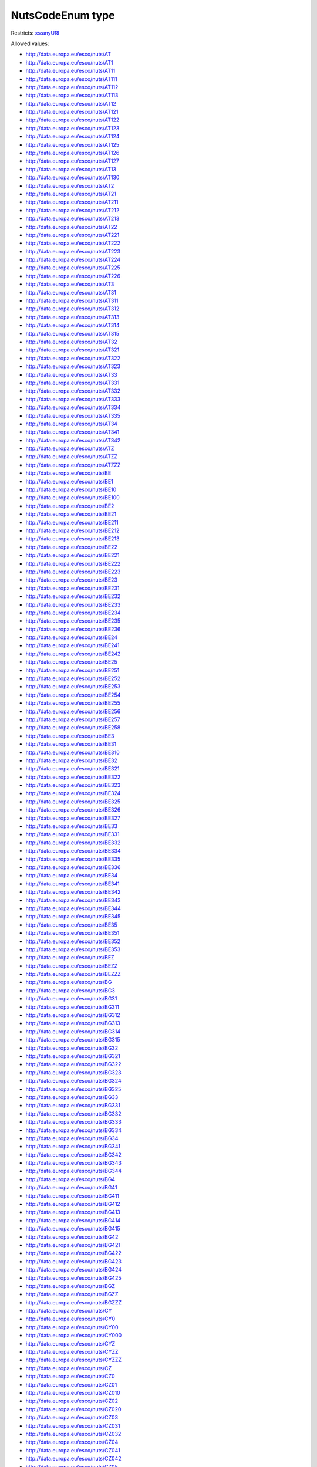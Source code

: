 .. _nutscodeenum-type:

NutsCodeEnum type
=================



Restricts: `xs:anyURI <https://www.w3.org/TR/xmlschema11-2/#anyURI>`_

Allowed values:

- `http://data.europa.eu/esco/nuts/AT <http://data.europa.eu/esco/nuts/AT>`_
- `http://data.europa.eu/esco/nuts/AT1 <http://data.europa.eu/esco/nuts/AT1>`_
- `http://data.europa.eu/esco/nuts/AT11 <http://data.europa.eu/esco/nuts/AT11>`_
- `http://data.europa.eu/esco/nuts/AT111 <http://data.europa.eu/esco/nuts/AT111>`_
- `http://data.europa.eu/esco/nuts/AT112 <http://data.europa.eu/esco/nuts/AT112>`_
- `http://data.europa.eu/esco/nuts/AT113 <http://data.europa.eu/esco/nuts/AT113>`_
- `http://data.europa.eu/esco/nuts/AT12 <http://data.europa.eu/esco/nuts/AT12>`_
- `http://data.europa.eu/esco/nuts/AT121 <http://data.europa.eu/esco/nuts/AT121>`_
- `http://data.europa.eu/esco/nuts/AT122 <http://data.europa.eu/esco/nuts/AT122>`_
- `http://data.europa.eu/esco/nuts/AT123 <http://data.europa.eu/esco/nuts/AT123>`_
- `http://data.europa.eu/esco/nuts/AT124 <http://data.europa.eu/esco/nuts/AT124>`_
- `http://data.europa.eu/esco/nuts/AT125 <http://data.europa.eu/esco/nuts/AT125>`_
- `http://data.europa.eu/esco/nuts/AT126 <http://data.europa.eu/esco/nuts/AT126>`_
- `http://data.europa.eu/esco/nuts/AT127 <http://data.europa.eu/esco/nuts/AT127>`_
- `http://data.europa.eu/esco/nuts/AT13 <http://data.europa.eu/esco/nuts/AT13>`_
- `http://data.europa.eu/esco/nuts/AT130 <http://data.europa.eu/esco/nuts/AT130>`_
- `http://data.europa.eu/esco/nuts/AT2 <http://data.europa.eu/esco/nuts/AT2>`_
- `http://data.europa.eu/esco/nuts/AT21 <http://data.europa.eu/esco/nuts/AT21>`_
- `http://data.europa.eu/esco/nuts/AT211 <http://data.europa.eu/esco/nuts/AT211>`_
- `http://data.europa.eu/esco/nuts/AT212 <http://data.europa.eu/esco/nuts/AT212>`_
- `http://data.europa.eu/esco/nuts/AT213 <http://data.europa.eu/esco/nuts/AT213>`_
- `http://data.europa.eu/esco/nuts/AT22 <http://data.europa.eu/esco/nuts/AT22>`_
- `http://data.europa.eu/esco/nuts/AT221 <http://data.europa.eu/esco/nuts/AT221>`_
- `http://data.europa.eu/esco/nuts/AT222 <http://data.europa.eu/esco/nuts/AT222>`_
- `http://data.europa.eu/esco/nuts/AT223 <http://data.europa.eu/esco/nuts/AT223>`_
- `http://data.europa.eu/esco/nuts/AT224 <http://data.europa.eu/esco/nuts/AT224>`_
- `http://data.europa.eu/esco/nuts/AT225 <http://data.europa.eu/esco/nuts/AT225>`_
- `http://data.europa.eu/esco/nuts/AT226 <http://data.europa.eu/esco/nuts/AT226>`_
- `http://data.europa.eu/esco/nuts/AT3 <http://data.europa.eu/esco/nuts/AT3>`_
- `http://data.europa.eu/esco/nuts/AT31 <http://data.europa.eu/esco/nuts/AT31>`_
- `http://data.europa.eu/esco/nuts/AT311 <http://data.europa.eu/esco/nuts/AT311>`_
- `http://data.europa.eu/esco/nuts/AT312 <http://data.europa.eu/esco/nuts/AT312>`_
- `http://data.europa.eu/esco/nuts/AT313 <http://data.europa.eu/esco/nuts/AT313>`_
- `http://data.europa.eu/esco/nuts/AT314 <http://data.europa.eu/esco/nuts/AT314>`_
- `http://data.europa.eu/esco/nuts/AT315 <http://data.europa.eu/esco/nuts/AT315>`_
- `http://data.europa.eu/esco/nuts/AT32 <http://data.europa.eu/esco/nuts/AT32>`_
- `http://data.europa.eu/esco/nuts/AT321 <http://data.europa.eu/esco/nuts/AT321>`_
- `http://data.europa.eu/esco/nuts/AT322 <http://data.europa.eu/esco/nuts/AT322>`_
- `http://data.europa.eu/esco/nuts/AT323 <http://data.europa.eu/esco/nuts/AT323>`_
- `http://data.europa.eu/esco/nuts/AT33 <http://data.europa.eu/esco/nuts/AT33>`_
- `http://data.europa.eu/esco/nuts/AT331 <http://data.europa.eu/esco/nuts/AT331>`_
- `http://data.europa.eu/esco/nuts/AT332 <http://data.europa.eu/esco/nuts/AT332>`_
- `http://data.europa.eu/esco/nuts/AT333 <http://data.europa.eu/esco/nuts/AT333>`_
- `http://data.europa.eu/esco/nuts/AT334 <http://data.europa.eu/esco/nuts/AT334>`_
- `http://data.europa.eu/esco/nuts/AT335 <http://data.europa.eu/esco/nuts/AT335>`_
- `http://data.europa.eu/esco/nuts/AT34 <http://data.europa.eu/esco/nuts/AT34>`_
- `http://data.europa.eu/esco/nuts/AT341 <http://data.europa.eu/esco/nuts/AT341>`_
- `http://data.europa.eu/esco/nuts/AT342 <http://data.europa.eu/esco/nuts/AT342>`_
- `http://data.europa.eu/esco/nuts/ATZ <http://data.europa.eu/esco/nuts/ATZ>`_
- `http://data.europa.eu/esco/nuts/ATZZ <http://data.europa.eu/esco/nuts/ATZZ>`_
- `http://data.europa.eu/esco/nuts/ATZZZ <http://data.europa.eu/esco/nuts/ATZZZ>`_
- `http://data.europa.eu/esco/nuts/BE <http://data.europa.eu/esco/nuts/BE>`_
- `http://data.europa.eu/esco/nuts/BE1 <http://data.europa.eu/esco/nuts/BE1>`_
- `http://data.europa.eu/esco/nuts/BE10 <http://data.europa.eu/esco/nuts/BE10>`_
- `http://data.europa.eu/esco/nuts/BE100 <http://data.europa.eu/esco/nuts/BE100>`_
- `http://data.europa.eu/esco/nuts/BE2 <http://data.europa.eu/esco/nuts/BE2>`_
- `http://data.europa.eu/esco/nuts/BE21 <http://data.europa.eu/esco/nuts/BE21>`_
- `http://data.europa.eu/esco/nuts/BE211 <http://data.europa.eu/esco/nuts/BE211>`_
- `http://data.europa.eu/esco/nuts/BE212 <http://data.europa.eu/esco/nuts/BE212>`_
- `http://data.europa.eu/esco/nuts/BE213 <http://data.europa.eu/esco/nuts/BE213>`_
- `http://data.europa.eu/esco/nuts/BE22 <http://data.europa.eu/esco/nuts/BE22>`_
- `http://data.europa.eu/esco/nuts/BE221 <http://data.europa.eu/esco/nuts/BE221>`_
- `http://data.europa.eu/esco/nuts/BE222 <http://data.europa.eu/esco/nuts/BE222>`_
- `http://data.europa.eu/esco/nuts/BE223 <http://data.europa.eu/esco/nuts/BE223>`_
- `http://data.europa.eu/esco/nuts/BE23 <http://data.europa.eu/esco/nuts/BE23>`_
- `http://data.europa.eu/esco/nuts/BE231 <http://data.europa.eu/esco/nuts/BE231>`_
- `http://data.europa.eu/esco/nuts/BE232 <http://data.europa.eu/esco/nuts/BE232>`_
- `http://data.europa.eu/esco/nuts/BE233 <http://data.europa.eu/esco/nuts/BE233>`_
- `http://data.europa.eu/esco/nuts/BE234 <http://data.europa.eu/esco/nuts/BE234>`_
- `http://data.europa.eu/esco/nuts/BE235 <http://data.europa.eu/esco/nuts/BE235>`_
- `http://data.europa.eu/esco/nuts/BE236 <http://data.europa.eu/esco/nuts/BE236>`_
- `http://data.europa.eu/esco/nuts/BE24 <http://data.europa.eu/esco/nuts/BE24>`_
- `http://data.europa.eu/esco/nuts/BE241 <http://data.europa.eu/esco/nuts/BE241>`_
- `http://data.europa.eu/esco/nuts/BE242 <http://data.europa.eu/esco/nuts/BE242>`_
- `http://data.europa.eu/esco/nuts/BE25 <http://data.europa.eu/esco/nuts/BE25>`_
- `http://data.europa.eu/esco/nuts/BE251 <http://data.europa.eu/esco/nuts/BE251>`_
- `http://data.europa.eu/esco/nuts/BE252 <http://data.europa.eu/esco/nuts/BE252>`_
- `http://data.europa.eu/esco/nuts/BE253 <http://data.europa.eu/esco/nuts/BE253>`_
- `http://data.europa.eu/esco/nuts/BE254 <http://data.europa.eu/esco/nuts/BE254>`_
- `http://data.europa.eu/esco/nuts/BE255 <http://data.europa.eu/esco/nuts/BE255>`_
- `http://data.europa.eu/esco/nuts/BE256 <http://data.europa.eu/esco/nuts/BE256>`_
- `http://data.europa.eu/esco/nuts/BE257 <http://data.europa.eu/esco/nuts/BE257>`_
- `http://data.europa.eu/esco/nuts/BE258 <http://data.europa.eu/esco/nuts/BE258>`_
- `http://data.europa.eu/esco/nuts/BE3 <http://data.europa.eu/esco/nuts/BE3>`_
- `http://data.europa.eu/esco/nuts/BE31 <http://data.europa.eu/esco/nuts/BE31>`_
- `http://data.europa.eu/esco/nuts/BE310 <http://data.europa.eu/esco/nuts/BE310>`_
- `http://data.europa.eu/esco/nuts/BE32 <http://data.europa.eu/esco/nuts/BE32>`_
- `http://data.europa.eu/esco/nuts/BE321 <http://data.europa.eu/esco/nuts/BE321>`_
- `http://data.europa.eu/esco/nuts/BE322 <http://data.europa.eu/esco/nuts/BE322>`_
- `http://data.europa.eu/esco/nuts/BE323 <http://data.europa.eu/esco/nuts/BE323>`_
- `http://data.europa.eu/esco/nuts/BE324 <http://data.europa.eu/esco/nuts/BE324>`_
- `http://data.europa.eu/esco/nuts/BE325 <http://data.europa.eu/esco/nuts/BE325>`_
- `http://data.europa.eu/esco/nuts/BE326 <http://data.europa.eu/esco/nuts/BE326>`_
- `http://data.europa.eu/esco/nuts/BE327 <http://data.europa.eu/esco/nuts/BE327>`_
- `http://data.europa.eu/esco/nuts/BE33 <http://data.europa.eu/esco/nuts/BE33>`_
- `http://data.europa.eu/esco/nuts/BE331 <http://data.europa.eu/esco/nuts/BE331>`_
- `http://data.europa.eu/esco/nuts/BE332 <http://data.europa.eu/esco/nuts/BE332>`_
- `http://data.europa.eu/esco/nuts/BE334 <http://data.europa.eu/esco/nuts/BE334>`_
- `http://data.europa.eu/esco/nuts/BE335 <http://data.europa.eu/esco/nuts/BE335>`_
- `http://data.europa.eu/esco/nuts/BE336 <http://data.europa.eu/esco/nuts/BE336>`_
- `http://data.europa.eu/esco/nuts/BE34 <http://data.europa.eu/esco/nuts/BE34>`_
- `http://data.europa.eu/esco/nuts/BE341 <http://data.europa.eu/esco/nuts/BE341>`_
- `http://data.europa.eu/esco/nuts/BE342 <http://data.europa.eu/esco/nuts/BE342>`_
- `http://data.europa.eu/esco/nuts/BE343 <http://data.europa.eu/esco/nuts/BE343>`_
- `http://data.europa.eu/esco/nuts/BE344 <http://data.europa.eu/esco/nuts/BE344>`_
- `http://data.europa.eu/esco/nuts/BE345 <http://data.europa.eu/esco/nuts/BE345>`_
- `http://data.europa.eu/esco/nuts/BE35 <http://data.europa.eu/esco/nuts/BE35>`_
- `http://data.europa.eu/esco/nuts/BE351 <http://data.europa.eu/esco/nuts/BE351>`_
- `http://data.europa.eu/esco/nuts/BE352 <http://data.europa.eu/esco/nuts/BE352>`_
- `http://data.europa.eu/esco/nuts/BE353 <http://data.europa.eu/esco/nuts/BE353>`_
- `http://data.europa.eu/esco/nuts/BEZ <http://data.europa.eu/esco/nuts/BEZ>`_
- `http://data.europa.eu/esco/nuts/BEZZ <http://data.europa.eu/esco/nuts/BEZZ>`_
- `http://data.europa.eu/esco/nuts/BEZZZ <http://data.europa.eu/esco/nuts/BEZZZ>`_
- `http://data.europa.eu/esco/nuts/BG <http://data.europa.eu/esco/nuts/BG>`_
- `http://data.europa.eu/esco/nuts/BG3 <http://data.europa.eu/esco/nuts/BG3>`_
- `http://data.europa.eu/esco/nuts/BG31 <http://data.europa.eu/esco/nuts/BG31>`_
- `http://data.europa.eu/esco/nuts/BG311 <http://data.europa.eu/esco/nuts/BG311>`_
- `http://data.europa.eu/esco/nuts/BG312 <http://data.europa.eu/esco/nuts/BG312>`_
- `http://data.europa.eu/esco/nuts/BG313 <http://data.europa.eu/esco/nuts/BG313>`_
- `http://data.europa.eu/esco/nuts/BG314 <http://data.europa.eu/esco/nuts/BG314>`_
- `http://data.europa.eu/esco/nuts/BG315 <http://data.europa.eu/esco/nuts/BG315>`_
- `http://data.europa.eu/esco/nuts/BG32 <http://data.europa.eu/esco/nuts/BG32>`_
- `http://data.europa.eu/esco/nuts/BG321 <http://data.europa.eu/esco/nuts/BG321>`_
- `http://data.europa.eu/esco/nuts/BG322 <http://data.europa.eu/esco/nuts/BG322>`_
- `http://data.europa.eu/esco/nuts/BG323 <http://data.europa.eu/esco/nuts/BG323>`_
- `http://data.europa.eu/esco/nuts/BG324 <http://data.europa.eu/esco/nuts/BG324>`_
- `http://data.europa.eu/esco/nuts/BG325 <http://data.europa.eu/esco/nuts/BG325>`_
- `http://data.europa.eu/esco/nuts/BG33 <http://data.europa.eu/esco/nuts/BG33>`_
- `http://data.europa.eu/esco/nuts/BG331 <http://data.europa.eu/esco/nuts/BG331>`_
- `http://data.europa.eu/esco/nuts/BG332 <http://data.europa.eu/esco/nuts/BG332>`_
- `http://data.europa.eu/esco/nuts/BG333 <http://data.europa.eu/esco/nuts/BG333>`_
- `http://data.europa.eu/esco/nuts/BG334 <http://data.europa.eu/esco/nuts/BG334>`_
- `http://data.europa.eu/esco/nuts/BG34 <http://data.europa.eu/esco/nuts/BG34>`_
- `http://data.europa.eu/esco/nuts/BG341 <http://data.europa.eu/esco/nuts/BG341>`_
- `http://data.europa.eu/esco/nuts/BG342 <http://data.europa.eu/esco/nuts/BG342>`_
- `http://data.europa.eu/esco/nuts/BG343 <http://data.europa.eu/esco/nuts/BG343>`_
- `http://data.europa.eu/esco/nuts/BG344 <http://data.europa.eu/esco/nuts/BG344>`_
- `http://data.europa.eu/esco/nuts/BG4 <http://data.europa.eu/esco/nuts/BG4>`_
- `http://data.europa.eu/esco/nuts/BG41 <http://data.europa.eu/esco/nuts/BG41>`_
- `http://data.europa.eu/esco/nuts/BG411 <http://data.europa.eu/esco/nuts/BG411>`_
- `http://data.europa.eu/esco/nuts/BG412 <http://data.europa.eu/esco/nuts/BG412>`_
- `http://data.europa.eu/esco/nuts/BG413 <http://data.europa.eu/esco/nuts/BG413>`_
- `http://data.europa.eu/esco/nuts/BG414 <http://data.europa.eu/esco/nuts/BG414>`_
- `http://data.europa.eu/esco/nuts/BG415 <http://data.europa.eu/esco/nuts/BG415>`_
- `http://data.europa.eu/esco/nuts/BG42 <http://data.europa.eu/esco/nuts/BG42>`_
- `http://data.europa.eu/esco/nuts/BG421 <http://data.europa.eu/esco/nuts/BG421>`_
- `http://data.europa.eu/esco/nuts/BG422 <http://data.europa.eu/esco/nuts/BG422>`_
- `http://data.europa.eu/esco/nuts/BG423 <http://data.europa.eu/esco/nuts/BG423>`_
- `http://data.europa.eu/esco/nuts/BG424 <http://data.europa.eu/esco/nuts/BG424>`_
- `http://data.europa.eu/esco/nuts/BG425 <http://data.europa.eu/esco/nuts/BG425>`_
- `http://data.europa.eu/esco/nuts/BGZ <http://data.europa.eu/esco/nuts/BGZ>`_
- `http://data.europa.eu/esco/nuts/BGZZ <http://data.europa.eu/esco/nuts/BGZZ>`_
- `http://data.europa.eu/esco/nuts/BGZZZ <http://data.europa.eu/esco/nuts/BGZZZ>`_
- `http://data.europa.eu/esco/nuts/CY <http://data.europa.eu/esco/nuts/CY>`_
- `http://data.europa.eu/esco/nuts/CY0 <http://data.europa.eu/esco/nuts/CY0>`_
- `http://data.europa.eu/esco/nuts/CY00 <http://data.europa.eu/esco/nuts/CY00>`_
- `http://data.europa.eu/esco/nuts/CY000 <http://data.europa.eu/esco/nuts/CY000>`_
- `http://data.europa.eu/esco/nuts/CYZ <http://data.europa.eu/esco/nuts/CYZ>`_
- `http://data.europa.eu/esco/nuts/CYZZ <http://data.europa.eu/esco/nuts/CYZZ>`_
- `http://data.europa.eu/esco/nuts/CYZZZ <http://data.europa.eu/esco/nuts/CYZZZ>`_
- `http://data.europa.eu/esco/nuts/CZ <http://data.europa.eu/esco/nuts/CZ>`_
- `http://data.europa.eu/esco/nuts/CZ0 <http://data.europa.eu/esco/nuts/CZ0>`_
- `http://data.europa.eu/esco/nuts/CZ01 <http://data.europa.eu/esco/nuts/CZ01>`_
- `http://data.europa.eu/esco/nuts/CZ010 <http://data.europa.eu/esco/nuts/CZ010>`_
- `http://data.europa.eu/esco/nuts/CZ02 <http://data.europa.eu/esco/nuts/CZ02>`_
- `http://data.europa.eu/esco/nuts/CZ020 <http://data.europa.eu/esco/nuts/CZ020>`_
- `http://data.europa.eu/esco/nuts/CZ03 <http://data.europa.eu/esco/nuts/CZ03>`_
- `http://data.europa.eu/esco/nuts/CZ031 <http://data.europa.eu/esco/nuts/CZ031>`_
- `http://data.europa.eu/esco/nuts/CZ032 <http://data.europa.eu/esco/nuts/CZ032>`_
- `http://data.europa.eu/esco/nuts/CZ04 <http://data.europa.eu/esco/nuts/CZ04>`_
- `http://data.europa.eu/esco/nuts/CZ041 <http://data.europa.eu/esco/nuts/CZ041>`_
- `http://data.europa.eu/esco/nuts/CZ042 <http://data.europa.eu/esco/nuts/CZ042>`_
- `http://data.europa.eu/esco/nuts/CZ05 <http://data.europa.eu/esco/nuts/CZ05>`_
- `http://data.europa.eu/esco/nuts/CZ051 <http://data.europa.eu/esco/nuts/CZ051>`_
- `http://data.europa.eu/esco/nuts/CZ052 <http://data.europa.eu/esco/nuts/CZ052>`_
- `http://data.europa.eu/esco/nuts/CZ053 <http://data.europa.eu/esco/nuts/CZ053>`_
- `http://data.europa.eu/esco/nuts/CZ06 <http://data.europa.eu/esco/nuts/CZ06>`_
- `http://data.europa.eu/esco/nuts/CZ063 <http://data.europa.eu/esco/nuts/CZ063>`_
- `http://data.europa.eu/esco/nuts/CZ064 <http://data.europa.eu/esco/nuts/CZ064>`_
- `http://data.europa.eu/esco/nuts/CZ07 <http://data.europa.eu/esco/nuts/CZ07>`_
- `http://data.europa.eu/esco/nuts/CZ071 <http://data.europa.eu/esco/nuts/CZ071>`_
- `http://data.europa.eu/esco/nuts/CZ072 <http://data.europa.eu/esco/nuts/CZ072>`_
- `http://data.europa.eu/esco/nuts/CZ08 <http://data.europa.eu/esco/nuts/CZ08>`_
- `http://data.europa.eu/esco/nuts/CZ080 <http://data.europa.eu/esco/nuts/CZ080>`_
- `http://data.europa.eu/esco/nuts/CZZ <http://data.europa.eu/esco/nuts/CZZ>`_
- `http://data.europa.eu/esco/nuts/CZZZ <http://data.europa.eu/esco/nuts/CZZZ>`_
- `http://data.europa.eu/esco/nuts/CZZZZ <http://data.europa.eu/esco/nuts/CZZZZ>`_
- `http://data.europa.eu/esco/nuts/DE <http://data.europa.eu/esco/nuts/DE>`_
- `http://data.europa.eu/esco/nuts/DE1 <http://data.europa.eu/esco/nuts/DE1>`_
- `http://data.europa.eu/esco/nuts/DE11 <http://data.europa.eu/esco/nuts/DE11>`_
- `http://data.europa.eu/esco/nuts/DE111 <http://data.europa.eu/esco/nuts/DE111>`_
- `http://data.europa.eu/esco/nuts/DE112 <http://data.europa.eu/esco/nuts/DE112>`_
- `http://data.europa.eu/esco/nuts/DE113 <http://data.europa.eu/esco/nuts/DE113>`_
- `http://data.europa.eu/esco/nuts/DE114 <http://data.europa.eu/esco/nuts/DE114>`_
- `http://data.europa.eu/esco/nuts/DE115 <http://data.europa.eu/esco/nuts/DE115>`_
- `http://data.europa.eu/esco/nuts/DE116 <http://data.europa.eu/esco/nuts/DE116>`_
- `http://data.europa.eu/esco/nuts/DE117 <http://data.europa.eu/esco/nuts/DE117>`_
- `http://data.europa.eu/esco/nuts/DE118 <http://data.europa.eu/esco/nuts/DE118>`_
- `http://data.europa.eu/esco/nuts/DE119 <http://data.europa.eu/esco/nuts/DE119>`_
- `http://data.europa.eu/esco/nuts/DE11A <http://data.europa.eu/esco/nuts/DE11A>`_
- `http://data.europa.eu/esco/nuts/DE11B <http://data.europa.eu/esco/nuts/DE11B>`_
- `http://data.europa.eu/esco/nuts/DE11C <http://data.europa.eu/esco/nuts/DE11C>`_
- `http://data.europa.eu/esco/nuts/DE11D <http://data.europa.eu/esco/nuts/DE11D>`_
- `http://data.europa.eu/esco/nuts/DE12 <http://data.europa.eu/esco/nuts/DE12>`_
- `http://data.europa.eu/esco/nuts/DE121 <http://data.europa.eu/esco/nuts/DE121>`_
- `http://data.europa.eu/esco/nuts/DE122 <http://data.europa.eu/esco/nuts/DE122>`_
- `http://data.europa.eu/esco/nuts/DE123 <http://data.europa.eu/esco/nuts/DE123>`_
- `http://data.europa.eu/esco/nuts/DE124 <http://data.europa.eu/esco/nuts/DE124>`_
- `http://data.europa.eu/esco/nuts/DE125 <http://data.europa.eu/esco/nuts/DE125>`_
- `http://data.europa.eu/esco/nuts/DE126 <http://data.europa.eu/esco/nuts/DE126>`_
- `http://data.europa.eu/esco/nuts/DE127 <http://data.europa.eu/esco/nuts/DE127>`_
- `http://data.europa.eu/esco/nuts/DE128 <http://data.europa.eu/esco/nuts/DE128>`_
- `http://data.europa.eu/esco/nuts/DE129 <http://data.europa.eu/esco/nuts/DE129>`_
- `http://data.europa.eu/esco/nuts/DE12A <http://data.europa.eu/esco/nuts/DE12A>`_
- `http://data.europa.eu/esco/nuts/DE12B <http://data.europa.eu/esco/nuts/DE12B>`_
- `http://data.europa.eu/esco/nuts/DE12C <http://data.europa.eu/esco/nuts/DE12C>`_
- `http://data.europa.eu/esco/nuts/DE13 <http://data.europa.eu/esco/nuts/DE13>`_
- `http://data.europa.eu/esco/nuts/DE131 <http://data.europa.eu/esco/nuts/DE131>`_
- `http://data.europa.eu/esco/nuts/DE132 <http://data.europa.eu/esco/nuts/DE132>`_
- `http://data.europa.eu/esco/nuts/DE133 <http://data.europa.eu/esco/nuts/DE133>`_
- `http://data.europa.eu/esco/nuts/DE134 <http://data.europa.eu/esco/nuts/DE134>`_
- `http://data.europa.eu/esco/nuts/DE135 <http://data.europa.eu/esco/nuts/DE135>`_
- `http://data.europa.eu/esco/nuts/DE136 <http://data.europa.eu/esco/nuts/DE136>`_
- `http://data.europa.eu/esco/nuts/DE137 <http://data.europa.eu/esco/nuts/DE137>`_
- `http://data.europa.eu/esco/nuts/DE138 <http://data.europa.eu/esco/nuts/DE138>`_
- `http://data.europa.eu/esco/nuts/DE139 <http://data.europa.eu/esco/nuts/DE139>`_
- `http://data.europa.eu/esco/nuts/DE13A <http://data.europa.eu/esco/nuts/DE13A>`_
- `http://data.europa.eu/esco/nuts/DE14 <http://data.europa.eu/esco/nuts/DE14>`_
- `http://data.europa.eu/esco/nuts/DE141 <http://data.europa.eu/esco/nuts/DE141>`_
- `http://data.europa.eu/esco/nuts/DE142 <http://data.europa.eu/esco/nuts/DE142>`_
- `http://data.europa.eu/esco/nuts/DE143 <http://data.europa.eu/esco/nuts/DE143>`_
- `http://data.europa.eu/esco/nuts/DE144 <http://data.europa.eu/esco/nuts/DE144>`_
- `http://data.europa.eu/esco/nuts/DE145 <http://data.europa.eu/esco/nuts/DE145>`_
- `http://data.europa.eu/esco/nuts/DE146 <http://data.europa.eu/esco/nuts/DE146>`_
- `http://data.europa.eu/esco/nuts/DE147 <http://data.europa.eu/esco/nuts/DE147>`_
- `http://data.europa.eu/esco/nuts/DE148 <http://data.europa.eu/esco/nuts/DE148>`_
- `http://data.europa.eu/esco/nuts/DE149 <http://data.europa.eu/esco/nuts/DE149>`_
- `http://data.europa.eu/esco/nuts/DE2 <http://data.europa.eu/esco/nuts/DE2>`_
- `http://data.europa.eu/esco/nuts/DE21 <http://data.europa.eu/esco/nuts/DE21>`_
- `http://data.europa.eu/esco/nuts/DE211 <http://data.europa.eu/esco/nuts/DE211>`_
- `http://data.europa.eu/esco/nuts/DE212 <http://data.europa.eu/esco/nuts/DE212>`_
- `http://data.europa.eu/esco/nuts/DE213 <http://data.europa.eu/esco/nuts/DE213>`_
- `http://data.europa.eu/esco/nuts/DE214 <http://data.europa.eu/esco/nuts/DE214>`_
- `http://data.europa.eu/esco/nuts/DE215 <http://data.europa.eu/esco/nuts/DE215>`_
- `http://data.europa.eu/esco/nuts/DE216 <http://data.europa.eu/esco/nuts/DE216>`_
- `http://data.europa.eu/esco/nuts/DE217 <http://data.europa.eu/esco/nuts/DE217>`_
- `http://data.europa.eu/esco/nuts/DE218 <http://data.europa.eu/esco/nuts/DE218>`_
- `http://data.europa.eu/esco/nuts/DE219 <http://data.europa.eu/esco/nuts/DE219>`_
- `http://data.europa.eu/esco/nuts/DE21A <http://data.europa.eu/esco/nuts/DE21A>`_
- `http://data.europa.eu/esco/nuts/DE21B <http://data.europa.eu/esco/nuts/DE21B>`_
- `http://data.europa.eu/esco/nuts/DE21C <http://data.europa.eu/esco/nuts/DE21C>`_
- `http://data.europa.eu/esco/nuts/DE21D <http://data.europa.eu/esco/nuts/DE21D>`_
- `http://data.europa.eu/esco/nuts/DE21E <http://data.europa.eu/esco/nuts/DE21E>`_
- `http://data.europa.eu/esco/nuts/DE21F <http://data.europa.eu/esco/nuts/DE21F>`_
- `http://data.europa.eu/esco/nuts/DE21G <http://data.europa.eu/esco/nuts/DE21G>`_
- `http://data.europa.eu/esco/nuts/DE21H <http://data.europa.eu/esco/nuts/DE21H>`_
- `http://data.europa.eu/esco/nuts/DE21I <http://data.europa.eu/esco/nuts/DE21I>`_
- `http://data.europa.eu/esco/nuts/DE21J <http://data.europa.eu/esco/nuts/DE21J>`_
- `http://data.europa.eu/esco/nuts/DE21K <http://data.europa.eu/esco/nuts/DE21K>`_
- `http://data.europa.eu/esco/nuts/DE21L <http://data.europa.eu/esco/nuts/DE21L>`_
- `http://data.europa.eu/esco/nuts/DE21M <http://data.europa.eu/esco/nuts/DE21M>`_
- `http://data.europa.eu/esco/nuts/DE21N <http://data.europa.eu/esco/nuts/DE21N>`_
- `http://data.europa.eu/esco/nuts/DE22 <http://data.europa.eu/esco/nuts/DE22>`_
- `http://data.europa.eu/esco/nuts/DE221 <http://data.europa.eu/esco/nuts/DE221>`_
- `http://data.europa.eu/esco/nuts/DE222 <http://data.europa.eu/esco/nuts/DE222>`_
- `http://data.europa.eu/esco/nuts/DE223 <http://data.europa.eu/esco/nuts/DE223>`_
- `http://data.europa.eu/esco/nuts/DE224 <http://data.europa.eu/esco/nuts/DE224>`_
- `http://data.europa.eu/esco/nuts/DE225 <http://data.europa.eu/esco/nuts/DE225>`_
- `http://data.europa.eu/esco/nuts/DE226 <http://data.europa.eu/esco/nuts/DE226>`_
- `http://data.europa.eu/esco/nuts/DE227 <http://data.europa.eu/esco/nuts/DE227>`_
- `http://data.europa.eu/esco/nuts/DE228 <http://data.europa.eu/esco/nuts/DE228>`_
- `http://data.europa.eu/esco/nuts/DE229 <http://data.europa.eu/esco/nuts/DE229>`_
- `http://data.europa.eu/esco/nuts/DE22A <http://data.europa.eu/esco/nuts/DE22A>`_
- `http://data.europa.eu/esco/nuts/DE22B <http://data.europa.eu/esco/nuts/DE22B>`_
- `http://data.europa.eu/esco/nuts/DE22C <http://data.europa.eu/esco/nuts/DE22C>`_
- `http://data.europa.eu/esco/nuts/DE23 <http://data.europa.eu/esco/nuts/DE23>`_
- `http://data.europa.eu/esco/nuts/DE231 <http://data.europa.eu/esco/nuts/DE231>`_
- `http://data.europa.eu/esco/nuts/DE232 <http://data.europa.eu/esco/nuts/DE232>`_
- `http://data.europa.eu/esco/nuts/DE233 <http://data.europa.eu/esco/nuts/DE233>`_
- `http://data.europa.eu/esco/nuts/DE234 <http://data.europa.eu/esco/nuts/DE234>`_
- `http://data.europa.eu/esco/nuts/DE235 <http://data.europa.eu/esco/nuts/DE235>`_
- `http://data.europa.eu/esco/nuts/DE236 <http://data.europa.eu/esco/nuts/DE236>`_
- `http://data.europa.eu/esco/nuts/DE237 <http://data.europa.eu/esco/nuts/DE237>`_
- `http://data.europa.eu/esco/nuts/DE238 <http://data.europa.eu/esco/nuts/DE238>`_
- `http://data.europa.eu/esco/nuts/DE239 <http://data.europa.eu/esco/nuts/DE239>`_
- `http://data.europa.eu/esco/nuts/DE23A <http://data.europa.eu/esco/nuts/DE23A>`_
- `http://data.europa.eu/esco/nuts/DE24 <http://data.europa.eu/esco/nuts/DE24>`_
- `http://data.europa.eu/esco/nuts/DE241 <http://data.europa.eu/esco/nuts/DE241>`_
- `http://data.europa.eu/esco/nuts/DE242 <http://data.europa.eu/esco/nuts/DE242>`_
- `http://data.europa.eu/esco/nuts/DE243 <http://data.europa.eu/esco/nuts/DE243>`_
- `http://data.europa.eu/esco/nuts/DE244 <http://data.europa.eu/esco/nuts/DE244>`_
- `http://data.europa.eu/esco/nuts/DE245 <http://data.europa.eu/esco/nuts/DE245>`_
- `http://data.europa.eu/esco/nuts/DE246 <http://data.europa.eu/esco/nuts/DE246>`_
- `http://data.europa.eu/esco/nuts/DE247 <http://data.europa.eu/esco/nuts/DE247>`_
- `http://data.europa.eu/esco/nuts/DE248 <http://data.europa.eu/esco/nuts/DE248>`_
- `http://data.europa.eu/esco/nuts/DE249 <http://data.europa.eu/esco/nuts/DE249>`_
- `http://data.europa.eu/esco/nuts/DE24A <http://data.europa.eu/esco/nuts/DE24A>`_
- `http://data.europa.eu/esco/nuts/DE24B <http://data.europa.eu/esco/nuts/DE24B>`_
- `http://data.europa.eu/esco/nuts/DE24C <http://data.europa.eu/esco/nuts/DE24C>`_
- `http://data.europa.eu/esco/nuts/DE24D <http://data.europa.eu/esco/nuts/DE24D>`_
- `http://data.europa.eu/esco/nuts/DE25 <http://data.europa.eu/esco/nuts/DE25>`_
- `http://data.europa.eu/esco/nuts/DE251 <http://data.europa.eu/esco/nuts/DE251>`_
- `http://data.europa.eu/esco/nuts/DE252 <http://data.europa.eu/esco/nuts/DE252>`_
- `http://data.europa.eu/esco/nuts/DE253 <http://data.europa.eu/esco/nuts/DE253>`_
- `http://data.europa.eu/esco/nuts/DE254 <http://data.europa.eu/esco/nuts/DE254>`_
- `http://data.europa.eu/esco/nuts/DE255 <http://data.europa.eu/esco/nuts/DE255>`_
- `http://data.europa.eu/esco/nuts/DE256 <http://data.europa.eu/esco/nuts/DE256>`_
- `http://data.europa.eu/esco/nuts/DE257 <http://data.europa.eu/esco/nuts/DE257>`_
- `http://data.europa.eu/esco/nuts/DE258 <http://data.europa.eu/esco/nuts/DE258>`_
- `http://data.europa.eu/esco/nuts/DE259 <http://data.europa.eu/esco/nuts/DE259>`_
- `http://data.europa.eu/esco/nuts/DE25A <http://data.europa.eu/esco/nuts/DE25A>`_
- `http://data.europa.eu/esco/nuts/DE25B <http://data.europa.eu/esco/nuts/DE25B>`_
- `http://data.europa.eu/esco/nuts/DE25C <http://data.europa.eu/esco/nuts/DE25C>`_
- `http://data.europa.eu/esco/nuts/DE26 <http://data.europa.eu/esco/nuts/DE26>`_
- `http://data.europa.eu/esco/nuts/DE261 <http://data.europa.eu/esco/nuts/DE261>`_
- `http://data.europa.eu/esco/nuts/DE262 <http://data.europa.eu/esco/nuts/DE262>`_
- `http://data.europa.eu/esco/nuts/DE263 <http://data.europa.eu/esco/nuts/DE263>`_
- `http://data.europa.eu/esco/nuts/DE264 <http://data.europa.eu/esco/nuts/DE264>`_
- `http://data.europa.eu/esco/nuts/DE265 <http://data.europa.eu/esco/nuts/DE265>`_
- `http://data.europa.eu/esco/nuts/DE266 <http://data.europa.eu/esco/nuts/DE266>`_
- `http://data.europa.eu/esco/nuts/DE267 <http://data.europa.eu/esco/nuts/DE267>`_
- `http://data.europa.eu/esco/nuts/DE268 <http://data.europa.eu/esco/nuts/DE268>`_
- `http://data.europa.eu/esco/nuts/DE269 <http://data.europa.eu/esco/nuts/DE269>`_
- `http://data.europa.eu/esco/nuts/DE26A <http://data.europa.eu/esco/nuts/DE26A>`_
- `http://data.europa.eu/esco/nuts/DE26B <http://data.europa.eu/esco/nuts/DE26B>`_
- `http://data.europa.eu/esco/nuts/DE26C <http://data.europa.eu/esco/nuts/DE26C>`_
- `http://data.europa.eu/esco/nuts/DE27 <http://data.europa.eu/esco/nuts/DE27>`_
- `http://data.europa.eu/esco/nuts/DE271 <http://data.europa.eu/esco/nuts/DE271>`_
- `http://data.europa.eu/esco/nuts/DE272 <http://data.europa.eu/esco/nuts/DE272>`_
- `http://data.europa.eu/esco/nuts/DE273 <http://data.europa.eu/esco/nuts/DE273>`_
- `http://data.europa.eu/esco/nuts/DE274 <http://data.europa.eu/esco/nuts/DE274>`_
- `http://data.europa.eu/esco/nuts/DE275 <http://data.europa.eu/esco/nuts/DE275>`_
- `http://data.europa.eu/esco/nuts/DE276 <http://data.europa.eu/esco/nuts/DE276>`_
- `http://data.europa.eu/esco/nuts/DE277 <http://data.europa.eu/esco/nuts/DE277>`_
- `http://data.europa.eu/esco/nuts/DE278 <http://data.europa.eu/esco/nuts/DE278>`_
- `http://data.europa.eu/esco/nuts/DE279 <http://data.europa.eu/esco/nuts/DE279>`_
- `http://data.europa.eu/esco/nuts/DE27A <http://data.europa.eu/esco/nuts/DE27A>`_
- `http://data.europa.eu/esco/nuts/DE27B <http://data.europa.eu/esco/nuts/DE27B>`_
- `http://data.europa.eu/esco/nuts/DE27C <http://data.europa.eu/esco/nuts/DE27C>`_
- `http://data.europa.eu/esco/nuts/DE27D <http://data.europa.eu/esco/nuts/DE27D>`_
- `http://data.europa.eu/esco/nuts/DE27E <http://data.europa.eu/esco/nuts/DE27E>`_
- `http://data.europa.eu/esco/nuts/DE3 <http://data.europa.eu/esco/nuts/DE3>`_
- `http://data.europa.eu/esco/nuts/DE30 <http://data.europa.eu/esco/nuts/DE30>`_
- `http://data.europa.eu/esco/nuts/DE300 <http://data.europa.eu/esco/nuts/DE300>`_
- `http://data.europa.eu/esco/nuts/DE4 <http://data.europa.eu/esco/nuts/DE4>`_
- `http://data.europa.eu/esco/nuts/DE40 <http://data.europa.eu/esco/nuts/DE40>`_
- `http://data.europa.eu/esco/nuts/DE401 <http://data.europa.eu/esco/nuts/DE401>`_
- `http://data.europa.eu/esco/nuts/DE402 <http://data.europa.eu/esco/nuts/DE402>`_
- `http://data.europa.eu/esco/nuts/DE403 <http://data.europa.eu/esco/nuts/DE403>`_
- `http://data.europa.eu/esco/nuts/DE404 <http://data.europa.eu/esco/nuts/DE404>`_
- `http://data.europa.eu/esco/nuts/DE405 <http://data.europa.eu/esco/nuts/DE405>`_
- `http://data.europa.eu/esco/nuts/DE406 <http://data.europa.eu/esco/nuts/DE406>`_
- `http://data.europa.eu/esco/nuts/DE407 <http://data.europa.eu/esco/nuts/DE407>`_
- `http://data.europa.eu/esco/nuts/DE408 <http://data.europa.eu/esco/nuts/DE408>`_
- `http://data.europa.eu/esco/nuts/DE409 <http://data.europa.eu/esco/nuts/DE409>`_
- `http://data.europa.eu/esco/nuts/DE40A <http://data.europa.eu/esco/nuts/DE40A>`_
- `http://data.europa.eu/esco/nuts/DE40B <http://data.europa.eu/esco/nuts/DE40B>`_
- `http://data.europa.eu/esco/nuts/DE40C <http://data.europa.eu/esco/nuts/DE40C>`_
- `http://data.europa.eu/esco/nuts/DE40D <http://data.europa.eu/esco/nuts/DE40D>`_
- `http://data.europa.eu/esco/nuts/DE40E <http://data.europa.eu/esco/nuts/DE40E>`_
- `http://data.europa.eu/esco/nuts/DE40F <http://data.europa.eu/esco/nuts/DE40F>`_
- `http://data.europa.eu/esco/nuts/DE40G <http://data.europa.eu/esco/nuts/DE40G>`_
- `http://data.europa.eu/esco/nuts/DE40H <http://data.europa.eu/esco/nuts/DE40H>`_
- `http://data.europa.eu/esco/nuts/DE40I <http://data.europa.eu/esco/nuts/DE40I>`_
- `http://data.europa.eu/esco/nuts/DE5 <http://data.europa.eu/esco/nuts/DE5>`_
- `http://data.europa.eu/esco/nuts/DE50 <http://data.europa.eu/esco/nuts/DE50>`_
- `http://data.europa.eu/esco/nuts/DE501 <http://data.europa.eu/esco/nuts/DE501>`_
- `http://data.europa.eu/esco/nuts/DE502 <http://data.europa.eu/esco/nuts/DE502>`_
- `http://data.europa.eu/esco/nuts/DE6 <http://data.europa.eu/esco/nuts/DE6>`_
- `http://data.europa.eu/esco/nuts/DE60 <http://data.europa.eu/esco/nuts/DE60>`_
- `http://data.europa.eu/esco/nuts/DE600 <http://data.europa.eu/esco/nuts/DE600>`_
- `http://data.europa.eu/esco/nuts/DE7 <http://data.europa.eu/esco/nuts/DE7>`_
- `http://data.europa.eu/esco/nuts/DE71 <http://data.europa.eu/esco/nuts/DE71>`_
- `http://data.europa.eu/esco/nuts/DE711 <http://data.europa.eu/esco/nuts/DE711>`_
- `http://data.europa.eu/esco/nuts/DE712 <http://data.europa.eu/esco/nuts/DE712>`_
- `http://data.europa.eu/esco/nuts/DE713 <http://data.europa.eu/esco/nuts/DE713>`_
- `http://data.europa.eu/esco/nuts/DE714 <http://data.europa.eu/esco/nuts/DE714>`_
- `http://data.europa.eu/esco/nuts/DE715 <http://data.europa.eu/esco/nuts/DE715>`_
- `http://data.europa.eu/esco/nuts/DE716 <http://data.europa.eu/esco/nuts/DE716>`_
- `http://data.europa.eu/esco/nuts/DE717 <http://data.europa.eu/esco/nuts/DE717>`_
- `http://data.europa.eu/esco/nuts/DE718 <http://data.europa.eu/esco/nuts/DE718>`_
- `http://data.europa.eu/esco/nuts/DE719 <http://data.europa.eu/esco/nuts/DE719>`_
- `http://data.europa.eu/esco/nuts/DE71A <http://data.europa.eu/esco/nuts/DE71A>`_
- `http://data.europa.eu/esco/nuts/DE71B <http://data.europa.eu/esco/nuts/DE71B>`_
- `http://data.europa.eu/esco/nuts/DE71C <http://data.europa.eu/esco/nuts/DE71C>`_
- `http://data.europa.eu/esco/nuts/DE71D <http://data.europa.eu/esco/nuts/DE71D>`_
- `http://data.europa.eu/esco/nuts/DE71E <http://data.europa.eu/esco/nuts/DE71E>`_
- `http://data.europa.eu/esco/nuts/DE72 <http://data.europa.eu/esco/nuts/DE72>`_
- `http://data.europa.eu/esco/nuts/DE721 <http://data.europa.eu/esco/nuts/DE721>`_
- `http://data.europa.eu/esco/nuts/DE722 <http://data.europa.eu/esco/nuts/DE722>`_
- `http://data.europa.eu/esco/nuts/DE723 <http://data.europa.eu/esco/nuts/DE723>`_
- `http://data.europa.eu/esco/nuts/DE724 <http://data.europa.eu/esco/nuts/DE724>`_
- `http://data.europa.eu/esco/nuts/DE725 <http://data.europa.eu/esco/nuts/DE725>`_
- `http://data.europa.eu/esco/nuts/DE73 <http://data.europa.eu/esco/nuts/DE73>`_
- `http://data.europa.eu/esco/nuts/DE731 <http://data.europa.eu/esco/nuts/DE731>`_
- `http://data.europa.eu/esco/nuts/DE732 <http://data.europa.eu/esco/nuts/DE732>`_
- `http://data.europa.eu/esco/nuts/DE733 <http://data.europa.eu/esco/nuts/DE733>`_
- `http://data.europa.eu/esco/nuts/DE734 <http://data.europa.eu/esco/nuts/DE734>`_
- `http://data.europa.eu/esco/nuts/DE735 <http://data.europa.eu/esco/nuts/DE735>`_
- `http://data.europa.eu/esco/nuts/DE736 <http://data.europa.eu/esco/nuts/DE736>`_
- `http://data.europa.eu/esco/nuts/DE737 <http://data.europa.eu/esco/nuts/DE737>`_
- `http://data.europa.eu/esco/nuts/DE8 <http://data.europa.eu/esco/nuts/DE8>`_
- `http://data.europa.eu/esco/nuts/DE80 <http://data.europa.eu/esco/nuts/DE80>`_
- `http://data.europa.eu/esco/nuts/DE803 <http://data.europa.eu/esco/nuts/DE803>`_
- `http://data.europa.eu/esco/nuts/DE804 <http://data.europa.eu/esco/nuts/DE804>`_
- `http://data.europa.eu/esco/nuts/DE80J <http://data.europa.eu/esco/nuts/DE80J>`_
- `http://data.europa.eu/esco/nuts/DE80K <http://data.europa.eu/esco/nuts/DE80K>`_
- `http://data.europa.eu/esco/nuts/DE80L <http://data.europa.eu/esco/nuts/DE80L>`_
- `http://data.europa.eu/esco/nuts/DE80M <http://data.europa.eu/esco/nuts/DE80M>`_
- `http://data.europa.eu/esco/nuts/DE80N <http://data.europa.eu/esco/nuts/DE80N>`_
- `http://data.europa.eu/esco/nuts/DE80O <http://data.europa.eu/esco/nuts/DE80O>`_
- `http://data.europa.eu/esco/nuts/DE9 <http://data.europa.eu/esco/nuts/DE9>`_
- `http://data.europa.eu/esco/nuts/DE91 <http://data.europa.eu/esco/nuts/DE91>`_
- `http://data.europa.eu/esco/nuts/DE911 <http://data.europa.eu/esco/nuts/DE911>`_
- `http://data.europa.eu/esco/nuts/DE912 <http://data.europa.eu/esco/nuts/DE912>`_
- `http://data.europa.eu/esco/nuts/DE913 <http://data.europa.eu/esco/nuts/DE913>`_
- `http://data.europa.eu/esco/nuts/DE914 <http://data.europa.eu/esco/nuts/DE914>`_
- `http://data.europa.eu/esco/nuts/DE916 <http://data.europa.eu/esco/nuts/DE916>`_
- `http://data.europa.eu/esco/nuts/DE917 <http://data.europa.eu/esco/nuts/DE917>`_
- `http://data.europa.eu/esco/nuts/DE918 <http://data.europa.eu/esco/nuts/DE918>`_
- `http://data.europa.eu/esco/nuts/DE91A <http://data.europa.eu/esco/nuts/DE91A>`_
- `http://data.europa.eu/esco/nuts/DE91B <http://data.europa.eu/esco/nuts/DE91B>`_
- `http://data.europa.eu/esco/nuts/DE91C <http://data.europa.eu/esco/nuts/DE91C>`_
- `http://data.europa.eu/esco/nuts/DE92 <http://data.europa.eu/esco/nuts/DE92>`_
- `http://data.europa.eu/esco/nuts/DE922 <http://data.europa.eu/esco/nuts/DE922>`_
- `http://data.europa.eu/esco/nuts/DE923 <http://data.europa.eu/esco/nuts/DE923>`_
- `http://data.europa.eu/esco/nuts/DE925 <http://data.europa.eu/esco/nuts/DE925>`_
- `http://data.europa.eu/esco/nuts/DE926 <http://data.europa.eu/esco/nuts/DE926>`_
- `http://data.europa.eu/esco/nuts/DE927 <http://data.europa.eu/esco/nuts/DE927>`_
- `http://data.europa.eu/esco/nuts/DE928 <http://data.europa.eu/esco/nuts/DE928>`_
- `http://data.europa.eu/esco/nuts/DE929 <http://data.europa.eu/esco/nuts/DE929>`_
- `http://data.europa.eu/esco/nuts/DE93 <http://data.europa.eu/esco/nuts/DE93>`_
- `http://data.europa.eu/esco/nuts/DE931 <http://data.europa.eu/esco/nuts/DE931>`_
- `http://data.europa.eu/esco/nuts/DE932 <http://data.europa.eu/esco/nuts/DE932>`_
- `http://data.europa.eu/esco/nuts/DE933 <http://data.europa.eu/esco/nuts/DE933>`_
- `http://data.europa.eu/esco/nuts/DE934 <http://data.europa.eu/esco/nuts/DE934>`_
- `http://data.europa.eu/esco/nuts/DE935 <http://data.europa.eu/esco/nuts/DE935>`_
- `http://data.europa.eu/esco/nuts/DE936 <http://data.europa.eu/esco/nuts/DE936>`_
- `http://data.europa.eu/esco/nuts/DE937 <http://data.europa.eu/esco/nuts/DE937>`_
- `http://data.europa.eu/esco/nuts/DE938 <http://data.europa.eu/esco/nuts/DE938>`_
- `http://data.europa.eu/esco/nuts/DE939 <http://data.europa.eu/esco/nuts/DE939>`_
- `http://data.europa.eu/esco/nuts/DE93A <http://data.europa.eu/esco/nuts/DE93A>`_
- `http://data.europa.eu/esco/nuts/DE93B <http://data.europa.eu/esco/nuts/DE93B>`_
- `http://data.europa.eu/esco/nuts/DE94 <http://data.europa.eu/esco/nuts/DE94>`_
- `http://data.europa.eu/esco/nuts/DE941 <http://data.europa.eu/esco/nuts/DE941>`_
- `http://data.europa.eu/esco/nuts/DE942 <http://data.europa.eu/esco/nuts/DE942>`_
- `http://data.europa.eu/esco/nuts/DE943 <http://data.europa.eu/esco/nuts/DE943>`_
- `http://data.europa.eu/esco/nuts/DE944 <http://data.europa.eu/esco/nuts/DE944>`_
- `http://data.europa.eu/esco/nuts/DE945 <http://data.europa.eu/esco/nuts/DE945>`_
- `http://data.europa.eu/esco/nuts/DE946 <http://data.europa.eu/esco/nuts/DE946>`_
- `http://data.europa.eu/esco/nuts/DE947 <http://data.europa.eu/esco/nuts/DE947>`_
- `http://data.europa.eu/esco/nuts/DE948 <http://data.europa.eu/esco/nuts/DE948>`_
- `http://data.europa.eu/esco/nuts/DE949 <http://data.europa.eu/esco/nuts/DE949>`_
- `http://data.europa.eu/esco/nuts/DE94A <http://data.europa.eu/esco/nuts/DE94A>`_
- `http://data.europa.eu/esco/nuts/DE94B <http://data.europa.eu/esco/nuts/DE94B>`_
- `http://data.europa.eu/esco/nuts/DE94C <http://data.europa.eu/esco/nuts/DE94C>`_
- `http://data.europa.eu/esco/nuts/DE94D <http://data.europa.eu/esco/nuts/DE94D>`_
- `http://data.europa.eu/esco/nuts/DE94E <http://data.europa.eu/esco/nuts/DE94E>`_
- `http://data.europa.eu/esco/nuts/DE94F <http://data.europa.eu/esco/nuts/DE94F>`_
- `http://data.europa.eu/esco/nuts/DE94G <http://data.europa.eu/esco/nuts/DE94G>`_
- `http://data.europa.eu/esco/nuts/DE94H <http://data.europa.eu/esco/nuts/DE94H>`_
- `http://data.europa.eu/esco/nuts/DEA <http://data.europa.eu/esco/nuts/DEA>`_
- `http://data.europa.eu/esco/nuts/DEA1 <http://data.europa.eu/esco/nuts/DEA1>`_
- `http://data.europa.eu/esco/nuts/DEA11 <http://data.europa.eu/esco/nuts/DEA11>`_
- `http://data.europa.eu/esco/nuts/DEA12 <http://data.europa.eu/esco/nuts/DEA12>`_
- `http://data.europa.eu/esco/nuts/DEA13 <http://data.europa.eu/esco/nuts/DEA13>`_
- `http://data.europa.eu/esco/nuts/DEA14 <http://data.europa.eu/esco/nuts/DEA14>`_
- `http://data.europa.eu/esco/nuts/DEA15 <http://data.europa.eu/esco/nuts/DEA15>`_
- `http://data.europa.eu/esco/nuts/DEA16 <http://data.europa.eu/esco/nuts/DEA16>`_
- `http://data.europa.eu/esco/nuts/DEA17 <http://data.europa.eu/esco/nuts/DEA17>`_
- `http://data.europa.eu/esco/nuts/DEA18 <http://data.europa.eu/esco/nuts/DEA18>`_
- `http://data.europa.eu/esco/nuts/DEA19 <http://data.europa.eu/esco/nuts/DEA19>`_
- `http://data.europa.eu/esco/nuts/DEA1A <http://data.europa.eu/esco/nuts/DEA1A>`_
- `http://data.europa.eu/esco/nuts/DEA1B <http://data.europa.eu/esco/nuts/DEA1B>`_
- `http://data.europa.eu/esco/nuts/DEA1C <http://data.europa.eu/esco/nuts/DEA1C>`_
- `http://data.europa.eu/esco/nuts/DEA1D <http://data.europa.eu/esco/nuts/DEA1D>`_
- `http://data.europa.eu/esco/nuts/DEA1E <http://data.europa.eu/esco/nuts/DEA1E>`_
- `http://data.europa.eu/esco/nuts/DEA1F <http://data.europa.eu/esco/nuts/DEA1F>`_
- `http://data.europa.eu/esco/nuts/DEA2 <http://data.europa.eu/esco/nuts/DEA2>`_
- `http://data.europa.eu/esco/nuts/DEA22 <http://data.europa.eu/esco/nuts/DEA22>`_
- `http://data.europa.eu/esco/nuts/DEA23 <http://data.europa.eu/esco/nuts/DEA23>`_
- `http://data.europa.eu/esco/nuts/DEA24 <http://data.europa.eu/esco/nuts/DEA24>`_
- `http://data.europa.eu/esco/nuts/DEA26 <http://data.europa.eu/esco/nuts/DEA26>`_
- `http://data.europa.eu/esco/nuts/DEA27 <http://data.europa.eu/esco/nuts/DEA27>`_
- `http://data.europa.eu/esco/nuts/DEA28 <http://data.europa.eu/esco/nuts/DEA28>`_
- `http://data.europa.eu/esco/nuts/DEA29 <http://data.europa.eu/esco/nuts/DEA29>`_
- `http://data.europa.eu/esco/nuts/DEA2A <http://data.europa.eu/esco/nuts/DEA2A>`_
- `http://data.europa.eu/esco/nuts/DEA2B <http://data.europa.eu/esco/nuts/DEA2B>`_
- `http://data.europa.eu/esco/nuts/DEA2C <http://data.europa.eu/esco/nuts/DEA2C>`_
- `http://data.europa.eu/esco/nuts/DEA2D <http://data.europa.eu/esco/nuts/DEA2D>`_
- `http://data.europa.eu/esco/nuts/DEA3 <http://data.europa.eu/esco/nuts/DEA3>`_
- `http://data.europa.eu/esco/nuts/DEA31 <http://data.europa.eu/esco/nuts/DEA31>`_
- `http://data.europa.eu/esco/nuts/DEA32 <http://data.europa.eu/esco/nuts/DEA32>`_
- `http://data.europa.eu/esco/nuts/DEA33 <http://data.europa.eu/esco/nuts/DEA33>`_
- `http://data.europa.eu/esco/nuts/DEA34 <http://data.europa.eu/esco/nuts/DEA34>`_
- `http://data.europa.eu/esco/nuts/DEA35 <http://data.europa.eu/esco/nuts/DEA35>`_
- `http://data.europa.eu/esco/nuts/DEA36 <http://data.europa.eu/esco/nuts/DEA36>`_
- `http://data.europa.eu/esco/nuts/DEA37 <http://data.europa.eu/esco/nuts/DEA37>`_
- `http://data.europa.eu/esco/nuts/DEA38 <http://data.europa.eu/esco/nuts/DEA38>`_
- `http://data.europa.eu/esco/nuts/DEA4 <http://data.europa.eu/esco/nuts/DEA4>`_
- `http://data.europa.eu/esco/nuts/DEA41 <http://data.europa.eu/esco/nuts/DEA41>`_
- `http://data.europa.eu/esco/nuts/DEA42 <http://data.europa.eu/esco/nuts/DEA42>`_
- `http://data.europa.eu/esco/nuts/DEA43 <http://data.europa.eu/esco/nuts/DEA43>`_
- `http://data.europa.eu/esco/nuts/DEA44 <http://data.europa.eu/esco/nuts/DEA44>`_
- `http://data.europa.eu/esco/nuts/DEA45 <http://data.europa.eu/esco/nuts/DEA45>`_
- `http://data.europa.eu/esco/nuts/DEA46 <http://data.europa.eu/esco/nuts/DEA46>`_
- `http://data.europa.eu/esco/nuts/DEA47 <http://data.europa.eu/esco/nuts/DEA47>`_
- `http://data.europa.eu/esco/nuts/DEA5 <http://data.europa.eu/esco/nuts/DEA5>`_
- `http://data.europa.eu/esco/nuts/DEA51 <http://data.europa.eu/esco/nuts/DEA51>`_
- `http://data.europa.eu/esco/nuts/DEA52 <http://data.europa.eu/esco/nuts/DEA52>`_
- `http://data.europa.eu/esco/nuts/DEA53 <http://data.europa.eu/esco/nuts/DEA53>`_
- `http://data.europa.eu/esco/nuts/DEA54 <http://data.europa.eu/esco/nuts/DEA54>`_
- `http://data.europa.eu/esco/nuts/DEA55 <http://data.europa.eu/esco/nuts/DEA55>`_
- `http://data.europa.eu/esco/nuts/DEA56 <http://data.europa.eu/esco/nuts/DEA56>`_
- `http://data.europa.eu/esco/nuts/DEA57 <http://data.europa.eu/esco/nuts/DEA57>`_
- `http://data.europa.eu/esco/nuts/DEA58 <http://data.europa.eu/esco/nuts/DEA58>`_
- `http://data.europa.eu/esco/nuts/DEA59 <http://data.europa.eu/esco/nuts/DEA59>`_
- `http://data.europa.eu/esco/nuts/DEA5A <http://data.europa.eu/esco/nuts/DEA5A>`_
- `http://data.europa.eu/esco/nuts/DEA5B <http://data.europa.eu/esco/nuts/DEA5B>`_
- `http://data.europa.eu/esco/nuts/DEA5C <http://data.europa.eu/esco/nuts/DEA5C>`_
- `http://data.europa.eu/esco/nuts/DEB <http://data.europa.eu/esco/nuts/DEB>`_
- `http://data.europa.eu/esco/nuts/DEB1 <http://data.europa.eu/esco/nuts/DEB1>`_
- `http://data.europa.eu/esco/nuts/DEB11 <http://data.europa.eu/esco/nuts/DEB11>`_
- `http://data.europa.eu/esco/nuts/DEB12 <http://data.europa.eu/esco/nuts/DEB12>`_
- `http://data.europa.eu/esco/nuts/DEB13 <http://data.europa.eu/esco/nuts/DEB13>`_
- `http://data.europa.eu/esco/nuts/DEB14 <http://data.europa.eu/esco/nuts/DEB14>`_
- `http://data.europa.eu/esco/nuts/DEB15 <http://data.europa.eu/esco/nuts/DEB15>`_
- `http://data.europa.eu/esco/nuts/DEB17 <http://data.europa.eu/esco/nuts/DEB17>`_
- `http://data.europa.eu/esco/nuts/DEB18 <http://data.europa.eu/esco/nuts/DEB18>`_
- `http://data.europa.eu/esco/nuts/DEB1A <http://data.europa.eu/esco/nuts/DEB1A>`_
- `http://data.europa.eu/esco/nuts/DEB1B <http://data.europa.eu/esco/nuts/DEB1B>`_
- `http://data.europa.eu/esco/nuts/DEB1C <http://data.europa.eu/esco/nuts/DEB1C>`_
- `http://data.europa.eu/esco/nuts/DEB1D <http://data.europa.eu/esco/nuts/DEB1D>`_
- `http://data.europa.eu/esco/nuts/DEB2 <http://data.europa.eu/esco/nuts/DEB2>`_
- `http://data.europa.eu/esco/nuts/DEB21 <http://data.europa.eu/esco/nuts/DEB21>`_
- `http://data.europa.eu/esco/nuts/DEB22 <http://data.europa.eu/esco/nuts/DEB22>`_
- `http://data.europa.eu/esco/nuts/DEB23 <http://data.europa.eu/esco/nuts/DEB23>`_
- `http://data.europa.eu/esco/nuts/DEB24 <http://data.europa.eu/esco/nuts/DEB24>`_
- `http://data.europa.eu/esco/nuts/DEB25 <http://data.europa.eu/esco/nuts/DEB25>`_
- `http://data.europa.eu/esco/nuts/DEB3 <http://data.europa.eu/esco/nuts/DEB3>`_
- `http://data.europa.eu/esco/nuts/DEB31 <http://data.europa.eu/esco/nuts/DEB31>`_
- `http://data.europa.eu/esco/nuts/DEB32 <http://data.europa.eu/esco/nuts/DEB32>`_
- `http://data.europa.eu/esco/nuts/DEB33 <http://data.europa.eu/esco/nuts/DEB33>`_
- `http://data.europa.eu/esco/nuts/DEB34 <http://data.europa.eu/esco/nuts/DEB34>`_
- `http://data.europa.eu/esco/nuts/DEB35 <http://data.europa.eu/esco/nuts/DEB35>`_
- `http://data.europa.eu/esco/nuts/DEB36 <http://data.europa.eu/esco/nuts/DEB36>`_
- `http://data.europa.eu/esco/nuts/DEB37 <http://data.europa.eu/esco/nuts/DEB37>`_
- `http://data.europa.eu/esco/nuts/DEB38 <http://data.europa.eu/esco/nuts/DEB38>`_
- `http://data.europa.eu/esco/nuts/DEB39 <http://data.europa.eu/esco/nuts/DEB39>`_
- `http://data.europa.eu/esco/nuts/DEB3A <http://data.europa.eu/esco/nuts/DEB3A>`_
- `http://data.europa.eu/esco/nuts/DEB3B <http://data.europa.eu/esco/nuts/DEB3B>`_
- `http://data.europa.eu/esco/nuts/DEB3C <http://data.europa.eu/esco/nuts/DEB3C>`_
- `http://data.europa.eu/esco/nuts/DEB3D <http://data.europa.eu/esco/nuts/DEB3D>`_
- `http://data.europa.eu/esco/nuts/DEB3E <http://data.europa.eu/esco/nuts/DEB3E>`_
- `http://data.europa.eu/esco/nuts/DEB3F <http://data.europa.eu/esco/nuts/DEB3F>`_
- `http://data.europa.eu/esco/nuts/DEB3G <http://data.europa.eu/esco/nuts/DEB3G>`_
- `http://data.europa.eu/esco/nuts/DEB3H <http://data.europa.eu/esco/nuts/DEB3H>`_
- `http://data.europa.eu/esco/nuts/DEB3I <http://data.europa.eu/esco/nuts/DEB3I>`_
- `http://data.europa.eu/esco/nuts/DEB3J <http://data.europa.eu/esco/nuts/DEB3J>`_
- `http://data.europa.eu/esco/nuts/DEB3K <http://data.europa.eu/esco/nuts/DEB3K>`_
- `http://data.europa.eu/esco/nuts/DEC <http://data.europa.eu/esco/nuts/DEC>`_
- `http://data.europa.eu/esco/nuts/DEC0 <http://data.europa.eu/esco/nuts/DEC0>`_
- `http://data.europa.eu/esco/nuts/DEC01 <http://data.europa.eu/esco/nuts/DEC01>`_
- `http://data.europa.eu/esco/nuts/DEC02 <http://data.europa.eu/esco/nuts/DEC02>`_
- `http://data.europa.eu/esco/nuts/DEC03 <http://data.europa.eu/esco/nuts/DEC03>`_
- `http://data.europa.eu/esco/nuts/DEC04 <http://data.europa.eu/esco/nuts/DEC04>`_
- `http://data.europa.eu/esco/nuts/DEC05 <http://data.europa.eu/esco/nuts/DEC05>`_
- `http://data.europa.eu/esco/nuts/DEC06 <http://data.europa.eu/esco/nuts/DEC06>`_
- `http://data.europa.eu/esco/nuts/DED <http://data.europa.eu/esco/nuts/DED>`_
- `http://data.europa.eu/esco/nuts/DED2 <http://data.europa.eu/esco/nuts/DED2>`_
- `http://data.europa.eu/esco/nuts/DED21 <http://data.europa.eu/esco/nuts/DED21>`_
- `http://data.europa.eu/esco/nuts/DED2C <http://data.europa.eu/esco/nuts/DED2C>`_
- `http://data.europa.eu/esco/nuts/DED2D <http://data.europa.eu/esco/nuts/DED2D>`_
- `http://data.europa.eu/esco/nuts/DED2E <http://data.europa.eu/esco/nuts/DED2E>`_
- `http://data.europa.eu/esco/nuts/DED2F <http://data.europa.eu/esco/nuts/DED2F>`_
- `http://data.europa.eu/esco/nuts/DED4 <http://data.europa.eu/esco/nuts/DED4>`_
- `http://data.europa.eu/esco/nuts/DED41 <http://data.europa.eu/esco/nuts/DED41>`_
- `http://data.europa.eu/esco/nuts/DED42 <http://data.europa.eu/esco/nuts/DED42>`_
- `http://data.europa.eu/esco/nuts/DED43 <http://data.europa.eu/esco/nuts/DED43>`_
- `http://data.europa.eu/esco/nuts/DED44 <http://data.europa.eu/esco/nuts/DED44>`_
- `http://data.europa.eu/esco/nuts/DED45 <http://data.europa.eu/esco/nuts/DED45>`_
- `http://data.europa.eu/esco/nuts/DED5 <http://data.europa.eu/esco/nuts/DED5>`_
- `http://data.europa.eu/esco/nuts/DED51 <http://data.europa.eu/esco/nuts/DED51>`_
- `http://data.europa.eu/esco/nuts/DED52 <http://data.europa.eu/esco/nuts/DED52>`_
- `http://data.europa.eu/esco/nuts/DED53 <http://data.europa.eu/esco/nuts/DED53>`_
- `http://data.europa.eu/esco/nuts/DEE <http://data.europa.eu/esco/nuts/DEE>`_
- `http://data.europa.eu/esco/nuts/DEE0 <http://data.europa.eu/esco/nuts/DEE0>`_
- `http://data.europa.eu/esco/nuts/DEE01 <http://data.europa.eu/esco/nuts/DEE01>`_
- `http://data.europa.eu/esco/nuts/DEE02 <http://data.europa.eu/esco/nuts/DEE02>`_
- `http://data.europa.eu/esco/nuts/DEE03 <http://data.europa.eu/esco/nuts/DEE03>`_
- `http://data.europa.eu/esco/nuts/DEE04 <http://data.europa.eu/esco/nuts/DEE04>`_
- `http://data.europa.eu/esco/nuts/DEE05 <http://data.europa.eu/esco/nuts/DEE05>`_
- `http://data.europa.eu/esco/nuts/DEE06 <http://data.europa.eu/esco/nuts/DEE06>`_
- `http://data.europa.eu/esco/nuts/DEE07 <http://data.europa.eu/esco/nuts/DEE07>`_
- `http://data.europa.eu/esco/nuts/DEE08 <http://data.europa.eu/esco/nuts/DEE08>`_
- `http://data.europa.eu/esco/nuts/DEE09 <http://data.europa.eu/esco/nuts/DEE09>`_
- `http://data.europa.eu/esco/nuts/DEE0A <http://data.europa.eu/esco/nuts/DEE0A>`_
- `http://data.europa.eu/esco/nuts/DEE0B <http://data.europa.eu/esco/nuts/DEE0B>`_
- `http://data.europa.eu/esco/nuts/DEE0C <http://data.europa.eu/esco/nuts/DEE0C>`_
- `http://data.europa.eu/esco/nuts/DEE0D <http://data.europa.eu/esco/nuts/DEE0D>`_
- `http://data.europa.eu/esco/nuts/DEE0E <http://data.europa.eu/esco/nuts/DEE0E>`_
- `http://data.europa.eu/esco/nuts/DEF <http://data.europa.eu/esco/nuts/DEF>`_
- `http://data.europa.eu/esco/nuts/DEF0 <http://data.europa.eu/esco/nuts/DEF0>`_
- `http://data.europa.eu/esco/nuts/DEF01 <http://data.europa.eu/esco/nuts/DEF01>`_
- `http://data.europa.eu/esco/nuts/DEF02 <http://data.europa.eu/esco/nuts/DEF02>`_
- `http://data.europa.eu/esco/nuts/DEF03 <http://data.europa.eu/esco/nuts/DEF03>`_
- `http://data.europa.eu/esco/nuts/DEF04 <http://data.europa.eu/esco/nuts/DEF04>`_
- `http://data.europa.eu/esco/nuts/DEF05 <http://data.europa.eu/esco/nuts/DEF05>`_
- `http://data.europa.eu/esco/nuts/DEF06 <http://data.europa.eu/esco/nuts/DEF06>`_
- `http://data.europa.eu/esco/nuts/DEF07 <http://data.europa.eu/esco/nuts/DEF07>`_
- `http://data.europa.eu/esco/nuts/DEF08 <http://data.europa.eu/esco/nuts/DEF08>`_
- `http://data.europa.eu/esco/nuts/DEF09 <http://data.europa.eu/esco/nuts/DEF09>`_
- `http://data.europa.eu/esco/nuts/DEF0A <http://data.europa.eu/esco/nuts/DEF0A>`_
- `http://data.europa.eu/esco/nuts/DEF0B <http://data.europa.eu/esco/nuts/DEF0B>`_
- `http://data.europa.eu/esco/nuts/DEF0C <http://data.europa.eu/esco/nuts/DEF0C>`_
- `http://data.europa.eu/esco/nuts/DEF0D <http://data.europa.eu/esco/nuts/DEF0D>`_
- `http://data.europa.eu/esco/nuts/DEF0E <http://data.europa.eu/esco/nuts/DEF0E>`_
- `http://data.europa.eu/esco/nuts/DEF0F <http://data.europa.eu/esco/nuts/DEF0F>`_
- `http://data.europa.eu/esco/nuts/DEG <http://data.europa.eu/esco/nuts/DEG>`_
- `http://data.europa.eu/esco/nuts/DEG0 <http://data.europa.eu/esco/nuts/DEG0>`_
- `http://data.europa.eu/esco/nuts/DEG01 <http://data.europa.eu/esco/nuts/DEG01>`_
- `http://data.europa.eu/esco/nuts/DEG02 <http://data.europa.eu/esco/nuts/DEG02>`_
- `http://data.europa.eu/esco/nuts/DEG03 <http://data.europa.eu/esco/nuts/DEG03>`_
- `http://data.europa.eu/esco/nuts/DEG04 <http://data.europa.eu/esco/nuts/DEG04>`_
- `http://data.europa.eu/esco/nuts/DEG05 <http://data.europa.eu/esco/nuts/DEG05>`_
- `http://data.europa.eu/esco/nuts/DEG06 <http://data.europa.eu/esco/nuts/DEG06>`_
- `http://data.europa.eu/esco/nuts/DEG07 <http://data.europa.eu/esco/nuts/DEG07>`_
- `http://data.europa.eu/esco/nuts/DEG09 <http://data.europa.eu/esco/nuts/DEG09>`_
- `http://data.europa.eu/esco/nuts/DEG0A <http://data.europa.eu/esco/nuts/DEG0A>`_
- `http://data.europa.eu/esco/nuts/DEG0B <http://data.europa.eu/esco/nuts/DEG0B>`_
- `http://data.europa.eu/esco/nuts/DEG0C <http://data.europa.eu/esco/nuts/DEG0C>`_
- `http://data.europa.eu/esco/nuts/DEG0D <http://data.europa.eu/esco/nuts/DEG0D>`_
- `http://data.europa.eu/esco/nuts/DEG0E <http://data.europa.eu/esco/nuts/DEG0E>`_
- `http://data.europa.eu/esco/nuts/DEG0F <http://data.europa.eu/esco/nuts/DEG0F>`_
- `http://data.europa.eu/esco/nuts/DEG0G <http://data.europa.eu/esco/nuts/DEG0G>`_
- `http://data.europa.eu/esco/nuts/DEG0H <http://data.europa.eu/esco/nuts/DEG0H>`_
- `http://data.europa.eu/esco/nuts/DEG0I <http://data.europa.eu/esco/nuts/DEG0I>`_
- `http://data.europa.eu/esco/nuts/DEG0J <http://data.europa.eu/esco/nuts/DEG0J>`_
- `http://data.europa.eu/esco/nuts/DEG0K <http://data.europa.eu/esco/nuts/DEG0K>`_
- `http://data.europa.eu/esco/nuts/DEG0L <http://data.europa.eu/esco/nuts/DEG0L>`_
- `http://data.europa.eu/esco/nuts/DEG0M <http://data.europa.eu/esco/nuts/DEG0M>`_
- `http://data.europa.eu/esco/nuts/DEG0N <http://data.europa.eu/esco/nuts/DEG0N>`_
- `http://data.europa.eu/esco/nuts/DEG0P <http://data.europa.eu/esco/nuts/DEG0P>`_
- `http://data.europa.eu/esco/nuts/DEZ <http://data.europa.eu/esco/nuts/DEZ>`_
- `http://data.europa.eu/esco/nuts/DEZZ <http://data.europa.eu/esco/nuts/DEZZ>`_
- `http://data.europa.eu/esco/nuts/DEZZZ <http://data.europa.eu/esco/nuts/DEZZZ>`_
- `http://data.europa.eu/esco/nuts/DK <http://data.europa.eu/esco/nuts/DK>`_
- `http://data.europa.eu/esco/nuts/DK0 <http://data.europa.eu/esco/nuts/DK0>`_
- `http://data.europa.eu/esco/nuts/DK01 <http://data.europa.eu/esco/nuts/DK01>`_
- `http://data.europa.eu/esco/nuts/DK011 <http://data.europa.eu/esco/nuts/DK011>`_
- `http://data.europa.eu/esco/nuts/DK012 <http://data.europa.eu/esco/nuts/DK012>`_
- `http://data.europa.eu/esco/nuts/DK013 <http://data.europa.eu/esco/nuts/DK013>`_
- `http://data.europa.eu/esco/nuts/DK014 <http://data.europa.eu/esco/nuts/DK014>`_
- `http://data.europa.eu/esco/nuts/DK02 <http://data.europa.eu/esco/nuts/DK02>`_
- `http://data.europa.eu/esco/nuts/DK021 <http://data.europa.eu/esco/nuts/DK021>`_
- `http://data.europa.eu/esco/nuts/DK022 <http://data.europa.eu/esco/nuts/DK022>`_
- `http://data.europa.eu/esco/nuts/DK03 <http://data.europa.eu/esco/nuts/DK03>`_
- `http://data.europa.eu/esco/nuts/DK031 <http://data.europa.eu/esco/nuts/DK031>`_
- `http://data.europa.eu/esco/nuts/DK032 <http://data.europa.eu/esco/nuts/DK032>`_
- `http://data.europa.eu/esco/nuts/DK04 <http://data.europa.eu/esco/nuts/DK04>`_
- `http://data.europa.eu/esco/nuts/DK041 <http://data.europa.eu/esco/nuts/DK041>`_
- `http://data.europa.eu/esco/nuts/DK042 <http://data.europa.eu/esco/nuts/DK042>`_
- `http://data.europa.eu/esco/nuts/DK05 <http://data.europa.eu/esco/nuts/DK05>`_
- `http://data.europa.eu/esco/nuts/DK050 <http://data.europa.eu/esco/nuts/DK050>`_
- `http://data.europa.eu/esco/nuts/DKZ <http://data.europa.eu/esco/nuts/DKZ>`_
- `http://data.europa.eu/esco/nuts/DKZZ <http://data.europa.eu/esco/nuts/DKZZ>`_
- `http://data.europa.eu/esco/nuts/DKZZZ <http://data.europa.eu/esco/nuts/DKZZZ>`_
- `http://data.europa.eu/esco/nuts/EE <http://data.europa.eu/esco/nuts/EE>`_
- `http://data.europa.eu/esco/nuts/EE0 <http://data.europa.eu/esco/nuts/EE0>`_
- `http://data.europa.eu/esco/nuts/EE00 <http://data.europa.eu/esco/nuts/EE00>`_
- `http://data.europa.eu/esco/nuts/EE001 <http://data.europa.eu/esco/nuts/EE001>`_
- `http://data.europa.eu/esco/nuts/EE004 <http://data.europa.eu/esco/nuts/EE004>`_
- `http://data.europa.eu/esco/nuts/EE006 <http://data.europa.eu/esco/nuts/EE006>`_
- `http://data.europa.eu/esco/nuts/EE007 <http://data.europa.eu/esco/nuts/EE007>`_
- `http://data.europa.eu/esco/nuts/EE008 <http://data.europa.eu/esco/nuts/EE008>`_
- `http://data.europa.eu/esco/nuts/EEZ <http://data.europa.eu/esco/nuts/EEZ>`_
- `http://data.europa.eu/esco/nuts/EEZZ <http://data.europa.eu/esco/nuts/EEZZ>`_
- `http://data.europa.eu/esco/nuts/EEZZZ <http://data.europa.eu/esco/nuts/EEZZZ>`_
- `http://data.europa.eu/esco/nuts/EL <http://data.europa.eu/esco/nuts/EL>`_
- `http://data.europa.eu/esco/nuts/EL3 <http://data.europa.eu/esco/nuts/EL3>`_
- `http://data.europa.eu/esco/nuts/EL30 <http://data.europa.eu/esco/nuts/EL30>`_
- `http://data.europa.eu/esco/nuts/EL301 <http://data.europa.eu/esco/nuts/EL301>`_
- `http://data.europa.eu/esco/nuts/EL302 <http://data.europa.eu/esco/nuts/EL302>`_
- `http://data.europa.eu/esco/nuts/EL303 <http://data.europa.eu/esco/nuts/EL303>`_
- `http://data.europa.eu/esco/nuts/EL304 <http://data.europa.eu/esco/nuts/EL304>`_
- `http://data.europa.eu/esco/nuts/EL305 <http://data.europa.eu/esco/nuts/EL305>`_
- `http://data.europa.eu/esco/nuts/EL306 <http://data.europa.eu/esco/nuts/EL306>`_
- `http://data.europa.eu/esco/nuts/EL307 <http://data.europa.eu/esco/nuts/EL307>`_
- `http://data.europa.eu/esco/nuts/EL4 <http://data.europa.eu/esco/nuts/EL4>`_
- `http://data.europa.eu/esco/nuts/EL41 <http://data.europa.eu/esco/nuts/EL41>`_
- `http://data.europa.eu/esco/nuts/EL411 <http://data.europa.eu/esco/nuts/EL411>`_
- `http://data.europa.eu/esco/nuts/EL412 <http://data.europa.eu/esco/nuts/EL412>`_
- `http://data.europa.eu/esco/nuts/EL413 <http://data.europa.eu/esco/nuts/EL413>`_
- `http://data.europa.eu/esco/nuts/EL42 <http://data.europa.eu/esco/nuts/EL42>`_
- `http://data.europa.eu/esco/nuts/EL421 <http://data.europa.eu/esco/nuts/EL421>`_
- `http://data.europa.eu/esco/nuts/EL422 <http://data.europa.eu/esco/nuts/EL422>`_
- `http://data.europa.eu/esco/nuts/EL43 <http://data.europa.eu/esco/nuts/EL43>`_
- `http://data.europa.eu/esco/nuts/EL431 <http://data.europa.eu/esco/nuts/EL431>`_
- `http://data.europa.eu/esco/nuts/EL432 <http://data.europa.eu/esco/nuts/EL432>`_
- `http://data.europa.eu/esco/nuts/EL433 <http://data.europa.eu/esco/nuts/EL433>`_
- `http://data.europa.eu/esco/nuts/EL434 <http://data.europa.eu/esco/nuts/EL434>`_
- `http://data.europa.eu/esco/nuts/EL5 <http://data.europa.eu/esco/nuts/EL5>`_
- `http://data.europa.eu/esco/nuts/EL51 <http://data.europa.eu/esco/nuts/EL51>`_
- `http://data.europa.eu/esco/nuts/EL511 <http://data.europa.eu/esco/nuts/EL511>`_
- `http://data.europa.eu/esco/nuts/EL512 <http://data.europa.eu/esco/nuts/EL512>`_
- `http://data.europa.eu/esco/nuts/EL513 <http://data.europa.eu/esco/nuts/EL513>`_
- `http://data.europa.eu/esco/nuts/EL514 <http://data.europa.eu/esco/nuts/EL514>`_
- `http://data.europa.eu/esco/nuts/EL515 <http://data.europa.eu/esco/nuts/EL515>`_
- `http://data.europa.eu/esco/nuts/EL52 <http://data.europa.eu/esco/nuts/EL52>`_
- `http://data.europa.eu/esco/nuts/EL521 <http://data.europa.eu/esco/nuts/EL521>`_
- `http://data.europa.eu/esco/nuts/EL522 <http://data.europa.eu/esco/nuts/EL522>`_
- `http://data.europa.eu/esco/nuts/EL523 <http://data.europa.eu/esco/nuts/EL523>`_
- `http://data.europa.eu/esco/nuts/EL524 <http://data.europa.eu/esco/nuts/EL524>`_
- `http://data.europa.eu/esco/nuts/EL525 <http://data.europa.eu/esco/nuts/EL525>`_
- `http://data.europa.eu/esco/nuts/EL526 <http://data.europa.eu/esco/nuts/EL526>`_
- `http://data.europa.eu/esco/nuts/EL527 <http://data.europa.eu/esco/nuts/EL527>`_
- `http://data.europa.eu/esco/nuts/EL53 <http://data.europa.eu/esco/nuts/EL53>`_
- `http://data.europa.eu/esco/nuts/EL531 <http://data.europa.eu/esco/nuts/EL531>`_
- `http://data.europa.eu/esco/nuts/EL532 <http://data.europa.eu/esco/nuts/EL532>`_
- `http://data.europa.eu/esco/nuts/EL533 <http://data.europa.eu/esco/nuts/EL533>`_
- `http://data.europa.eu/esco/nuts/EL54 <http://data.europa.eu/esco/nuts/EL54>`_
- `http://data.europa.eu/esco/nuts/EL541 <http://data.europa.eu/esco/nuts/EL541>`_
- `http://data.europa.eu/esco/nuts/EL542 <http://data.europa.eu/esco/nuts/EL542>`_
- `http://data.europa.eu/esco/nuts/EL543 <http://data.europa.eu/esco/nuts/EL543>`_
- `http://data.europa.eu/esco/nuts/EL6 <http://data.europa.eu/esco/nuts/EL6>`_
- `http://data.europa.eu/esco/nuts/EL61 <http://data.europa.eu/esco/nuts/EL61>`_
- `http://data.europa.eu/esco/nuts/EL611 <http://data.europa.eu/esco/nuts/EL611>`_
- `http://data.europa.eu/esco/nuts/EL612 <http://data.europa.eu/esco/nuts/EL612>`_
- `http://data.europa.eu/esco/nuts/EL613 <http://data.europa.eu/esco/nuts/EL613>`_
- `http://data.europa.eu/esco/nuts/EL62 <http://data.europa.eu/esco/nuts/EL62>`_
- `http://data.europa.eu/esco/nuts/EL621 <http://data.europa.eu/esco/nuts/EL621>`_
- `http://data.europa.eu/esco/nuts/EL622 <http://data.europa.eu/esco/nuts/EL622>`_
- `http://data.europa.eu/esco/nuts/EL623 <http://data.europa.eu/esco/nuts/EL623>`_
- `http://data.europa.eu/esco/nuts/EL624 <http://data.europa.eu/esco/nuts/EL624>`_
- `http://data.europa.eu/esco/nuts/EL63 <http://data.europa.eu/esco/nuts/EL63>`_
- `http://data.europa.eu/esco/nuts/EL631 <http://data.europa.eu/esco/nuts/EL631>`_
- `http://data.europa.eu/esco/nuts/EL632 <http://data.europa.eu/esco/nuts/EL632>`_
- `http://data.europa.eu/esco/nuts/EL633 <http://data.europa.eu/esco/nuts/EL633>`_
- `http://data.europa.eu/esco/nuts/EL64 <http://data.europa.eu/esco/nuts/EL64>`_
- `http://data.europa.eu/esco/nuts/EL641 <http://data.europa.eu/esco/nuts/EL641>`_
- `http://data.europa.eu/esco/nuts/EL642 <http://data.europa.eu/esco/nuts/EL642>`_
- `http://data.europa.eu/esco/nuts/EL643 <http://data.europa.eu/esco/nuts/EL643>`_
- `http://data.europa.eu/esco/nuts/EL644 <http://data.europa.eu/esco/nuts/EL644>`_
- `http://data.europa.eu/esco/nuts/EL645 <http://data.europa.eu/esco/nuts/EL645>`_
- `http://data.europa.eu/esco/nuts/EL65 <http://data.europa.eu/esco/nuts/EL65>`_
- `http://data.europa.eu/esco/nuts/EL651 <http://data.europa.eu/esco/nuts/EL651>`_
- `http://data.europa.eu/esco/nuts/EL652 <http://data.europa.eu/esco/nuts/EL652>`_
- `http://data.europa.eu/esco/nuts/EL653 <http://data.europa.eu/esco/nuts/EL653>`_
- `http://data.europa.eu/esco/nuts/ELZ <http://data.europa.eu/esco/nuts/ELZ>`_
- `http://data.europa.eu/esco/nuts/ELZZ <http://data.europa.eu/esco/nuts/ELZZ>`_
- `http://data.europa.eu/esco/nuts/ELZZZ <http://data.europa.eu/esco/nuts/ELZZZ>`_
- `http://data.europa.eu/esco/nuts/ES <http://data.europa.eu/esco/nuts/ES>`_
- `http://data.europa.eu/esco/nuts/ES1 <http://data.europa.eu/esco/nuts/ES1>`_
- `http://data.europa.eu/esco/nuts/ES11 <http://data.europa.eu/esco/nuts/ES11>`_
- `http://data.europa.eu/esco/nuts/ES111 <http://data.europa.eu/esco/nuts/ES111>`_
- `http://data.europa.eu/esco/nuts/ES112 <http://data.europa.eu/esco/nuts/ES112>`_
- `http://data.europa.eu/esco/nuts/ES113 <http://data.europa.eu/esco/nuts/ES113>`_
- `http://data.europa.eu/esco/nuts/ES114 <http://data.europa.eu/esco/nuts/ES114>`_
- `http://data.europa.eu/esco/nuts/ES12 <http://data.europa.eu/esco/nuts/ES12>`_
- `http://data.europa.eu/esco/nuts/ES120 <http://data.europa.eu/esco/nuts/ES120>`_
- `http://data.europa.eu/esco/nuts/ES13 <http://data.europa.eu/esco/nuts/ES13>`_
- `http://data.europa.eu/esco/nuts/ES130 <http://data.europa.eu/esco/nuts/ES130>`_
- `http://data.europa.eu/esco/nuts/ES2 <http://data.europa.eu/esco/nuts/ES2>`_
- `http://data.europa.eu/esco/nuts/ES21 <http://data.europa.eu/esco/nuts/ES21>`_
- `http://data.europa.eu/esco/nuts/ES211 <http://data.europa.eu/esco/nuts/ES211>`_
- `http://data.europa.eu/esco/nuts/ES212 <http://data.europa.eu/esco/nuts/ES212>`_
- `http://data.europa.eu/esco/nuts/ES213 <http://data.europa.eu/esco/nuts/ES213>`_
- `http://data.europa.eu/esco/nuts/ES22 <http://data.europa.eu/esco/nuts/ES22>`_
- `http://data.europa.eu/esco/nuts/ES220 <http://data.europa.eu/esco/nuts/ES220>`_
- `http://data.europa.eu/esco/nuts/ES23 <http://data.europa.eu/esco/nuts/ES23>`_
- `http://data.europa.eu/esco/nuts/ES230 <http://data.europa.eu/esco/nuts/ES230>`_
- `http://data.europa.eu/esco/nuts/ES24 <http://data.europa.eu/esco/nuts/ES24>`_
- `http://data.europa.eu/esco/nuts/ES241 <http://data.europa.eu/esco/nuts/ES241>`_
- `http://data.europa.eu/esco/nuts/ES242 <http://data.europa.eu/esco/nuts/ES242>`_
- `http://data.europa.eu/esco/nuts/ES243 <http://data.europa.eu/esco/nuts/ES243>`_
- `http://data.europa.eu/esco/nuts/ES3 <http://data.europa.eu/esco/nuts/ES3>`_
- `http://data.europa.eu/esco/nuts/ES30 <http://data.europa.eu/esco/nuts/ES30>`_
- `http://data.europa.eu/esco/nuts/ES300 <http://data.europa.eu/esco/nuts/ES300>`_
- `http://data.europa.eu/esco/nuts/ES4 <http://data.europa.eu/esco/nuts/ES4>`_
- `http://data.europa.eu/esco/nuts/ES41 <http://data.europa.eu/esco/nuts/ES41>`_
- `http://data.europa.eu/esco/nuts/ES411 <http://data.europa.eu/esco/nuts/ES411>`_
- `http://data.europa.eu/esco/nuts/ES412 <http://data.europa.eu/esco/nuts/ES412>`_
- `http://data.europa.eu/esco/nuts/ES413 <http://data.europa.eu/esco/nuts/ES413>`_
- `http://data.europa.eu/esco/nuts/ES414 <http://data.europa.eu/esco/nuts/ES414>`_
- `http://data.europa.eu/esco/nuts/ES415 <http://data.europa.eu/esco/nuts/ES415>`_
- `http://data.europa.eu/esco/nuts/ES416 <http://data.europa.eu/esco/nuts/ES416>`_
- `http://data.europa.eu/esco/nuts/ES417 <http://data.europa.eu/esco/nuts/ES417>`_
- `http://data.europa.eu/esco/nuts/ES418 <http://data.europa.eu/esco/nuts/ES418>`_
- `http://data.europa.eu/esco/nuts/ES419 <http://data.europa.eu/esco/nuts/ES419>`_
- `http://data.europa.eu/esco/nuts/ES42 <http://data.europa.eu/esco/nuts/ES42>`_
- `http://data.europa.eu/esco/nuts/ES421 <http://data.europa.eu/esco/nuts/ES421>`_
- `http://data.europa.eu/esco/nuts/ES422 <http://data.europa.eu/esco/nuts/ES422>`_
- `http://data.europa.eu/esco/nuts/ES423 <http://data.europa.eu/esco/nuts/ES423>`_
- `http://data.europa.eu/esco/nuts/ES424 <http://data.europa.eu/esco/nuts/ES424>`_
- `http://data.europa.eu/esco/nuts/ES425 <http://data.europa.eu/esco/nuts/ES425>`_
- `http://data.europa.eu/esco/nuts/ES43 <http://data.europa.eu/esco/nuts/ES43>`_
- `http://data.europa.eu/esco/nuts/ES431 <http://data.europa.eu/esco/nuts/ES431>`_
- `http://data.europa.eu/esco/nuts/ES432 <http://data.europa.eu/esco/nuts/ES432>`_
- `http://data.europa.eu/esco/nuts/ES5 <http://data.europa.eu/esco/nuts/ES5>`_
- `http://data.europa.eu/esco/nuts/ES51 <http://data.europa.eu/esco/nuts/ES51>`_
- `http://data.europa.eu/esco/nuts/ES511 <http://data.europa.eu/esco/nuts/ES511>`_
- `http://data.europa.eu/esco/nuts/ES512 <http://data.europa.eu/esco/nuts/ES512>`_
- `http://data.europa.eu/esco/nuts/ES513 <http://data.europa.eu/esco/nuts/ES513>`_
- `http://data.europa.eu/esco/nuts/ES514 <http://data.europa.eu/esco/nuts/ES514>`_
- `http://data.europa.eu/esco/nuts/ES52 <http://data.europa.eu/esco/nuts/ES52>`_
- `http://data.europa.eu/esco/nuts/ES521 <http://data.europa.eu/esco/nuts/ES521>`_
- `http://data.europa.eu/esco/nuts/ES522 <http://data.europa.eu/esco/nuts/ES522>`_
- `http://data.europa.eu/esco/nuts/ES523 <http://data.europa.eu/esco/nuts/ES523>`_
- `http://data.europa.eu/esco/nuts/ES53 <http://data.europa.eu/esco/nuts/ES53>`_
- `http://data.europa.eu/esco/nuts/ES531 <http://data.europa.eu/esco/nuts/ES531>`_
- `http://data.europa.eu/esco/nuts/ES532 <http://data.europa.eu/esco/nuts/ES532>`_
- `http://data.europa.eu/esco/nuts/ES533 <http://data.europa.eu/esco/nuts/ES533>`_
- `http://data.europa.eu/esco/nuts/ES6 <http://data.europa.eu/esco/nuts/ES6>`_
- `http://data.europa.eu/esco/nuts/ES61 <http://data.europa.eu/esco/nuts/ES61>`_
- `http://data.europa.eu/esco/nuts/ES611 <http://data.europa.eu/esco/nuts/ES611>`_
- `http://data.europa.eu/esco/nuts/ES612 <http://data.europa.eu/esco/nuts/ES612>`_
- `http://data.europa.eu/esco/nuts/ES613 <http://data.europa.eu/esco/nuts/ES613>`_
- `http://data.europa.eu/esco/nuts/ES614 <http://data.europa.eu/esco/nuts/ES614>`_
- `http://data.europa.eu/esco/nuts/ES615 <http://data.europa.eu/esco/nuts/ES615>`_
- `http://data.europa.eu/esco/nuts/ES616 <http://data.europa.eu/esco/nuts/ES616>`_
- `http://data.europa.eu/esco/nuts/ES617 <http://data.europa.eu/esco/nuts/ES617>`_
- `http://data.europa.eu/esco/nuts/ES618 <http://data.europa.eu/esco/nuts/ES618>`_
- `http://data.europa.eu/esco/nuts/ES62 <http://data.europa.eu/esco/nuts/ES62>`_
- `http://data.europa.eu/esco/nuts/ES620 <http://data.europa.eu/esco/nuts/ES620>`_
- `http://data.europa.eu/esco/nuts/ES63 <http://data.europa.eu/esco/nuts/ES63>`_
- `http://data.europa.eu/esco/nuts/ES630 <http://data.europa.eu/esco/nuts/ES630>`_
- `http://data.europa.eu/esco/nuts/ES64 <http://data.europa.eu/esco/nuts/ES64>`_
- `http://data.europa.eu/esco/nuts/ES640 <http://data.europa.eu/esco/nuts/ES640>`_
- `http://data.europa.eu/esco/nuts/ES7 <http://data.europa.eu/esco/nuts/ES7>`_
- `http://data.europa.eu/esco/nuts/ES70 <http://data.europa.eu/esco/nuts/ES70>`_
- `http://data.europa.eu/esco/nuts/ES703 <http://data.europa.eu/esco/nuts/ES703>`_
- `http://data.europa.eu/esco/nuts/ES704 <http://data.europa.eu/esco/nuts/ES704>`_
- `http://data.europa.eu/esco/nuts/ES705 <http://data.europa.eu/esco/nuts/ES705>`_
- `http://data.europa.eu/esco/nuts/ES706 <http://data.europa.eu/esco/nuts/ES706>`_
- `http://data.europa.eu/esco/nuts/ES707 <http://data.europa.eu/esco/nuts/ES707>`_
- `http://data.europa.eu/esco/nuts/ES708 <http://data.europa.eu/esco/nuts/ES708>`_
- `http://data.europa.eu/esco/nuts/ES709 <http://data.europa.eu/esco/nuts/ES709>`_
- `http://data.europa.eu/esco/nuts/ESZ <http://data.europa.eu/esco/nuts/ESZ>`_
- `http://data.europa.eu/esco/nuts/ESZZ <http://data.europa.eu/esco/nuts/ESZZ>`_
- `http://data.europa.eu/esco/nuts/ESZZZ <http://data.europa.eu/esco/nuts/ESZZZ>`_
- `http://data.europa.eu/esco/nuts/FI <http://data.europa.eu/esco/nuts/FI>`_
- `http://data.europa.eu/esco/nuts/FI1 <http://data.europa.eu/esco/nuts/FI1>`_
- `http://data.europa.eu/esco/nuts/FI19 <http://data.europa.eu/esco/nuts/FI19>`_
- `http://data.europa.eu/esco/nuts/FI193 <http://data.europa.eu/esco/nuts/FI193>`_
- `http://data.europa.eu/esco/nuts/FI194 <http://data.europa.eu/esco/nuts/FI194>`_
- `http://data.europa.eu/esco/nuts/FI195 <http://data.europa.eu/esco/nuts/FI195>`_
- `http://data.europa.eu/esco/nuts/FI196 <http://data.europa.eu/esco/nuts/FI196>`_
- `http://data.europa.eu/esco/nuts/FI197 <http://data.europa.eu/esco/nuts/FI197>`_
- `http://data.europa.eu/esco/nuts/FI1B <http://data.europa.eu/esco/nuts/FI1B>`_
- `http://data.europa.eu/esco/nuts/FI1B1 <http://data.europa.eu/esco/nuts/FI1B1>`_
- `http://data.europa.eu/esco/nuts/FI1C <http://data.europa.eu/esco/nuts/FI1C>`_
- `http://data.europa.eu/esco/nuts/FI1C1 <http://data.europa.eu/esco/nuts/FI1C1>`_
- `http://data.europa.eu/esco/nuts/FI1C2 <http://data.europa.eu/esco/nuts/FI1C2>`_
- `http://data.europa.eu/esco/nuts/FI1C3 <http://data.europa.eu/esco/nuts/FI1C3>`_
- `http://data.europa.eu/esco/nuts/FI1C4 <http://data.europa.eu/esco/nuts/FI1C4>`_
- `http://data.europa.eu/esco/nuts/FI1C5 <http://data.europa.eu/esco/nuts/FI1C5>`_
- `http://data.europa.eu/esco/nuts/FI1D <http://data.europa.eu/esco/nuts/FI1D>`_
- `http://data.europa.eu/esco/nuts/FI1D1 <http://data.europa.eu/esco/nuts/FI1D1>`_
- `http://data.europa.eu/esco/nuts/FI1D2 <http://data.europa.eu/esco/nuts/FI1D2>`_
- `http://data.europa.eu/esco/nuts/FI1D3 <http://data.europa.eu/esco/nuts/FI1D3>`_
- `http://data.europa.eu/esco/nuts/FI1D5 <http://data.europa.eu/esco/nuts/FI1D5>`_
- `http://data.europa.eu/esco/nuts/FI1D7 <http://data.europa.eu/esco/nuts/FI1D7>`_
- `http://data.europa.eu/esco/nuts/FI1D8 <http://data.europa.eu/esco/nuts/FI1D8>`_
- `http://data.europa.eu/esco/nuts/FI1D9 <http://data.europa.eu/esco/nuts/FI1D9>`_
- `http://data.europa.eu/esco/nuts/FI2 <http://data.europa.eu/esco/nuts/FI2>`_
- `http://data.europa.eu/esco/nuts/FI20 <http://data.europa.eu/esco/nuts/FI20>`_
- `http://data.europa.eu/esco/nuts/FI200 <http://data.europa.eu/esco/nuts/FI200>`_
- `http://data.europa.eu/esco/nuts/FIZ <http://data.europa.eu/esco/nuts/FIZ>`_
- `http://data.europa.eu/esco/nuts/FIZZ <http://data.europa.eu/esco/nuts/FIZZ>`_
- `http://data.europa.eu/esco/nuts/FIZZZ <http://data.europa.eu/esco/nuts/FIZZZ>`_
- `http://data.europa.eu/esco/nuts/FR <http://data.europa.eu/esco/nuts/FR>`_
- `http://data.europa.eu/esco/nuts/FR1 <http://data.europa.eu/esco/nuts/FR1>`_
- `http://data.europa.eu/esco/nuts/FR10 <http://data.europa.eu/esco/nuts/FR10>`_
- `http://data.europa.eu/esco/nuts/FR101 <http://data.europa.eu/esco/nuts/FR101>`_
- `http://data.europa.eu/esco/nuts/FR102 <http://data.europa.eu/esco/nuts/FR102>`_
- `http://data.europa.eu/esco/nuts/FR103 <http://data.europa.eu/esco/nuts/FR103>`_
- `http://data.europa.eu/esco/nuts/FR104 <http://data.europa.eu/esco/nuts/FR104>`_
- `http://data.europa.eu/esco/nuts/FR105 <http://data.europa.eu/esco/nuts/FR105>`_
- `http://data.europa.eu/esco/nuts/FR106 <http://data.europa.eu/esco/nuts/FR106>`_
- `http://data.europa.eu/esco/nuts/FR107 <http://data.europa.eu/esco/nuts/FR107>`_
- `http://data.europa.eu/esco/nuts/FR108 <http://data.europa.eu/esco/nuts/FR108>`_
- `http://data.europa.eu/esco/nuts/FRB <http://data.europa.eu/esco/nuts/FRB>`_
- `http://data.europa.eu/esco/nuts/FRB0 <http://data.europa.eu/esco/nuts/FRB0>`_
- `http://data.europa.eu/esco/nuts/FRB01 <http://data.europa.eu/esco/nuts/FRB01>`_
- `http://data.europa.eu/esco/nuts/FRB02 <http://data.europa.eu/esco/nuts/FRB02>`_
- `http://data.europa.eu/esco/nuts/FRB03 <http://data.europa.eu/esco/nuts/FRB03>`_
- `http://data.europa.eu/esco/nuts/FRB04 <http://data.europa.eu/esco/nuts/FRB04>`_
- `http://data.europa.eu/esco/nuts/FRB05 <http://data.europa.eu/esco/nuts/FRB05>`_
- `http://data.europa.eu/esco/nuts/FRB06 <http://data.europa.eu/esco/nuts/FRB06>`_
- `http://data.europa.eu/esco/nuts/FRC <http://data.europa.eu/esco/nuts/FRC>`_
- `http://data.europa.eu/esco/nuts/FRC1 <http://data.europa.eu/esco/nuts/FRC1>`_
- `http://data.europa.eu/esco/nuts/FRC11 <http://data.europa.eu/esco/nuts/FRC11>`_
- `http://data.europa.eu/esco/nuts/FRC12 <http://data.europa.eu/esco/nuts/FRC12>`_
- `http://data.europa.eu/esco/nuts/FRC13 <http://data.europa.eu/esco/nuts/FRC13>`_
- `http://data.europa.eu/esco/nuts/FRC14 <http://data.europa.eu/esco/nuts/FRC14>`_
- `http://data.europa.eu/esco/nuts/FRC2 <http://data.europa.eu/esco/nuts/FRC2>`_
- `http://data.europa.eu/esco/nuts/FRC21 <http://data.europa.eu/esco/nuts/FRC21>`_
- `http://data.europa.eu/esco/nuts/FRC22 <http://data.europa.eu/esco/nuts/FRC22>`_
- `http://data.europa.eu/esco/nuts/FRC23 <http://data.europa.eu/esco/nuts/FRC23>`_
- `http://data.europa.eu/esco/nuts/FRC24 <http://data.europa.eu/esco/nuts/FRC24>`_
- `http://data.europa.eu/esco/nuts/FRD <http://data.europa.eu/esco/nuts/FRD>`_
- `http://data.europa.eu/esco/nuts/FRD1 <http://data.europa.eu/esco/nuts/FRD1>`_
- `http://data.europa.eu/esco/nuts/FRD11 <http://data.europa.eu/esco/nuts/FRD11>`_
- `http://data.europa.eu/esco/nuts/FRD12 <http://data.europa.eu/esco/nuts/FRD12>`_
- `http://data.europa.eu/esco/nuts/FRD13 <http://data.europa.eu/esco/nuts/FRD13>`_
- `http://data.europa.eu/esco/nuts/FRD2 <http://data.europa.eu/esco/nuts/FRD2>`_
- `http://data.europa.eu/esco/nuts/FRD21 <http://data.europa.eu/esco/nuts/FRD21>`_
- `http://data.europa.eu/esco/nuts/FRD22 <http://data.europa.eu/esco/nuts/FRD22>`_
- `http://data.europa.eu/esco/nuts/FRE <http://data.europa.eu/esco/nuts/FRE>`_
- `http://data.europa.eu/esco/nuts/FRE1 <http://data.europa.eu/esco/nuts/FRE1>`_
- `http://data.europa.eu/esco/nuts/FRE11 <http://data.europa.eu/esco/nuts/FRE11>`_
- `http://data.europa.eu/esco/nuts/FRE12 <http://data.europa.eu/esco/nuts/FRE12>`_
- `http://data.europa.eu/esco/nuts/FRE2 <http://data.europa.eu/esco/nuts/FRE2>`_
- `http://data.europa.eu/esco/nuts/FRE21 <http://data.europa.eu/esco/nuts/FRE21>`_
- `http://data.europa.eu/esco/nuts/FRE22 <http://data.europa.eu/esco/nuts/FRE22>`_
- `http://data.europa.eu/esco/nuts/FRE23 <http://data.europa.eu/esco/nuts/FRE23>`_
- `http://data.europa.eu/esco/nuts/FRF <http://data.europa.eu/esco/nuts/FRF>`_
- `http://data.europa.eu/esco/nuts/FRF1 <http://data.europa.eu/esco/nuts/FRF1>`_
- `http://data.europa.eu/esco/nuts/FRF11 <http://data.europa.eu/esco/nuts/FRF11>`_
- `http://data.europa.eu/esco/nuts/FRF12 <http://data.europa.eu/esco/nuts/FRF12>`_
- `http://data.europa.eu/esco/nuts/FRF2 <http://data.europa.eu/esco/nuts/FRF2>`_
- `http://data.europa.eu/esco/nuts/FRF21 <http://data.europa.eu/esco/nuts/FRF21>`_
- `http://data.europa.eu/esco/nuts/FRF22 <http://data.europa.eu/esco/nuts/FRF22>`_
- `http://data.europa.eu/esco/nuts/FRF23 <http://data.europa.eu/esco/nuts/FRF23>`_
- `http://data.europa.eu/esco/nuts/FRF24 <http://data.europa.eu/esco/nuts/FRF24>`_
- `http://data.europa.eu/esco/nuts/FRF3 <http://data.europa.eu/esco/nuts/FRF3>`_
- `http://data.europa.eu/esco/nuts/FRF31 <http://data.europa.eu/esco/nuts/FRF31>`_
- `http://data.europa.eu/esco/nuts/FRF32 <http://data.europa.eu/esco/nuts/FRF32>`_
- `http://data.europa.eu/esco/nuts/FRF33 <http://data.europa.eu/esco/nuts/FRF33>`_
- `http://data.europa.eu/esco/nuts/FRF34 <http://data.europa.eu/esco/nuts/FRF34>`_
- `http://data.europa.eu/esco/nuts/FRG <http://data.europa.eu/esco/nuts/FRG>`_
- `http://data.europa.eu/esco/nuts/FRG0 <http://data.europa.eu/esco/nuts/FRG0>`_
- `http://data.europa.eu/esco/nuts/FRG01 <http://data.europa.eu/esco/nuts/FRG01>`_
- `http://data.europa.eu/esco/nuts/FRG02 <http://data.europa.eu/esco/nuts/FRG02>`_
- `http://data.europa.eu/esco/nuts/FRG03 <http://data.europa.eu/esco/nuts/FRG03>`_
- `http://data.europa.eu/esco/nuts/FRG04 <http://data.europa.eu/esco/nuts/FRG04>`_
- `http://data.europa.eu/esco/nuts/FRG05 <http://data.europa.eu/esco/nuts/FRG05>`_
- `http://data.europa.eu/esco/nuts/FRH <http://data.europa.eu/esco/nuts/FRH>`_
- `http://data.europa.eu/esco/nuts/FRH0 <http://data.europa.eu/esco/nuts/FRH0>`_
- `http://data.europa.eu/esco/nuts/FRH01 <http://data.europa.eu/esco/nuts/FRH01>`_
- `http://data.europa.eu/esco/nuts/FRH02 <http://data.europa.eu/esco/nuts/FRH02>`_
- `http://data.europa.eu/esco/nuts/FRH03 <http://data.europa.eu/esco/nuts/FRH03>`_
- `http://data.europa.eu/esco/nuts/FRH04 <http://data.europa.eu/esco/nuts/FRH04>`_
- `http://data.europa.eu/esco/nuts/FRI <http://data.europa.eu/esco/nuts/FRI>`_
- `http://data.europa.eu/esco/nuts/FRI1 <http://data.europa.eu/esco/nuts/FRI1>`_
- `http://data.europa.eu/esco/nuts/FRI11 <http://data.europa.eu/esco/nuts/FRI11>`_
- `http://data.europa.eu/esco/nuts/FRI12 <http://data.europa.eu/esco/nuts/FRI12>`_
- `http://data.europa.eu/esco/nuts/FRI13 <http://data.europa.eu/esco/nuts/FRI13>`_
- `http://data.europa.eu/esco/nuts/FRI14 <http://data.europa.eu/esco/nuts/FRI14>`_
- `http://data.europa.eu/esco/nuts/FRI15 <http://data.europa.eu/esco/nuts/FRI15>`_
- `http://data.europa.eu/esco/nuts/FRI2 <http://data.europa.eu/esco/nuts/FRI2>`_
- `http://data.europa.eu/esco/nuts/FRI21 <http://data.europa.eu/esco/nuts/FRI21>`_
- `http://data.europa.eu/esco/nuts/FRI22 <http://data.europa.eu/esco/nuts/FRI22>`_
- `http://data.europa.eu/esco/nuts/FRI23 <http://data.europa.eu/esco/nuts/FRI23>`_
- `http://data.europa.eu/esco/nuts/FRI3 <http://data.europa.eu/esco/nuts/FRI3>`_
- `http://data.europa.eu/esco/nuts/FRI31 <http://data.europa.eu/esco/nuts/FRI31>`_
- `http://data.europa.eu/esco/nuts/FRI32 <http://data.europa.eu/esco/nuts/FRI32>`_
- `http://data.europa.eu/esco/nuts/FRI33 <http://data.europa.eu/esco/nuts/FRI33>`_
- `http://data.europa.eu/esco/nuts/FRI34 <http://data.europa.eu/esco/nuts/FRI34>`_
- `http://data.europa.eu/esco/nuts/FRJ <http://data.europa.eu/esco/nuts/FRJ>`_
- `http://data.europa.eu/esco/nuts/FRJ1 <http://data.europa.eu/esco/nuts/FRJ1>`_
- `http://data.europa.eu/esco/nuts/FRJ11 <http://data.europa.eu/esco/nuts/FRJ11>`_
- `http://data.europa.eu/esco/nuts/FRJ12 <http://data.europa.eu/esco/nuts/FRJ12>`_
- `http://data.europa.eu/esco/nuts/FRJ13 <http://data.europa.eu/esco/nuts/FRJ13>`_
- `http://data.europa.eu/esco/nuts/FRJ14 <http://data.europa.eu/esco/nuts/FRJ14>`_
- `http://data.europa.eu/esco/nuts/FRJ15 <http://data.europa.eu/esco/nuts/FRJ15>`_
- `http://data.europa.eu/esco/nuts/FRJ2 <http://data.europa.eu/esco/nuts/FRJ2>`_
- `http://data.europa.eu/esco/nuts/FRJ21 <http://data.europa.eu/esco/nuts/FRJ21>`_
- `http://data.europa.eu/esco/nuts/FRJ22 <http://data.europa.eu/esco/nuts/FRJ22>`_
- `http://data.europa.eu/esco/nuts/FRJ23 <http://data.europa.eu/esco/nuts/FRJ23>`_
- `http://data.europa.eu/esco/nuts/FRJ24 <http://data.europa.eu/esco/nuts/FRJ24>`_
- `http://data.europa.eu/esco/nuts/FRJ25 <http://data.europa.eu/esco/nuts/FRJ25>`_
- `http://data.europa.eu/esco/nuts/FRJ26 <http://data.europa.eu/esco/nuts/FRJ26>`_
- `http://data.europa.eu/esco/nuts/FRJ27 <http://data.europa.eu/esco/nuts/FRJ27>`_
- `http://data.europa.eu/esco/nuts/FRJ28 <http://data.europa.eu/esco/nuts/FRJ28>`_
- `http://data.europa.eu/esco/nuts/FRK <http://data.europa.eu/esco/nuts/FRK>`_
- `http://data.europa.eu/esco/nuts/FRK1 <http://data.europa.eu/esco/nuts/FRK1>`_
- `http://data.europa.eu/esco/nuts/FRK11 <http://data.europa.eu/esco/nuts/FRK11>`_
- `http://data.europa.eu/esco/nuts/FRK12 <http://data.europa.eu/esco/nuts/FRK12>`_
- `http://data.europa.eu/esco/nuts/FRK13 <http://data.europa.eu/esco/nuts/FRK13>`_
- `http://data.europa.eu/esco/nuts/FRK14 <http://data.europa.eu/esco/nuts/FRK14>`_
- `http://data.europa.eu/esco/nuts/FRK2 <http://data.europa.eu/esco/nuts/FRK2>`_
- `http://data.europa.eu/esco/nuts/FRK21 <http://data.europa.eu/esco/nuts/FRK21>`_
- `http://data.europa.eu/esco/nuts/FRK22 <http://data.europa.eu/esco/nuts/FRK22>`_
- `http://data.europa.eu/esco/nuts/FRK23 <http://data.europa.eu/esco/nuts/FRK23>`_
- `http://data.europa.eu/esco/nuts/FRK24 <http://data.europa.eu/esco/nuts/FRK24>`_
- `http://data.europa.eu/esco/nuts/FRK25 <http://data.europa.eu/esco/nuts/FRK25>`_
- `http://data.europa.eu/esco/nuts/FRK26 <http://data.europa.eu/esco/nuts/FRK26>`_
- `http://data.europa.eu/esco/nuts/FRK27 <http://data.europa.eu/esco/nuts/FRK27>`_
- `http://data.europa.eu/esco/nuts/FRK28 <http://data.europa.eu/esco/nuts/FRK28>`_
- `http://data.europa.eu/esco/nuts/FRL <http://data.europa.eu/esco/nuts/FRL>`_
- `http://data.europa.eu/esco/nuts/FRL0 <http://data.europa.eu/esco/nuts/FRL0>`_
- `http://data.europa.eu/esco/nuts/FRL01 <http://data.europa.eu/esco/nuts/FRL01>`_
- `http://data.europa.eu/esco/nuts/FRL02 <http://data.europa.eu/esco/nuts/FRL02>`_
- `http://data.europa.eu/esco/nuts/FRL03 <http://data.europa.eu/esco/nuts/FRL03>`_
- `http://data.europa.eu/esco/nuts/FRL04 <http://data.europa.eu/esco/nuts/FRL04>`_
- `http://data.europa.eu/esco/nuts/FRL05 <http://data.europa.eu/esco/nuts/FRL05>`_
- `http://data.europa.eu/esco/nuts/FRL06 <http://data.europa.eu/esco/nuts/FRL06>`_
- `http://data.europa.eu/esco/nuts/FRM <http://data.europa.eu/esco/nuts/FRM>`_
- `http://data.europa.eu/esco/nuts/FRM0 <http://data.europa.eu/esco/nuts/FRM0>`_
- `http://data.europa.eu/esco/nuts/FRM01 <http://data.europa.eu/esco/nuts/FRM01>`_
- `http://data.europa.eu/esco/nuts/FRM02 <http://data.europa.eu/esco/nuts/FRM02>`_
- `http://data.europa.eu/esco/nuts/FRY <http://data.europa.eu/esco/nuts/FRY>`_
- `http://data.europa.eu/esco/nuts/FRY1 <http://data.europa.eu/esco/nuts/FRY1>`_
- `http://data.europa.eu/esco/nuts/FRY10 <http://data.europa.eu/esco/nuts/FRY10>`_
- `http://data.europa.eu/esco/nuts/FRY2 <http://data.europa.eu/esco/nuts/FRY2>`_
- `http://data.europa.eu/esco/nuts/FRY20 <http://data.europa.eu/esco/nuts/FRY20>`_
- `http://data.europa.eu/esco/nuts/FRY3 <http://data.europa.eu/esco/nuts/FRY3>`_
- `http://data.europa.eu/esco/nuts/FRY30 <http://data.europa.eu/esco/nuts/FRY30>`_
- `http://data.europa.eu/esco/nuts/FRY4 <http://data.europa.eu/esco/nuts/FRY4>`_
- `http://data.europa.eu/esco/nuts/FRY40 <http://data.europa.eu/esco/nuts/FRY40>`_
- `http://data.europa.eu/esco/nuts/FRY5 <http://data.europa.eu/esco/nuts/FRY5>`_
- `http://data.europa.eu/esco/nuts/FRY50 <http://data.europa.eu/esco/nuts/FRY50>`_
- `http://data.europa.eu/esco/nuts/FRZ <http://data.europa.eu/esco/nuts/FRZ>`_
- `http://data.europa.eu/esco/nuts/FRZZ <http://data.europa.eu/esco/nuts/FRZZ>`_
- `http://data.europa.eu/esco/nuts/FRZZZ <http://data.europa.eu/esco/nuts/FRZZZ>`_
- `http://data.europa.eu/esco/nuts/HR <http://data.europa.eu/esco/nuts/HR>`_
- `http://data.europa.eu/esco/nuts/HR0 <http://data.europa.eu/esco/nuts/HR0>`_
- `http://data.europa.eu/esco/nuts/HR03 <http://data.europa.eu/esco/nuts/HR03>`_
- `http://data.europa.eu/esco/nuts/HR031 <http://data.europa.eu/esco/nuts/HR031>`_
- `http://data.europa.eu/esco/nuts/HR032 <http://data.europa.eu/esco/nuts/HR032>`_
- `http://data.europa.eu/esco/nuts/HR033 <http://data.europa.eu/esco/nuts/HR033>`_
- `http://data.europa.eu/esco/nuts/HR034 <http://data.europa.eu/esco/nuts/HR034>`_
- `http://data.europa.eu/esco/nuts/HR035 <http://data.europa.eu/esco/nuts/HR035>`_
- `http://data.europa.eu/esco/nuts/HR036 <http://data.europa.eu/esco/nuts/HR036>`_
- `http://data.europa.eu/esco/nuts/HR037 <http://data.europa.eu/esco/nuts/HR037>`_
- `http://data.europa.eu/esco/nuts/HR04 <http://data.europa.eu/esco/nuts/HR04>`_
- `http://data.europa.eu/esco/nuts/HR041 <http://data.europa.eu/esco/nuts/HR041>`_
- `http://data.europa.eu/esco/nuts/HR042 <http://data.europa.eu/esco/nuts/HR042>`_
- `http://data.europa.eu/esco/nuts/HR043 <http://data.europa.eu/esco/nuts/HR043>`_
- `http://data.europa.eu/esco/nuts/HR044 <http://data.europa.eu/esco/nuts/HR044>`_
- `http://data.europa.eu/esco/nuts/HR045 <http://data.europa.eu/esco/nuts/HR045>`_
- `http://data.europa.eu/esco/nuts/HR046 <http://data.europa.eu/esco/nuts/HR046>`_
- `http://data.europa.eu/esco/nuts/HR047 <http://data.europa.eu/esco/nuts/HR047>`_
- `http://data.europa.eu/esco/nuts/HR048 <http://data.europa.eu/esco/nuts/HR048>`_
- `http://data.europa.eu/esco/nuts/HR049 <http://data.europa.eu/esco/nuts/HR049>`_
- `http://data.europa.eu/esco/nuts/HR04A <http://data.europa.eu/esco/nuts/HR04A>`_
- `http://data.europa.eu/esco/nuts/HR04B <http://data.europa.eu/esco/nuts/HR04B>`_
- `http://data.europa.eu/esco/nuts/HR04C <http://data.europa.eu/esco/nuts/HR04C>`_
- `http://data.europa.eu/esco/nuts/HR04D <http://data.europa.eu/esco/nuts/HR04D>`_
- `http://data.europa.eu/esco/nuts/HR04E <http://data.europa.eu/esco/nuts/HR04E>`_
- `http://data.europa.eu/esco/nuts/HRZ <http://data.europa.eu/esco/nuts/HRZ>`_
- `http://data.europa.eu/esco/nuts/HRZZ <http://data.europa.eu/esco/nuts/HRZZ>`_
- `http://data.europa.eu/esco/nuts/HRZZZ <http://data.europa.eu/esco/nuts/HRZZZ>`_
- `http://data.europa.eu/esco/nuts/HU <http://data.europa.eu/esco/nuts/HU>`_
- `http://data.europa.eu/esco/nuts/HU1 <http://data.europa.eu/esco/nuts/HU1>`_
- `http://data.europa.eu/esco/nuts/HU11 <http://data.europa.eu/esco/nuts/HU11>`_
- `http://data.europa.eu/esco/nuts/HU110 <http://data.europa.eu/esco/nuts/HU110>`_
- `http://data.europa.eu/esco/nuts/HU12 <http://data.europa.eu/esco/nuts/HU12>`_
- `http://data.europa.eu/esco/nuts/HU120 <http://data.europa.eu/esco/nuts/HU120>`_
- `http://data.europa.eu/esco/nuts/HU2 <http://data.europa.eu/esco/nuts/HU2>`_
- `http://data.europa.eu/esco/nuts/HU21 <http://data.europa.eu/esco/nuts/HU21>`_
- `http://data.europa.eu/esco/nuts/HU211 <http://data.europa.eu/esco/nuts/HU211>`_
- `http://data.europa.eu/esco/nuts/HU212 <http://data.europa.eu/esco/nuts/HU212>`_
- `http://data.europa.eu/esco/nuts/HU213 <http://data.europa.eu/esco/nuts/HU213>`_
- `http://data.europa.eu/esco/nuts/HU22 <http://data.europa.eu/esco/nuts/HU22>`_
- `http://data.europa.eu/esco/nuts/HU221 <http://data.europa.eu/esco/nuts/HU221>`_
- `http://data.europa.eu/esco/nuts/HU222 <http://data.europa.eu/esco/nuts/HU222>`_
- `http://data.europa.eu/esco/nuts/HU223 <http://data.europa.eu/esco/nuts/HU223>`_
- `http://data.europa.eu/esco/nuts/HU23 <http://data.europa.eu/esco/nuts/HU23>`_
- `http://data.europa.eu/esco/nuts/HU231 <http://data.europa.eu/esco/nuts/HU231>`_
- `http://data.europa.eu/esco/nuts/HU232 <http://data.europa.eu/esco/nuts/HU232>`_
- `http://data.europa.eu/esco/nuts/HU233 <http://data.europa.eu/esco/nuts/HU233>`_
- `http://data.europa.eu/esco/nuts/HU3 <http://data.europa.eu/esco/nuts/HU3>`_
- `http://data.europa.eu/esco/nuts/HU31 <http://data.europa.eu/esco/nuts/HU31>`_
- `http://data.europa.eu/esco/nuts/HU311 <http://data.europa.eu/esco/nuts/HU311>`_
- `http://data.europa.eu/esco/nuts/HU312 <http://data.europa.eu/esco/nuts/HU312>`_
- `http://data.europa.eu/esco/nuts/HU313 <http://data.europa.eu/esco/nuts/HU313>`_
- `http://data.europa.eu/esco/nuts/HU32 <http://data.europa.eu/esco/nuts/HU32>`_
- `http://data.europa.eu/esco/nuts/HU321 <http://data.europa.eu/esco/nuts/HU321>`_
- `http://data.europa.eu/esco/nuts/HU322 <http://data.europa.eu/esco/nuts/HU322>`_
- `http://data.europa.eu/esco/nuts/HU323 <http://data.europa.eu/esco/nuts/HU323>`_
- `http://data.europa.eu/esco/nuts/HU33 <http://data.europa.eu/esco/nuts/HU33>`_
- `http://data.europa.eu/esco/nuts/HU331 <http://data.europa.eu/esco/nuts/HU331>`_
- `http://data.europa.eu/esco/nuts/HU332 <http://data.europa.eu/esco/nuts/HU332>`_
- `http://data.europa.eu/esco/nuts/HU333 <http://data.europa.eu/esco/nuts/HU333>`_
- `http://data.europa.eu/esco/nuts/HUZ <http://data.europa.eu/esco/nuts/HUZ>`_
- `http://data.europa.eu/esco/nuts/HUZZ <http://data.europa.eu/esco/nuts/HUZZ>`_
- `http://data.europa.eu/esco/nuts/HUZZZ <http://data.europa.eu/esco/nuts/HUZZZ>`_
- `http://data.europa.eu/esco/nuts/IE <http://data.europa.eu/esco/nuts/IE>`_
- `http://data.europa.eu/esco/nuts/IE0 <http://data.europa.eu/esco/nuts/IE0>`_
- `http://data.europa.eu/esco/nuts/IE04 <http://data.europa.eu/esco/nuts/IE04>`_
- `http://data.europa.eu/esco/nuts/IE041 <http://data.europa.eu/esco/nuts/IE041>`_
- `http://data.europa.eu/esco/nuts/IE042 <http://data.europa.eu/esco/nuts/IE042>`_
- `http://data.europa.eu/esco/nuts/IE05 <http://data.europa.eu/esco/nuts/IE05>`_
- `http://data.europa.eu/esco/nuts/IE051 <http://data.europa.eu/esco/nuts/IE051>`_
- `http://data.europa.eu/esco/nuts/IE052 <http://data.europa.eu/esco/nuts/IE052>`_
- `http://data.europa.eu/esco/nuts/IE053 <http://data.europa.eu/esco/nuts/IE053>`_
- `http://data.europa.eu/esco/nuts/IE06 <http://data.europa.eu/esco/nuts/IE06>`_
- `http://data.europa.eu/esco/nuts/IE061 <http://data.europa.eu/esco/nuts/IE061>`_
- `http://data.europa.eu/esco/nuts/IE062 <http://data.europa.eu/esco/nuts/IE062>`_
- `http://data.europa.eu/esco/nuts/IE063 <http://data.europa.eu/esco/nuts/IE063>`_
- `http://data.europa.eu/esco/nuts/IEZ <http://data.europa.eu/esco/nuts/IEZ>`_
- `http://data.europa.eu/esco/nuts/IEZZ <http://data.europa.eu/esco/nuts/IEZZ>`_
- `http://data.europa.eu/esco/nuts/IEZZZ <http://data.europa.eu/esco/nuts/IEZZZ>`_
- `http://data.europa.eu/esco/nuts/IT <http://data.europa.eu/esco/nuts/IT>`_
- `http://data.europa.eu/esco/nuts/ITC <http://data.europa.eu/esco/nuts/ITC>`_
- `http://data.europa.eu/esco/nuts/ITC1 <http://data.europa.eu/esco/nuts/ITC1>`_
- `http://data.europa.eu/esco/nuts/ITC11 <http://data.europa.eu/esco/nuts/ITC11>`_
- `http://data.europa.eu/esco/nuts/ITC12 <http://data.europa.eu/esco/nuts/ITC12>`_
- `http://data.europa.eu/esco/nuts/ITC13 <http://data.europa.eu/esco/nuts/ITC13>`_
- `http://data.europa.eu/esco/nuts/ITC14 <http://data.europa.eu/esco/nuts/ITC14>`_
- `http://data.europa.eu/esco/nuts/ITC15 <http://data.europa.eu/esco/nuts/ITC15>`_
- `http://data.europa.eu/esco/nuts/ITC16 <http://data.europa.eu/esco/nuts/ITC16>`_
- `http://data.europa.eu/esco/nuts/ITC17 <http://data.europa.eu/esco/nuts/ITC17>`_
- `http://data.europa.eu/esco/nuts/ITC18 <http://data.europa.eu/esco/nuts/ITC18>`_
- `http://data.europa.eu/esco/nuts/ITC2 <http://data.europa.eu/esco/nuts/ITC2>`_
- `http://data.europa.eu/esco/nuts/ITC20 <http://data.europa.eu/esco/nuts/ITC20>`_
- `http://data.europa.eu/esco/nuts/ITC3 <http://data.europa.eu/esco/nuts/ITC3>`_
- `http://data.europa.eu/esco/nuts/ITC31 <http://data.europa.eu/esco/nuts/ITC31>`_
- `http://data.europa.eu/esco/nuts/ITC32 <http://data.europa.eu/esco/nuts/ITC32>`_
- `http://data.europa.eu/esco/nuts/ITC33 <http://data.europa.eu/esco/nuts/ITC33>`_
- `http://data.europa.eu/esco/nuts/ITC34 <http://data.europa.eu/esco/nuts/ITC34>`_
- `http://data.europa.eu/esco/nuts/ITC4 <http://data.europa.eu/esco/nuts/ITC4>`_
- `http://data.europa.eu/esco/nuts/ITC41 <http://data.europa.eu/esco/nuts/ITC41>`_
- `http://data.europa.eu/esco/nuts/ITC42 <http://data.europa.eu/esco/nuts/ITC42>`_
- `http://data.europa.eu/esco/nuts/ITC43 <http://data.europa.eu/esco/nuts/ITC43>`_
- `http://data.europa.eu/esco/nuts/ITC44 <http://data.europa.eu/esco/nuts/ITC44>`_
- `http://data.europa.eu/esco/nuts/ITC46 <http://data.europa.eu/esco/nuts/ITC46>`_
- `http://data.europa.eu/esco/nuts/ITC47 <http://data.europa.eu/esco/nuts/ITC47>`_
- `http://data.europa.eu/esco/nuts/ITC48 <http://data.europa.eu/esco/nuts/ITC48>`_
- `http://data.europa.eu/esco/nuts/ITC49 <http://data.europa.eu/esco/nuts/ITC49>`_
- `http://data.europa.eu/esco/nuts/ITC4A <http://data.europa.eu/esco/nuts/ITC4A>`_
- `http://data.europa.eu/esco/nuts/ITC4B <http://data.europa.eu/esco/nuts/ITC4B>`_
- `http://data.europa.eu/esco/nuts/ITC4C <http://data.europa.eu/esco/nuts/ITC4C>`_
- `http://data.europa.eu/esco/nuts/ITC4D <http://data.europa.eu/esco/nuts/ITC4D>`_
- `http://data.europa.eu/esco/nuts/ITF <http://data.europa.eu/esco/nuts/ITF>`_
- `http://data.europa.eu/esco/nuts/ITF1 <http://data.europa.eu/esco/nuts/ITF1>`_
- `http://data.europa.eu/esco/nuts/ITF11 <http://data.europa.eu/esco/nuts/ITF11>`_
- `http://data.europa.eu/esco/nuts/ITF12 <http://data.europa.eu/esco/nuts/ITF12>`_
- `http://data.europa.eu/esco/nuts/ITF13 <http://data.europa.eu/esco/nuts/ITF13>`_
- `http://data.europa.eu/esco/nuts/ITF14 <http://data.europa.eu/esco/nuts/ITF14>`_
- `http://data.europa.eu/esco/nuts/ITF2 <http://data.europa.eu/esco/nuts/ITF2>`_
- `http://data.europa.eu/esco/nuts/ITF21 <http://data.europa.eu/esco/nuts/ITF21>`_
- `http://data.europa.eu/esco/nuts/ITF22 <http://data.europa.eu/esco/nuts/ITF22>`_
- `http://data.europa.eu/esco/nuts/ITF3 <http://data.europa.eu/esco/nuts/ITF3>`_
- `http://data.europa.eu/esco/nuts/ITF31 <http://data.europa.eu/esco/nuts/ITF31>`_
- `http://data.europa.eu/esco/nuts/ITF32 <http://data.europa.eu/esco/nuts/ITF32>`_
- `http://data.europa.eu/esco/nuts/ITF33 <http://data.europa.eu/esco/nuts/ITF33>`_
- `http://data.europa.eu/esco/nuts/ITF34 <http://data.europa.eu/esco/nuts/ITF34>`_
- `http://data.europa.eu/esco/nuts/ITF35 <http://data.europa.eu/esco/nuts/ITF35>`_
- `http://data.europa.eu/esco/nuts/ITF4 <http://data.europa.eu/esco/nuts/ITF4>`_
- `http://data.europa.eu/esco/nuts/ITF43 <http://data.europa.eu/esco/nuts/ITF43>`_
- `http://data.europa.eu/esco/nuts/ITF44 <http://data.europa.eu/esco/nuts/ITF44>`_
- `http://data.europa.eu/esco/nuts/ITF45 <http://data.europa.eu/esco/nuts/ITF45>`_
- `http://data.europa.eu/esco/nuts/ITF46 <http://data.europa.eu/esco/nuts/ITF46>`_
- `http://data.europa.eu/esco/nuts/ITF47 <http://data.europa.eu/esco/nuts/ITF47>`_
- `http://data.europa.eu/esco/nuts/ITF48 <http://data.europa.eu/esco/nuts/ITF48>`_
- `http://data.europa.eu/esco/nuts/ITF5 <http://data.europa.eu/esco/nuts/ITF5>`_
- `http://data.europa.eu/esco/nuts/ITF51 <http://data.europa.eu/esco/nuts/ITF51>`_
- `http://data.europa.eu/esco/nuts/ITF52 <http://data.europa.eu/esco/nuts/ITF52>`_
- `http://data.europa.eu/esco/nuts/ITF6 <http://data.europa.eu/esco/nuts/ITF6>`_
- `http://data.europa.eu/esco/nuts/ITF61 <http://data.europa.eu/esco/nuts/ITF61>`_
- `http://data.europa.eu/esco/nuts/ITF62 <http://data.europa.eu/esco/nuts/ITF62>`_
- `http://data.europa.eu/esco/nuts/ITF63 <http://data.europa.eu/esco/nuts/ITF63>`_
- `http://data.europa.eu/esco/nuts/ITF64 <http://data.europa.eu/esco/nuts/ITF64>`_
- `http://data.europa.eu/esco/nuts/ITF65 <http://data.europa.eu/esco/nuts/ITF65>`_
- `http://data.europa.eu/esco/nuts/ITG <http://data.europa.eu/esco/nuts/ITG>`_
- `http://data.europa.eu/esco/nuts/ITG1 <http://data.europa.eu/esco/nuts/ITG1>`_
- `http://data.europa.eu/esco/nuts/ITG11 <http://data.europa.eu/esco/nuts/ITG11>`_
- `http://data.europa.eu/esco/nuts/ITG12 <http://data.europa.eu/esco/nuts/ITG12>`_
- `http://data.europa.eu/esco/nuts/ITG13 <http://data.europa.eu/esco/nuts/ITG13>`_
- `http://data.europa.eu/esco/nuts/ITG14 <http://data.europa.eu/esco/nuts/ITG14>`_
- `http://data.europa.eu/esco/nuts/ITG15 <http://data.europa.eu/esco/nuts/ITG15>`_
- `http://data.europa.eu/esco/nuts/ITG16 <http://data.europa.eu/esco/nuts/ITG16>`_
- `http://data.europa.eu/esco/nuts/ITG17 <http://data.europa.eu/esco/nuts/ITG17>`_
- `http://data.europa.eu/esco/nuts/ITG18 <http://data.europa.eu/esco/nuts/ITG18>`_
- `http://data.europa.eu/esco/nuts/ITG19 <http://data.europa.eu/esco/nuts/ITG19>`_
- `http://data.europa.eu/esco/nuts/ITG2 <http://data.europa.eu/esco/nuts/ITG2>`_
- `http://data.europa.eu/esco/nuts/ITG25 <http://data.europa.eu/esco/nuts/ITG25>`_
- `http://data.europa.eu/esco/nuts/ITG26 <http://data.europa.eu/esco/nuts/ITG26>`_
- `http://data.europa.eu/esco/nuts/ITG27 <http://data.europa.eu/esco/nuts/ITG27>`_
- `http://data.europa.eu/esco/nuts/ITG28 <http://data.europa.eu/esco/nuts/ITG28>`_
- `http://data.europa.eu/esco/nuts/ITG29 <http://data.europa.eu/esco/nuts/ITG29>`_
- `http://data.europa.eu/esco/nuts/ITG2A <http://data.europa.eu/esco/nuts/ITG2A>`_
- `http://data.europa.eu/esco/nuts/ITG2B <http://data.europa.eu/esco/nuts/ITG2B>`_
- `http://data.europa.eu/esco/nuts/ITG2C <http://data.europa.eu/esco/nuts/ITG2C>`_
- `http://data.europa.eu/esco/nuts/ITH <http://data.europa.eu/esco/nuts/ITH>`_
- `http://data.europa.eu/esco/nuts/ITH1 <http://data.europa.eu/esco/nuts/ITH1>`_
- `http://data.europa.eu/esco/nuts/ITH10 <http://data.europa.eu/esco/nuts/ITH10>`_
- `http://data.europa.eu/esco/nuts/ITH2 <http://data.europa.eu/esco/nuts/ITH2>`_
- `http://data.europa.eu/esco/nuts/ITH20 <http://data.europa.eu/esco/nuts/ITH20>`_
- `http://data.europa.eu/esco/nuts/ITH3 <http://data.europa.eu/esco/nuts/ITH3>`_
- `http://data.europa.eu/esco/nuts/ITH31 <http://data.europa.eu/esco/nuts/ITH31>`_
- `http://data.europa.eu/esco/nuts/ITH32 <http://data.europa.eu/esco/nuts/ITH32>`_
- `http://data.europa.eu/esco/nuts/ITH33 <http://data.europa.eu/esco/nuts/ITH33>`_
- `http://data.europa.eu/esco/nuts/ITH34 <http://data.europa.eu/esco/nuts/ITH34>`_
- `http://data.europa.eu/esco/nuts/ITH35 <http://data.europa.eu/esco/nuts/ITH35>`_
- `http://data.europa.eu/esco/nuts/ITH36 <http://data.europa.eu/esco/nuts/ITH36>`_
- `http://data.europa.eu/esco/nuts/ITH37 <http://data.europa.eu/esco/nuts/ITH37>`_
- `http://data.europa.eu/esco/nuts/ITH4 <http://data.europa.eu/esco/nuts/ITH4>`_
- `http://data.europa.eu/esco/nuts/ITH41 <http://data.europa.eu/esco/nuts/ITH41>`_
- `http://data.europa.eu/esco/nuts/ITH42 <http://data.europa.eu/esco/nuts/ITH42>`_
- `http://data.europa.eu/esco/nuts/ITH43 <http://data.europa.eu/esco/nuts/ITH43>`_
- `http://data.europa.eu/esco/nuts/ITH44 <http://data.europa.eu/esco/nuts/ITH44>`_
- `http://data.europa.eu/esco/nuts/ITH5 <http://data.europa.eu/esco/nuts/ITH5>`_
- `http://data.europa.eu/esco/nuts/ITH51 <http://data.europa.eu/esco/nuts/ITH51>`_
- `http://data.europa.eu/esco/nuts/ITH52 <http://data.europa.eu/esco/nuts/ITH52>`_
- `http://data.europa.eu/esco/nuts/ITH53 <http://data.europa.eu/esco/nuts/ITH53>`_
- `http://data.europa.eu/esco/nuts/ITH54 <http://data.europa.eu/esco/nuts/ITH54>`_
- `http://data.europa.eu/esco/nuts/ITH55 <http://data.europa.eu/esco/nuts/ITH55>`_
- `http://data.europa.eu/esco/nuts/ITH56 <http://data.europa.eu/esco/nuts/ITH56>`_
- `http://data.europa.eu/esco/nuts/ITH57 <http://data.europa.eu/esco/nuts/ITH57>`_
- `http://data.europa.eu/esco/nuts/ITH58 <http://data.europa.eu/esco/nuts/ITH58>`_
- `http://data.europa.eu/esco/nuts/ITH59 <http://data.europa.eu/esco/nuts/ITH59>`_
- `http://data.europa.eu/esco/nuts/ITI <http://data.europa.eu/esco/nuts/ITI>`_
- `http://data.europa.eu/esco/nuts/ITI1 <http://data.europa.eu/esco/nuts/ITI1>`_
- `http://data.europa.eu/esco/nuts/ITI11 <http://data.europa.eu/esco/nuts/ITI11>`_
- `http://data.europa.eu/esco/nuts/ITI12 <http://data.europa.eu/esco/nuts/ITI12>`_
- `http://data.europa.eu/esco/nuts/ITI13 <http://data.europa.eu/esco/nuts/ITI13>`_
- `http://data.europa.eu/esco/nuts/ITI14 <http://data.europa.eu/esco/nuts/ITI14>`_
- `http://data.europa.eu/esco/nuts/ITI15 <http://data.europa.eu/esco/nuts/ITI15>`_
- `http://data.europa.eu/esco/nuts/ITI16 <http://data.europa.eu/esco/nuts/ITI16>`_
- `http://data.europa.eu/esco/nuts/ITI17 <http://data.europa.eu/esco/nuts/ITI17>`_
- `http://data.europa.eu/esco/nuts/ITI18 <http://data.europa.eu/esco/nuts/ITI18>`_
- `http://data.europa.eu/esco/nuts/ITI19 <http://data.europa.eu/esco/nuts/ITI19>`_
- `http://data.europa.eu/esco/nuts/ITI1A <http://data.europa.eu/esco/nuts/ITI1A>`_
- `http://data.europa.eu/esco/nuts/ITI2 <http://data.europa.eu/esco/nuts/ITI2>`_
- `http://data.europa.eu/esco/nuts/ITI21 <http://data.europa.eu/esco/nuts/ITI21>`_
- `http://data.europa.eu/esco/nuts/ITI22 <http://data.europa.eu/esco/nuts/ITI22>`_
- `http://data.europa.eu/esco/nuts/ITI3 <http://data.europa.eu/esco/nuts/ITI3>`_
- `http://data.europa.eu/esco/nuts/ITI31 <http://data.europa.eu/esco/nuts/ITI31>`_
- `http://data.europa.eu/esco/nuts/ITI32 <http://data.europa.eu/esco/nuts/ITI32>`_
- `http://data.europa.eu/esco/nuts/ITI33 <http://data.europa.eu/esco/nuts/ITI33>`_
- `http://data.europa.eu/esco/nuts/ITI34 <http://data.europa.eu/esco/nuts/ITI34>`_
- `http://data.europa.eu/esco/nuts/ITI35 <http://data.europa.eu/esco/nuts/ITI35>`_
- `http://data.europa.eu/esco/nuts/ITI4 <http://data.europa.eu/esco/nuts/ITI4>`_
- `http://data.europa.eu/esco/nuts/ITI41 <http://data.europa.eu/esco/nuts/ITI41>`_
- `http://data.europa.eu/esco/nuts/ITI42 <http://data.europa.eu/esco/nuts/ITI42>`_
- `http://data.europa.eu/esco/nuts/ITI43 <http://data.europa.eu/esco/nuts/ITI43>`_
- `http://data.europa.eu/esco/nuts/ITI44 <http://data.europa.eu/esco/nuts/ITI44>`_
- `http://data.europa.eu/esco/nuts/ITI45 <http://data.europa.eu/esco/nuts/ITI45>`_
- `http://data.europa.eu/esco/nuts/ITZ <http://data.europa.eu/esco/nuts/ITZ>`_
- `http://data.europa.eu/esco/nuts/ITZZ <http://data.europa.eu/esco/nuts/ITZZ>`_
- `http://data.europa.eu/esco/nuts/ITZZZ <http://data.europa.eu/esco/nuts/ITZZZ>`_
- `http://data.europa.eu/esco/nuts/LT <http://data.europa.eu/esco/nuts/LT>`_
- `http://data.europa.eu/esco/nuts/LT0 <http://data.europa.eu/esco/nuts/LT0>`_
- `http://data.europa.eu/esco/nuts/LT01 <http://data.europa.eu/esco/nuts/LT01>`_
- `http://data.europa.eu/esco/nuts/LT011 <http://data.europa.eu/esco/nuts/LT011>`_
- `http://data.europa.eu/esco/nuts/LT02 <http://data.europa.eu/esco/nuts/LT02>`_
- `http://data.europa.eu/esco/nuts/LT021 <http://data.europa.eu/esco/nuts/LT021>`_
- `http://data.europa.eu/esco/nuts/LT022 <http://data.europa.eu/esco/nuts/LT022>`_
- `http://data.europa.eu/esco/nuts/LT023 <http://data.europa.eu/esco/nuts/LT023>`_
- `http://data.europa.eu/esco/nuts/LT024 <http://data.europa.eu/esco/nuts/LT024>`_
- `http://data.europa.eu/esco/nuts/LT025 <http://data.europa.eu/esco/nuts/LT025>`_
- `http://data.europa.eu/esco/nuts/LT026 <http://data.europa.eu/esco/nuts/LT026>`_
- `http://data.europa.eu/esco/nuts/LT027 <http://data.europa.eu/esco/nuts/LT027>`_
- `http://data.europa.eu/esco/nuts/LT028 <http://data.europa.eu/esco/nuts/LT028>`_
- `http://data.europa.eu/esco/nuts/LT029 <http://data.europa.eu/esco/nuts/LT029>`_
- `http://data.europa.eu/esco/nuts/LTZ <http://data.europa.eu/esco/nuts/LTZ>`_
- `http://data.europa.eu/esco/nuts/LTZZ <http://data.europa.eu/esco/nuts/LTZZ>`_
- `http://data.europa.eu/esco/nuts/LTZZZ <http://data.europa.eu/esco/nuts/LTZZZ>`_
- `http://data.europa.eu/esco/nuts/LU <http://data.europa.eu/esco/nuts/LU>`_
- `http://data.europa.eu/esco/nuts/LU0 <http://data.europa.eu/esco/nuts/LU0>`_
- `http://data.europa.eu/esco/nuts/LU00 <http://data.europa.eu/esco/nuts/LU00>`_
- `http://data.europa.eu/esco/nuts/LU000 <http://data.europa.eu/esco/nuts/LU000>`_
- `http://data.europa.eu/esco/nuts/LUZ <http://data.europa.eu/esco/nuts/LUZ>`_
- `http://data.europa.eu/esco/nuts/LUZZ <http://data.europa.eu/esco/nuts/LUZZ>`_
- `http://data.europa.eu/esco/nuts/LUZZZ <http://data.europa.eu/esco/nuts/LUZZZ>`_
- `http://data.europa.eu/esco/nuts/LV <http://data.europa.eu/esco/nuts/LV>`_
- `http://data.europa.eu/esco/nuts/LV0 <http://data.europa.eu/esco/nuts/LV0>`_
- `http://data.europa.eu/esco/nuts/LV00 <http://data.europa.eu/esco/nuts/LV00>`_
- `http://data.europa.eu/esco/nuts/LV003 <http://data.europa.eu/esco/nuts/LV003>`_
- `http://data.europa.eu/esco/nuts/LV005 <http://data.europa.eu/esco/nuts/LV005>`_
- `http://data.europa.eu/esco/nuts/LV006 <http://data.europa.eu/esco/nuts/LV006>`_
- `http://data.europa.eu/esco/nuts/LV007 <http://data.europa.eu/esco/nuts/LV007>`_
- `http://data.europa.eu/esco/nuts/LV008 <http://data.europa.eu/esco/nuts/LV008>`_
- `http://data.europa.eu/esco/nuts/LV009 <http://data.europa.eu/esco/nuts/LV009>`_
- `http://data.europa.eu/esco/nuts/LVZ <http://data.europa.eu/esco/nuts/LVZ>`_
- `http://data.europa.eu/esco/nuts/LVZZ <http://data.europa.eu/esco/nuts/LVZZ>`_
- `http://data.europa.eu/esco/nuts/LVZZZ <http://data.europa.eu/esco/nuts/LVZZZ>`_
- `http://data.europa.eu/esco/nuts/MT <http://data.europa.eu/esco/nuts/MT>`_
- `http://data.europa.eu/esco/nuts/MT0 <http://data.europa.eu/esco/nuts/MT0>`_
- `http://data.europa.eu/esco/nuts/MT00 <http://data.europa.eu/esco/nuts/MT00>`_
- `http://data.europa.eu/esco/nuts/MT001 <http://data.europa.eu/esco/nuts/MT001>`_
- `http://data.europa.eu/esco/nuts/MT002 <http://data.europa.eu/esco/nuts/MT002>`_
- `http://data.europa.eu/esco/nuts/MTZ <http://data.europa.eu/esco/nuts/MTZ>`_
- `http://data.europa.eu/esco/nuts/MTZZ <http://data.europa.eu/esco/nuts/MTZZ>`_
- `http://data.europa.eu/esco/nuts/MTZZZ <http://data.europa.eu/esco/nuts/MTZZZ>`_
- `http://data.europa.eu/esco/nuts/NL <http://data.europa.eu/esco/nuts/NL>`_
- `http://data.europa.eu/esco/nuts/NL1 <http://data.europa.eu/esco/nuts/NL1>`_
- `http://data.europa.eu/esco/nuts/NL11 <http://data.europa.eu/esco/nuts/NL11>`_
- `http://data.europa.eu/esco/nuts/NL111 <http://data.europa.eu/esco/nuts/NL111>`_
- `http://data.europa.eu/esco/nuts/NL112 <http://data.europa.eu/esco/nuts/NL112>`_
- `http://data.europa.eu/esco/nuts/NL113 <http://data.europa.eu/esco/nuts/NL113>`_
- `http://data.europa.eu/esco/nuts/NL12 <http://data.europa.eu/esco/nuts/NL12>`_
- `http://data.europa.eu/esco/nuts/NL124 <http://data.europa.eu/esco/nuts/NL124>`_
- `http://data.europa.eu/esco/nuts/NL125 <http://data.europa.eu/esco/nuts/NL125>`_
- `http://data.europa.eu/esco/nuts/NL126 <http://data.europa.eu/esco/nuts/NL126>`_
- `http://data.europa.eu/esco/nuts/NL13 <http://data.europa.eu/esco/nuts/NL13>`_
- `http://data.europa.eu/esco/nuts/NL131 <http://data.europa.eu/esco/nuts/NL131>`_
- `http://data.europa.eu/esco/nuts/NL132 <http://data.europa.eu/esco/nuts/NL132>`_
- `http://data.europa.eu/esco/nuts/NL133 <http://data.europa.eu/esco/nuts/NL133>`_
- `http://data.europa.eu/esco/nuts/NL2 <http://data.europa.eu/esco/nuts/NL2>`_
- `http://data.europa.eu/esco/nuts/NL21 <http://data.europa.eu/esco/nuts/NL21>`_
- `http://data.europa.eu/esco/nuts/NL211 <http://data.europa.eu/esco/nuts/NL211>`_
- `http://data.europa.eu/esco/nuts/NL212 <http://data.europa.eu/esco/nuts/NL212>`_
- `http://data.europa.eu/esco/nuts/NL213 <http://data.europa.eu/esco/nuts/NL213>`_
- `http://data.europa.eu/esco/nuts/NL22 <http://data.europa.eu/esco/nuts/NL22>`_
- `http://data.europa.eu/esco/nuts/NL221 <http://data.europa.eu/esco/nuts/NL221>`_
- `http://data.europa.eu/esco/nuts/NL224 <http://data.europa.eu/esco/nuts/NL224>`_
- `http://data.europa.eu/esco/nuts/NL225 <http://data.europa.eu/esco/nuts/NL225>`_
- `http://data.europa.eu/esco/nuts/NL226 <http://data.europa.eu/esco/nuts/NL226>`_
- `http://data.europa.eu/esco/nuts/NL23 <http://data.europa.eu/esco/nuts/NL23>`_
- `http://data.europa.eu/esco/nuts/NL230 <http://data.europa.eu/esco/nuts/NL230>`_
- `http://data.europa.eu/esco/nuts/NL3 <http://data.europa.eu/esco/nuts/NL3>`_
- `http://data.europa.eu/esco/nuts/NL31 <http://data.europa.eu/esco/nuts/NL31>`_
- `http://data.europa.eu/esco/nuts/NL310 <http://data.europa.eu/esco/nuts/NL310>`_
- `http://data.europa.eu/esco/nuts/NL32 <http://data.europa.eu/esco/nuts/NL32>`_
- `http://data.europa.eu/esco/nuts/NL321 <http://data.europa.eu/esco/nuts/NL321>`_
- `http://data.europa.eu/esco/nuts/NL323 <http://data.europa.eu/esco/nuts/NL323>`_
- `http://data.europa.eu/esco/nuts/NL324 <http://data.europa.eu/esco/nuts/NL324>`_
- `http://data.europa.eu/esco/nuts/NL325 <http://data.europa.eu/esco/nuts/NL325>`_
- `http://data.europa.eu/esco/nuts/NL327 <http://data.europa.eu/esco/nuts/NL327>`_
- `http://data.europa.eu/esco/nuts/NL328 <http://data.europa.eu/esco/nuts/NL328>`_
- `http://data.europa.eu/esco/nuts/NL329 <http://data.europa.eu/esco/nuts/NL329>`_
- `http://data.europa.eu/esco/nuts/NL33 <http://data.europa.eu/esco/nuts/NL33>`_
- `http://data.europa.eu/esco/nuts/NL332 <http://data.europa.eu/esco/nuts/NL332>`_
- `http://data.europa.eu/esco/nuts/NL333 <http://data.europa.eu/esco/nuts/NL333>`_
- `http://data.europa.eu/esco/nuts/NL337 <http://data.europa.eu/esco/nuts/NL337>`_
- `http://data.europa.eu/esco/nuts/NL33A <http://data.europa.eu/esco/nuts/NL33A>`_
- `http://data.europa.eu/esco/nuts/NL33B <http://data.europa.eu/esco/nuts/NL33B>`_
- `http://data.europa.eu/esco/nuts/NL33C <http://data.europa.eu/esco/nuts/NL33C>`_
- `http://data.europa.eu/esco/nuts/NL34 <http://data.europa.eu/esco/nuts/NL34>`_
- `http://data.europa.eu/esco/nuts/NL341 <http://data.europa.eu/esco/nuts/NL341>`_
- `http://data.europa.eu/esco/nuts/NL342 <http://data.europa.eu/esco/nuts/NL342>`_
- `http://data.europa.eu/esco/nuts/NL4 <http://data.europa.eu/esco/nuts/NL4>`_
- `http://data.europa.eu/esco/nuts/NL41 <http://data.europa.eu/esco/nuts/NL41>`_
- `http://data.europa.eu/esco/nuts/NL411 <http://data.europa.eu/esco/nuts/NL411>`_
- `http://data.europa.eu/esco/nuts/NL412 <http://data.europa.eu/esco/nuts/NL412>`_
- `http://data.europa.eu/esco/nuts/NL413 <http://data.europa.eu/esco/nuts/NL413>`_
- `http://data.europa.eu/esco/nuts/NL414 <http://data.europa.eu/esco/nuts/NL414>`_
- `http://data.europa.eu/esco/nuts/NL42 <http://data.europa.eu/esco/nuts/NL42>`_
- `http://data.europa.eu/esco/nuts/NL421 <http://data.europa.eu/esco/nuts/NL421>`_
- `http://data.europa.eu/esco/nuts/NL422 <http://data.europa.eu/esco/nuts/NL422>`_
- `http://data.europa.eu/esco/nuts/NL423 <http://data.europa.eu/esco/nuts/NL423>`_
- `http://data.europa.eu/esco/nuts/NLZ <http://data.europa.eu/esco/nuts/NLZ>`_
- `http://data.europa.eu/esco/nuts/NLZZ <http://data.europa.eu/esco/nuts/NLZZ>`_
- `http://data.europa.eu/esco/nuts/NLZZZ <http://data.europa.eu/esco/nuts/NLZZZ>`_
- `http://data.europa.eu/esco/nuts/PL <http://data.europa.eu/esco/nuts/PL>`_
- `http://data.europa.eu/esco/nuts/PL2 <http://data.europa.eu/esco/nuts/PL2>`_
- `http://data.europa.eu/esco/nuts/PL21 <http://data.europa.eu/esco/nuts/PL21>`_
- `http://data.europa.eu/esco/nuts/PL213 <http://data.europa.eu/esco/nuts/PL213>`_
- `http://data.europa.eu/esco/nuts/PL214 <http://data.europa.eu/esco/nuts/PL214>`_
- `http://data.europa.eu/esco/nuts/PL217 <http://data.europa.eu/esco/nuts/PL217>`_
- `http://data.europa.eu/esco/nuts/PL218 <http://data.europa.eu/esco/nuts/PL218>`_
- `http://data.europa.eu/esco/nuts/PL219 <http://data.europa.eu/esco/nuts/PL219>`_
- `http://data.europa.eu/esco/nuts/PL21A <http://data.europa.eu/esco/nuts/PL21A>`_
- `http://data.europa.eu/esco/nuts/PL22 <http://data.europa.eu/esco/nuts/PL22>`_
- `http://data.europa.eu/esco/nuts/PL224 <http://data.europa.eu/esco/nuts/PL224>`_
- `http://data.europa.eu/esco/nuts/PL225 <http://data.europa.eu/esco/nuts/PL225>`_
- `http://data.europa.eu/esco/nuts/PL227 <http://data.europa.eu/esco/nuts/PL227>`_
- `http://data.europa.eu/esco/nuts/PL228 <http://data.europa.eu/esco/nuts/PL228>`_
- `http://data.europa.eu/esco/nuts/PL229 <http://data.europa.eu/esco/nuts/PL229>`_
- `http://data.europa.eu/esco/nuts/PL22A <http://data.europa.eu/esco/nuts/PL22A>`_
- `http://data.europa.eu/esco/nuts/PL22B <http://data.europa.eu/esco/nuts/PL22B>`_
- `http://data.europa.eu/esco/nuts/PL22C <http://data.europa.eu/esco/nuts/PL22C>`_
- `http://data.europa.eu/esco/nuts/PL4 <http://data.europa.eu/esco/nuts/PL4>`_
- `http://data.europa.eu/esco/nuts/PL41 <http://data.europa.eu/esco/nuts/PL41>`_
- `http://data.europa.eu/esco/nuts/PL411 <http://data.europa.eu/esco/nuts/PL411>`_
- `http://data.europa.eu/esco/nuts/PL414 <http://data.europa.eu/esco/nuts/PL414>`_
- `http://data.europa.eu/esco/nuts/PL415 <http://data.europa.eu/esco/nuts/PL415>`_
- `http://data.europa.eu/esco/nuts/PL416 <http://data.europa.eu/esco/nuts/PL416>`_
- `http://data.europa.eu/esco/nuts/PL417 <http://data.europa.eu/esco/nuts/PL417>`_
- `http://data.europa.eu/esco/nuts/PL418 <http://data.europa.eu/esco/nuts/PL418>`_
- `http://data.europa.eu/esco/nuts/PL42 <http://data.europa.eu/esco/nuts/PL42>`_
- `http://data.europa.eu/esco/nuts/PL424 <http://data.europa.eu/esco/nuts/PL424>`_
- `http://data.europa.eu/esco/nuts/PL426 <http://data.europa.eu/esco/nuts/PL426>`_
- `http://data.europa.eu/esco/nuts/PL427 <http://data.europa.eu/esco/nuts/PL427>`_
- `http://data.europa.eu/esco/nuts/PL428 <http://data.europa.eu/esco/nuts/PL428>`_
- `http://data.europa.eu/esco/nuts/PL43 <http://data.europa.eu/esco/nuts/PL43>`_
- `http://data.europa.eu/esco/nuts/PL431 <http://data.europa.eu/esco/nuts/PL431>`_
- `http://data.europa.eu/esco/nuts/PL432 <http://data.europa.eu/esco/nuts/PL432>`_
- `http://data.europa.eu/esco/nuts/PL5 <http://data.europa.eu/esco/nuts/PL5>`_
- `http://data.europa.eu/esco/nuts/PL51 <http://data.europa.eu/esco/nuts/PL51>`_
- `http://data.europa.eu/esco/nuts/PL514 <http://data.europa.eu/esco/nuts/PL514>`_
- `http://data.europa.eu/esco/nuts/PL515 <http://data.europa.eu/esco/nuts/PL515>`_
- `http://data.europa.eu/esco/nuts/PL516 <http://data.europa.eu/esco/nuts/PL516>`_
- `http://data.europa.eu/esco/nuts/PL517 <http://data.europa.eu/esco/nuts/PL517>`_
- `http://data.europa.eu/esco/nuts/PL518 <http://data.europa.eu/esco/nuts/PL518>`_
- `http://data.europa.eu/esco/nuts/PL52 <http://data.europa.eu/esco/nuts/PL52>`_
- `http://data.europa.eu/esco/nuts/PL523 <http://data.europa.eu/esco/nuts/PL523>`_
- `http://data.europa.eu/esco/nuts/PL524 <http://data.europa.eu/esco/nuts/PL524>`_
- `http://data.europa.eu/esco/nuts/PL6 <http://data.europa.eu/esco/nuts/PL6>`_
- `http://data.europa.eu/esco/nuts/PL61 <http://data.europa.eu/esco/nuts/PL61>`_
- `http://data.europa.eu/esco/nuts/PL613 <http://data.europa.eu/esco/nuts/PL613>`_
- `http://data.europa.eu/esco/nuts/PL616 <http://data.europa.eu/esco/nuts/PL616>`_
- `http://data.europa.eu/esco/nuts/PL617 <http://data.europa.eu/esco/nuts/PL617>`_
- `http://data.europa.eu/esco/nuts/PL618 <http://data.europa.eu/esco/nuts/PL618>`_
- `http://data.europa.eu/esco/nuts/PL619 <http://data.europa.eu/esco/nuts/PL619>`_
- `http://data.europa.eu/esco/nuts/PL62 <http://data.europa.eu/esco/nuts/PL62>`_
- `http://data.europa.eu/esco/nuts/PL621 <http://data.europa.eu/esco/nuts/PL621>`_
- `http://data.europa.eu/esco/nuts/PL622 <http://data.europa.eu/esco/nuts/PL622>`_
- `http://data.europa.eu/esco/nuts/PL623 <http://data.europa.eu/esco/nuts/PL623>`_
- `http://data.europa.eu/esco/nuts/PL63 <http://data.europa.eu/esco/nuts/PL63>`_
- `http://data.europa.eu/esco/nuts/PL633 <http://data.europa.eu/esco/nuts/PL633>`_
- `http://data.europa.eu/esco/nuts/PL634 <http://data.europa.eu/esco/nuts/PL634>`_
- `http://data.europa.eu/esco/nuts/PL636 <http://data.europa.eu/esco/nuts/PL636>`_
- `http://data.europa.eu/esco/nuts/PL637 <http://data.europa.eu/esco/nuts/PL637>`_
- `http://data.europa.eu/esco/nuts/PL638 <http://data.europa.eu/esco/nuts/PL638>`_
- `http://data.europa.eu/esco/nuts/PL7 <http://data.europa.eu/esco/nuts/PL7>`_
- `http://data.europa.eu/esco/nuts/PL71 <http://data.europa.eu/esco/nuts/PL71>`_
- `http://data.europa.eu/esco/nuts/PL711 <http://data.europa.eu/esco/nuts/PL711>`_
- `http://data.europa.eu/esco/nuts/PL712 <http://data.europa.eu/esco/nuts/PL712>`_
- `http://data.europa.eu/esco/nuts/PL713 <http://data.europa.eu/esco/nuts/PL713>`_
- `http://data.europa.eu/esco/nuts/PL714 <http://data.europa.eu/esco/nuts/PL714>`_
- `http://data.europa.eu/esco/nuts/PL715 <http://data.europa.eu/esco/nuts/PL715>`_
- `http://data.europa.eu/esco/nuts/PL72 <http://data.europa.eu/esco/nuts/PL72>`_
- `http://data.europa.eu/esco/nuts/PL721 <http://data.europa.eu/esco/nuts/PL721>`_
- `http://data.europa.eu/esco/nuts/PL722 <http://data.europa.eu/esco/nuts/PL722>`_
- `http://data.europa.eu/esco/nuts/PL8 <http://data.europa.eu/esco/nuts/PL8>`_
- `http://data.europa.eu/esco/nuts/PL81 <http://data.europa.eu/esco/nuts/PL81>`_
- `http://data.europa.eu/esco/nuts/PL811 <http://data.europa.eu/esco/nuts/PL811>`_
- `http://data.europa.eu/esco/nuts/PL812 <http://data.europa.eu/esco/nuts/PL812>`_
- `http://data.europa.eu/esco/nuts/PL814 <http://data.europa.eu/esco/nuts/PL814>`_
- `http://data.europa.eu/esco/nuts/PL815 <http://data.europa.eu/esco/nuts/PL815>`_
- `http://data.europa.eu/esco/nuts/PL82 <http://data.europa.eu/esco/nuts/PL82>`_
- `http://data.europa.eu/esco/nuts/PL821 <http://data.europa.eu/esco/nuts/PL821>`_
- `http://data.europa.eu/esco/nuts/PL822 <http://data.europa.eu/esco/nuts/PL822>`_
- `http://data.europa.eu/esco/nuts/PL823 <http://data.europa.eu/esco/nuts/PL823>`_
- `http://data.europa.eu/esco/nuts/PL824 <http://data.europa.eu/esco/nuts/PL824>`_
- `http://data.europa.eu/esco/nuts/PL84 <http://data.europa.eu/esco/nuts/PL84>`_
- `http://data.europa.eu/esco/nuts/PL841 <http://data.europa.eu/esco/nuts/PL841>`_
- `http://data.europa.eu/esco/nuts/PL842 <http://data.europa.eu/esco/nuts/PL842>`_
- `http://data.europa.eu/esco/nuts/PL843 <http://data.europa.eu/esco/nuts/PL843>`_
- `http://data.europa.eu/esco/nuts/PL9 <http://data.europa.eu/esco/nuts/PL9>`_
- `http://data.europa.eu/esco/nuts/PL91 <http://data.europa.eu/esco/nuts/PL91>`_
- `http://data.europa.eu/esco/nuts/PL911 <http://data.europa.eu/esco/nuts/PL911>`_
- `http://data.europa.eu/esco/nuts/PL912 <http://data.europa.eu/esco/nuts/PL912>`_
- `http://data.europa.eu/esco/nuts/PL913 <http://data.europa.eu/esco/nuts/PL913>`_
- `http://data.europa.eu/esco/nuts/PL92 <http://data.europa.eu/esco/nuts/PL92>`_
- `http://data.europa.eu/esco/nuts/PL921 <http://data.europa.eu/esco/nuts/PL921>`_
- `http://data.europa.eu/esco/nuts/PL922 <http://data.europa.eu/esco/nuts/PL922>`_
- `http://data.europa.eu/esco/nuts/PL923 <http://data.europa.eu/esco/nuts/PL923>`_
- `http://data.europa.eu/esco/nuts/PL924 <http://data.europa.eu/esco/nuts/PL924>`_
- `http://data.europa.eu/esco/nuts/PL925 <http://data.europa.eu/esco/nuts/PL925>`_
- `http://data.europa.eu/esco/nuts/PL926 <http://data.europa.eu/esco/nuts/PL926>`_
- `http://data.europa.eu/esco/nuts/PLZ <http://data.europa.eu/esco/nuts/PLZ>`_
- `http://data.europa.eu/esco/nuts/PLZZ <http://data.europa.eu/esco/nuts/PLZZ>`_
- `http://data.europa.eu/esco/nuts/PLZZZ <http://data.europa.eu/esco/nuts/PLZZZ>`_
- `http://data.europa.eu/esco/nuts/PT <http://data.europa.eu/esco/nuts/PT>`_
- `http://data.europa.eu/esco/nuts/PT1 <http://data.europa.eu/esco/nuts/PT1>`_
- `http://data.europa.eu/esco/nuts/PT11 <http://data.europa.eu/esco/nuts/PT11>`_
- `http://data.europa.eu/esco/nuts/PT111 <http://data.europa.eu/esco/nuts/PT111>`_
- `http://data.europa.eu/esco/nuts/PT112 <http://data.europa.eu/esco/nuts/PT112>`_
- `http://data.europa.eu/esco/nuts/PT119 <http://data.europa.eu/esco/nuts/PT119>`_
- `http://data.europa.eu/esco/nuts/PT11A <http://data.europa.eu/esco/nuts/PT11A>`_
- `http://data.europa.eu/esco/nuts/PT11B <http://data.europa.eu/esco/nuts/PT11B>`_
- `http://data.europa.eu/esco/nuts/PT11C <http://data.europa.eu/esco/nuts/PT11C>`_
- `http://data.europa.eu/esco/nuts/PT11D <http://data.europa.eu/esco/nuts/PT11D>`_
- `http://data.europa.eu/esco/nuts/PT11E <http://data.europa.eu/esco/nuts/PT11E>`_
- `http://data.europa.eu/esco/nuts/PT15 <http://data.europa.eu/esco/nuts/PT15>`_
- `http://data.europa.eu/esco/nuts/PT150 <http://data.europa.eu/esco/nuts/PT150>`_
- `http://data.europa.eu/esco/nuts/PT16 <http://data.europa.eu/esco/nuts/PT16>`_
- `http://data.europa.eu/esco/nuts/PT16B <http://data.europa.eu/esco/nuts/PT16B>`_
- `http://data.europa.eu/esco/nuts/PT16D <http://data.europa.eu/esco/nuts/PT16D>`_
- `http://data.europa.eu/esco/nuts/PT16E <http://data.europa.eu/esco/nuts/PT16E>`_
- `http://data.europa.eu/esco/nuts/PT16F <http://data.europa.eu/esco/nuts/PT16F>`_
- `http://data.europa.eu/esco/nuts/PT16G <http://data.europa.eu/esco/nuts/PT16G>`_
- `http://data.europa.eu/esco/nuts/PT16H <http://data.europa.eu/esco/nuts/PT16H>`_
- `http://data.europa.eu/esco/nuts/PT16I <http://data.europa.eu/esco/nuts/PT16I>`_
- `http://data.europa.eu/esco/nuts/PT16J <http://data.europa.eu/esco/nuts/PT16J>`_
- `http://data.europa.eu/esco/nuts/PT17 <http://data.europa.eu/esco/nuts/PT17>`_
- `http://data.europa.eu/esco/nuts/PT170 <http://data.europa.eu/esco/nuts/PT170>`_
- `http://data.europa.eu/esco/nuts/PT18 <http://data.europa.eu/esco/nuts/PT18>`_
- `http://data.europa.eu/esco/nuts/PT181 <http://data.europa.eu/esco/nuts/PT181>`_
- `http://data.europa.eu/esco/nuts/PT184 <http://data.europa.eu/esco/nuts/PT184>`_
- `http://data.europa.eu/esco/nuts/PT185 <http://data.europa.eu/esco/nuts/PT185>`_
- `http://data.europa.eu/esco/nuts/PT186 <http://data.europa.eu/esco/nuts/PT186>`_
- `http://data.europa.eu/esco/nuts/PT187 <http://data.europa.eu/esco/nuts/PT187>`_
- `http://data.europa.eu/esco/nuts/PT2 <http://data.europa.eu/esco/nuts/PT2>`_
- `http://data.europa.eu/esco/nuts/PT20 <http://data.europa.eu/esco/nuts/PT20>`_
- `http://data.europa.eu/esco/nuts/PT200 <http://data.europa.eu/esco/nuts/PT200>`_
- `http://data.europa.eu/esco/nuts/PT3 <http://data.europa.eu/esco/nuts/PT3>`_
- `http://data.europa.eu/esco/nuts/PT30 <http://data.europa.eu/esco/nuts/PT30>`_
- `http://data.europa.eu/esco/nuts/PT300 <http://data.europa.eu/esco/nuts/PT300>`_
- `http://data.europa.eu/esco/nuts/PTZ <http://data.europa.eu/esco/nuts/PTZ>`_
- `http://data.europa.eu/esco/nuts/PTZZ <http://data.europa.eu/esco/nuts/PTZZ>`_
- `http://data.europa.eu/esco/nuts/PTZZZ <http://data.europa.eu/esco/nuts/PTZZZ>`_
- `http://data.europa.eu/esco/nuts/RO <http://data.europa.eu/esco/nuts/RO>`_
- `http://data.europa.eu/esco/nuts/RO1 <http://data.europa.eu/esco/nuts/RO1>`_
- `http://data.europa.eu/esco/nuts/RO11 <http://data.europa.eu/esco/nuts/RO11>`_
- `http://data.europa.eu/esco/nuts/RO111 <http://data.europa.eu/esco/nuts/RO111>`_
- `http://data.europa.eu/esco/nuts/RO112 <http://data.europa.eu/esco/nuts/RO112>`_
- `http://data.europa.eu/esco/nuts/RO113 <http://data.europa.eu/esco/nuts/RO113>`_
- `http://data.europa.eu/esco/nuts/RO114 <http://data.europa.eu/esco/nuts/RO114>`_
- `http://data.europa.eu/esco/nuts/RO115 <http://data.europa.eu/esco/nuts/RO115>`_
- `http://data.europa.eu/esco/nuts/RO116 <http://data.europa.eu/esco/nuts/RO116>`_
- `http://data.europa.eu/esco/nuts/RO12 <http://data.europa.eu/esco/nuts/RO12>`_
- `http://data.europa.eu/esco/nuts/RO121 <http://data.europa.eu/esco/nuts/RO121>`_
- `http://data.europa.eu/esco/nuts/RO122 <http://data.europa.eu/esco/nuts/RO122>`_
- `http://data.europa.eu/esco/nuts/RO123 <http://data.europa.eu/esco/nuts/RO123>`_
- `http://data.europa.eu/esco/nuts/RO124 <http://data.europa.eu/esco/nuts/RO124>`_
- `http://data.europa.eu/esco/nuts/RO125 <http://data.europa.eu/esco/nuts/RO125>`_
- `http://data.europa.eu/esco/nuts/RO126 <http://data.europa.eu/esco/nuts/RO126>`_
- `http://data.europa.eu/esco/nuts/RO2 <http://data.europa.eu/esco/nuts/RO2>`_
- `http://data.europa.eu/esco/nuts/RO21 <http://data.europa.eu/esco/nuts/RO21>`_
- `http://data.europa.eu/esco/nuts/RO211 <http://data.europa.eu/esco/nuts/RO211>`_
- `http://data.europa.eu/esco/nuts/RO212 <http://data.europa.eu/esco/nuts/RO212>`_
- `http://data.europa.eu/esco/nuts/RO213 <http://data.europa.eu/esco/nuts/RO213>`_
- `http://data.europa.eu/esco/nuts/RO214 <http://data.europa.eu/esco/nuts/RO214>`_
- `http://data.europa.eu/esco/nuts/RO215 <http://data.europa.eu/esco/nuts/RO215>`_
- `http://data.europa.eu/esco/nuts/RO216 <http://data.europa.eu/esco/nuts/RO216>`_
- `http://data.europa.eu/esco/nuts/RO22 <http://data.europa.eu/esco/nuts/RO22>`_
- `http://data.europa.eu/esco/nuts/RO221 <http://data.europa.eu/esco/nuts/RO221>`_
- `http://data.europa.eu/esco/nuts/RO222 <http://data.europa.eu/esco/nuts/RO222>`_
- `http://data.europa.eu/esco/nuts/RO223 <http://data.europa.eu/esco/nuts/RO223>`_
- `http://data.europa.eu/esco/nuts/RO224 <http://data.europa.eu/esco/nuts/RO224>`_
- `http://data.europa.eu/esco/nuts/RO225 <http://data.europa.eu/esco/nuts/RO225>`_
- `http://data.europa.eu/esco/nuts/RO226 <http://data.europa.eu/esco/nuts/RO226>`_
- `http://data.europa.eu/esco/nuts/RO3 <http://data.europa.eu/esco/nuts/RO3>`_
- `http://data.europa.eu/esco/nuts/RO31 <http://data.europa.eu/esco/nuts/RO31>`_
- `http://data.europa.eu/esco/nuts/RO311 <http://data.europa.eu/esco/nuts/RO311>`_
- `http://data.europa.eu/esco/nuts/RO312 <http://data.europa.eu/esco/nuts/RO312>`_
- `http://data.europa.eu/esco/nuts/RO313 <http://data.europa.eu/esco/nuts/RO313>`_
- `http://data.europa.eu/esco/nuts/RO314 <http://data.europa.eu/esco/nuts/RO314>`_
- `http://data.europa.eu/esco/nuts/RO315 <http://data.europa.eu/esco/nuts/RO315>`_
- `http://data.europa.eu/esco/nuts/RO316 <http://data.europa.eu/esco/nuts/RO316>`_
- `http://data.europa.eu/esco/nuts/RO317 <http://data.europa.eu/esco/nuts/RO317>`_
- `http://data.europa.eu/esco/nuts/RO32 <http://data.europa.eu/esco/nuts/RO32>`_
- `http://data.europa.eu/esco/nuts/RO321 <http://data.europa.eu/esco/nuts/RO321>`_
- `http://data.europa.eu/esco/nuts/RO322 <http://data.europa.eu/esco/nuts/RO322>`_
- `http://data.europa.eu/esco/nuts/RO4 <http://data.europa.eu/esco/nuts/RO4>`_
- `http://data.europa.eu/esco/nuts/RO41 <http://data.europa.eu/esco/nuts/RO41>`_
- `http://data.europa.eu/esco/nuts/RO411 <http://data.europa.eu/esco/nuts/RO411>`_
- `http://data.europa.eu/esco/nuts/RO412 <http://data.europa.eu/esco/nuts/RO412>`_
- `http://data.europa.eu/esco/nuts/RO413 <http://data.europa.eu/esco/nuts/RO413>`_
- `http://data.europa.eu/esco/nuts/RO414 <http://data.europa.eu/esco/nuts/RO414>`_
- `http://data.europa.eu/esco/nuts/RO415 <http://data.europa.eu/esco/nuts/RO415>`_
- `http://data.europa.eu/esco/nuts/RO42 <http://data.europa.eu/esco/nuts/RO42>`_
- `http://data.europa.eu/esco/nuts/RO421 <http://data.europa.eu/esco/nuts/RO421>`_
- `http://data.europa.eu/esco/nuts/RO422 <http://data.europa.eu/esco/nuts/RO422>`_
- `http://data.europa.eu/esco/nuts/RO423 <http://data.europa.eu/esco/nuts/RO423>`_
- `http://data.europa.eu/esco/nuts/RO424 <http://data.europa.eu/esco/nuts/RO424>`_
- `http://data.europa.eu/esco/nuts/ROZ <http://data.europa.eu/esco/nuts/ROZ>`_
- `http://data.europa.eu/esco/nuts/ROZZ <http://data.europa.eu/esco/nuts/ROZZ>`_
- `http://data.europa.eu/esco/nuts/ROZZZ <http://data.europa.eu/esco/nuts/ROZZZ>`_
- `http://data.europa.eu/esco/nuts/SE <http://data.europa.eu/esco/nuts/SE>`_
- `http://data.europa.eu/esco/nuts/SE1 <http://data.europa.eu/esco/nuts/SE1>`_
- `http://data.europa.eu/esco/nuts/SE11 <http://data.europa.eu/esco/nuts/SE11>`_
- `http://data.europa.eu/esco/nuts/SE110 <http://data.europa.eu/esco/nuts/SE110>`_
- `http://data.europa.eu/esco/nuts/SE12 <http://data.europa.eu/esco/nuts/SE12>`_
- `http://data.europa.eu/esco/nuts/SE121 <http://data.europa.eu/esco/nuts/SE121>`_
- `http://data.europa.eu/esco/nuts/SE122 <http://data.europa.eu/esco/nuts/SE122>`_
- `http://data.europa.eu/esco/nuts/SE123 <http://data.europa.eu/esco/nuts/SE123>`_
- `http://data.europa.eu/esco/nuts/SE124 <http://data.europa.eu/esco/nuts/SE124>`_
- `http://data.europa.eu/esco/nuts/SE125 <http://data.europa.eu/esco/nuts/SE125>`_
- `http://data.europa.eu/esco/nuts/SE2 <http://data.europa.eu/esco/nuts/SE2>`_
- `http://data.europa.eu/esco/nuts/SE21 <http://data.europa.eu/esco/nuts/SE21>`_
- `http://data.europa.eu/esco/nuts/SE211 <http://data.europa.eu/esco/nuts/SE211>`_
- `http://data.europa.eu/esco/nuts/SE212 <http://data.europa.eu/esco/nuts/SE212>`_
- `http://data.europa.eu/esco/nuts/SE213 <http://data.europa.eu/esco/nuts/SE213>`_
- `http://data.europa.eu/esco/nuts/SE214 <http://data.europa.eu/esco/nuts/SE214>`_
- `http://data.europa.eu/esco/nuts/SE22 <http://data.europa.eu/esco/nuts/SE22>`_
- `http://data.europa.eu/esco/nuts/SE221 <http://data.europa.eu/esco/nuts/SE221>`_
- `http://data.europa.eu/esco/nuts/SE224 <http://data.europa.eu/esco/nuts/SE224>`_
- `http://data.europa.eu/esco/nuts/SE23 <http://data.europa.eu/esco/nuts/SE23>`_
- `http://data.europa.eu/esco/nuts/SE231 <http://data.europa.eu/esco/nuts/SE231>`_
- `http://data.europa.eu/esco/nuts/SE232 <http://data.europa.eu/esco/nuts/SE232>`_
- `http://data.europa.eu/esco/nuts/SE3 <http://data.europa.eu/esco/nuts/SE3>`_
- `http://data.europa.eu/esco/nuts/SE31 <http://data.europa.eu/esco/nuts/SE31>`_
- `http://data.europa.eu/esco/nuts/SE311 <http://data.europa.eu/esco/nuts/SE311>`_
- `http://data.europa.eu/esco/nuts/SE312 <http://data.europa.eu/esco/nuts/SE312>`_
- `http://data.europa.eu/esco/nuts/SE313 <http://data.europa.eu/esco/nuts/SE313>`_
- `http://data.europa.eu/esco/nuts/SE32 <http://data.europa.eu/esco/nuts/SE32>`_
- `http://data.europa.eu/esco/nuts/SE321 <http://data.europa.eu/esco/nuts/SE321>`_
- `http://data.europa.eu/esco/nuts/SE322 <http://data.europa.eu/esco/nuts/SE322>`_
- `http://data.europa.eu/esco/nuts/SE33 <http://data.europa.eu/esco/nuts/SE33>`_
- `http://data.europa.eu/esco/nuts/SE331 <http://data.europa.eu/esco/nuts/SE331>`_
- `http://data.europa.eu/esco/nuts/SE332 <http://data.europa.eu/esco/nuts/SE332>`_
- `http://data.europa.eu/esco/nuts/SEZ <http://data.europa.eu/esco/nuts/SEZ>`_
- `http://data.europa.eu/esco/nuts/SEZZ <http://data.europa.eu/esco/nuts/SEZZ>`_
- `http://data.europa.eu/esco/nuts/SEZZZ <http://data.europa.eu/esco/nuts/SEZZZ>`_
- `http://data.europa.eu/esco/nuts/SI <http://data.europa.eu/esco/nuts/SI>`_
- `http://data.europa.eu/esco/nuts/SI0 <http://data.europa.eu/esco/nuts/SI0>`_
- `http://data.europa.eu/esco/nuts/SI03 <http://data.europa.eu/esco/nuts/SI03>`_
- `http://data.europa.eu/esco/nuts/SI031 <http://data.europa.eu/esco/nuts/SI031>`_
- `http://data.europa.eu/esco/nuts/SI032 <http://data.europa.eu/esco/nuts/SI032>`_
- `http://data.europa.eu/esco/nuts/SI033 <http://data.europa.eu/esco/nuts/SI033>`_
- `http://data.europa.eu/esco/nuts/SI034 <http://data.europa.eu/esco/nuts/SI034>`_
- `http://data.europa.eu/esco/nuts/SI035 <http://data.europa.eu/esco/nuts/SI035>`_
- `http://data.europa.eu/esco/nuts/SI036 <http://data.europa.eu/esco/nuts/SI036>`_
- `http://data.europa.eu/esco/nuts/SI037 <http://data.europa.eu/esco/nuts/SI037>`_
- `http://data.europa.eu/esco/nuts/SI038 <http://data.europa.eu/esco/nuts/SI038>`_
- `http://data.europa.eu/esco/nuts/SI04 <http://data.europa.eu/esco/nuts/SI04>`_
- `http://data.europa.eu/esco/nuts/SI041 <http://data.europa.eu/esco/nuts/SI041>`_
- `http://data.europa.eu/esco/nuts/SI042 <http://data.europa.eu/esco/nuts/SI042>`_
- `http://data.europa.eu/esco/nuts/SI043 <http://data.europa.eu/esco/nuts/SI043>`_
- `http://data.europa.eu/esco/nuts/SI044 <http://data.europa.eu/esco/nuts/SI044>`_
- `http://data.europa.eu/esco/nuts/SIZ <http://data.europa.eu/esco/nuts/SIZ>`_
- `http://data.europa.eu/esco/nuts/SIZZ <http://data.europa.eu/esco/nuts/SIZZ>`_
- `http://data.europa.eu/esco/nuts/SIZZZ <http://data.europa.eu/esco/nuts/SIZZZ>`_
- `http://data.europa.eu/esco/nuts/SK <http://data.europa.eu/esco/nuts/SK>`_
- `http://data.europa.eu/esco/nuts/SK0 <http://data.europa.eu/esco/nuts/SK0>`_
- `http://data.europa.eu/esco/nuts/SK01 <http://data.europa.eu/esco/nuts/SK01>`_
- `http://data.europa.eu/esco/nuts/SK010 <http://data.europa.eu/esco/nuts/SK010>`_
- `http://data.europa.eu/esco/nuts/SK02 <http://data.europa.eu/esco/nuts/SK02>`_
- `http://data.europa.eu/esco/nuts/SK021 <http://data.europa.eu/esco/nuts/SK021>`_
- `http://data.europa.eu/esco/nuts/SK022 <http://data.europa.eu/esco/nuts/SK022>`_
- `http://data.europa.eu/esco/nuts/SK023 <http://data.europa.eu/esco/nuts/SK023>`_
- `http://data.europa.eu/esco/nuts/SK03 <http://data.europa.eu/esco/nuts/SK03>`_
- `http://data.europa.eu/esco/nuts/SK031 <http://data.europa.eu/esco/nuts/SK031>`_
- `http://data.europa.eu/esco/nuts/SK032 <http://data.europa.eu/esco/nuts/SK032>`_
- `http://data.europa.eu/esco/nuts/SK04 <http://data.europa.eu/esco/nuts/SK04>`_
- `http://data.europa.eu/esco/nuts/SK041 <http://data.europa.eu/esco/nuts/SK041>`_
- `http://data.europa.eu/esco/nuts/SK042 <http://data.europa.eu/esco/nuts/SK042>`_
- `http://data.europa.eu/esco/nuts/SKZ <http://data.europa.eu/esco/nuts/SKZ>`_
- `http://data.europa.eu/esco/nuts/SKZZ <http://data.europa.eu/esco/nuts/SKZZ>`_
- `http://data.europa.eu/esco/nuts/SKZZZ <http://data.europa.eu/esco/nuts/SKZZZ>`_
- `http://data.europa.eu/esco/nuts/UK <http://data.europa.eu/esco/nuts/UK>`_
- `http://data.europa.eu/esco/nuts/UKC <http://data.europa.eu/esco/nuts/UKC>`_
- `http://data.europa.eu/esco/nuts/UKC1 <http://data.europa.eu/esco/nuts/UKC1>`_
- `http://data.europa.eu/esco/nuts/UKC11 <http://data.europa.eu/esco/nuts/UKC11>`_
- `http://data.europa.eu/esco/nuts/UKC12 <http://data.europa.eu/esco/nuts/UKC12>`_
- `http://data.europa.eu/esco/nuts/UKC13 <http://data.europa.eu/esco/nuts/UKC13>`_
- `http://data.europa.eu/esco/nuts/UKC14 <http://data.europa.eu/esco/nuts/UKC14>`_
- `http://data.europa.eu/esco/nuts/UKC2 <http://data.europa.eu/esco/nuts/UKC2>`_
- `http://data.europa.eu/esco/nuts/UKC21 <http://data.europa.eu/esco/nuts/UKC21>`_
- `http://data.europa.eu/esco/nuts/UKC22 <http://data.europa.eu/esco/nuts/UKC22>`_
- `http://data.europa.eu/esco/nuts/UKC23 <http://data.europa.eu/esco/nuts/UKC23>`_
- `http://data.europa.eu/esco/nuts/UKD <http://data.europa.eu/esco/nuts/UKD>`_
- `http://data.europa.eu/esco/nuts/UKD1 <http://data.europa.eu/esco/nuts/UKD1>`_
- `http://data.europa.eu/esco/nuts/UKD11 <http://data.europa.eu/esco/nuts/UKD11>`_
- `http://data.europa.eu/esco/nuts/UKD12 <http://data.europa.eu/esco/nuts/UKD12>`_
- `http://data.europa.eu/esco/nuts/UKD3 <http://data.europa.eu/esco/nuts/UKD3>`_
- `http://data.europa.eu/esco/nuts/UKD33 <http://data.europa.eu/esco/nuts/UKD33>`_
- `http://data.europa.eu/esco/nuts/UKD34 <http://data.europa.eu/esco/nuts/UKD34>`_
- `http://data.europa.eu/esco/nuts/UKD35 <http://data.europa.eu/esco/nuts/UKD35>`_
- `http://data.europa.eu/esco/nuts/UKD36 <http://data.europa.eu/esco/nuts/UKD36>`_
- `http://data.europa.eu/esco/nuts/UKD37 <http://data.europa.eu/esco/nuts/UKD37>`_
- `http://data.europa.eu/esco/nuts/UKD4 <http://data.europa.eu/esco/nuts/UKD4>`_
- `http://data.europa.eu/esco/nuts/UKD41 <http://data.europa.eu/esco/nuts/UKD41>`_
- `http://data.europa.eu/esco/nuts/UKD42 <http://data.europa.eu/esco/nuts/UKD42>`_
- `http://data.europa.eu/esco/nuts/UKD44 <http://data.europa.eu/esco/nuts/UKD44>`_
- `http://data.europa.eu/esco/nuts/UKD45 <http://data.europa.eu/esco/nuts/UKD45>`_
- `http://data.europa.eu/esco/nuts/UKD46 <http://data.europa.eu/esco/nuts/UKD46>`_
- `http://data.europa.eu/esco/nuts/UKD47 <http://data.europa.eu/esco/nuts/UKD47>`_
- `http://data.europa.eu/esco/nuts/UKD6 <http://data.europa.eu/esco/nuts/UKD6>`_
- `http://data.europa.eu/esco/nuts/UKD61 <http://data.europa.eu/esco/nuts/UKD61>`_
- `http://data.europa.eu/esco/nuts/UKD62 <http://data.europa.eu/esco/nuts/UKD62>`_
- `http://data.europa.eu/esco/nuts/UKD63 <http://data.europa.eu/esco/nuts/UKD63>`_
- `http://data.europa.eu/esco/nuts/UKD7 <http://data.europa.eu/esco/nuts/UKD7>`_
- `http://data.europa.eu/esco/nuts/UKD71 <http://data.europa.eu/esco/nuts/UKD71>`_
- `http://data.europa.eu/esco/nuts/UKD72 <http://data.europa.eu/esco/nuts/UKD72>`_
- `http://data.europa.eu/esco/nuts/UKD73 <http://data.europa.eu/esco/nuts/UKD73>`_
- `http://data.europa.eu/esco/nuts/UKD74 <http://data.europa.eu/esco/nuts/UKD74>`_
- `http://data.europa.eu/esco/nuts/UKE <http://data.europa.eu/esco/nuts/UKE>`_
- `http://data.europa.eu/esco/nuts/UKE1 <http://data.europa.eu/esco/nuts/UKE1>`_
- `http://data.europa.eu/esco/nuts/UKE11 <http://data.europa.eu/esco/nuts/UKE11>`_
- `http://data.europa.eu/esco/nuts/UKE12 <http://data.europa.eu/esco/nuts/UKE12>`_
- `http://data.europa.eu/esco/nuts/UKE13 <http://data.europa.eu/esco/nuts/UKE13>`_
- `http://data.europa.eu/esco/nuts/UKE2 <http://data.europa.eu/esco/nuts/UKE2>`_
- `http://data.europa.eu/esco/nuts/UKE21 <http://data.europa.eu/esco/nuts/UKE21>`_
- `http://data.europa.eu/esco/nuts/UKE22 <http://data.europa.eu/esco/nuts/UKE22>`_
- `http://data.europa.eu/esco/nuts/UKE3 <http://data.europa.eu/esco/nuts/UKE3>`_
- `http://data.europa.eu/esco/nuts/UKE31 <http://data.europa.eu/esco/nuts/UKE31>`_
- `http://data.europa.eu/esco/nuts/UKE32 <http://data.europa.eu/esco/nuts/UKE32>`_
- `http://data.europa.eu/esco/nuts/UKE4 <http://data.europa.eu/esco/nuts/UKE4>`_
- `http://data.europa.eu/esco/nuts/UKE41 <http://data.europa.eu/esco/nuts/UKE41>`_
- `http://data.europa.eu/esco/nuts/UKE42 <http://data.europa.eu/esco/nuts/UKE42>`_
- `http://data.europa.eu/esco/nuts/UKE44 <http://data.europa.eu/esco/nuts/UKE44>`_
- `http://data.europa.eu/esco/nuts/UKE45 <http://data.europa.eu/esco/nuts/UKE45>`_
- `http://data.europa.eu/esco/nuts/UKF <http://data.europa.eu/esco/nuts/UKF>`_
- `http://data.europa.eu/esco/nuts/UKF1 <http://data.europa.eu/esco/nuts/UKF1>`_
- `http://data.europa.eu/esco/nuts/UKF11 <http://data.europa.eu/esco/nuts/UKF11>`_
- `http://data.europa.eu/esco/nuts/UKF12 <http://data.europa.eu/esco/nuts/UKF12>`_
- `http://data.europa.eu/esco/nuts/UKF13 <http://data.europa.eu/esco/nuts/UKF13>`_
- `http://data.europa.eu/esco/nuts/UKF14 <http://data.europa.eu/esco/nuts/UKF14>`_
- `http://data.europa.eu/esco/nuts/UKF15 <http://data.europa.eu/esco/nuts/UKF15>`_
- `http://data.europa.eu/esco/nuts/UKF16 <http://data.europa.eu/esco/nuts/UKF16>`_
- `http://data.europa.eu/esco/nuts/UKF2 <http://data.europa.eu/esco/nuts/UKF2>`_
- `http://data.europa.eu/esco/nuts/UKF21 <http://data.europa.eu/esco/nuts/UKF21>`_
- `http://data.europa.eu/esco/nuts/UKF22 <http://data.europa.eu/esco/nuts/UKF22>`_
- `http://data.europa.eu/esco/nuts/UKF24 <http://data.europa.eu/esco/nuts/UKF24>`_
- `http://data.europa.eu/esco/nuts/UKF25 <http://data.europa.eu/esco/nuts/UKF25>`_
- `http://data.europa.eu/esco/nuts/UKF3 <http://data.europa.eu/esco/nuts/UKF3>`_
- `http://data.europa.eu/esco/nuts/UKF30 <http://data.europa.eu/esco/nuts/UKF30>`_
- `http://data.europa.eu/esco/nuts/UKG <http://data.europa.eu/esco/nuts/UKG>`_
- `http://data.europa.eu/esco/nuts/UKG1 <http://data.europa.eu/esco/nuts/UKG1>`_
- `http://data.europa.eu/esco/nuts/UKG11 <http://data.europa.eu/esco/nuts/UKG11>`_
- `http://data.europa.eu/esco/nuts/UKG12 <http://data.europa.eu/esco/nuts/UKG12>`_
- `http://data.europa.eu/esco/nuts/UKG13 <http://data.europa.eu/esco/nuts/UKG13>`_
- `http://data.europa.eu/esco/nuts/UKG2 <http://data.europa.eu/esco/nuts/UKG2>`_
- `http://data.europa.eu/esco/nuts/UKG21 <http://data.europa.eu/esco/nuts/UKG21>`_
- `http://data.europa.eu/esco/nuts/UKG22 <http://data.europa.eu/esco/nuts/UKG22>`_
- `http://data.europa.eu/esco/nuts/UKG23 <http://data.europa.eu/esco/nuts/UKG23>`_
- `http://data.europa.eu/esco/nuts/UKG24 <http://data.europa.eu/esco/nuts/UKG24>`_
- `http://data.europa.eu/esco/nuts/UKG3 <http://data.europa.eu/esco/nuts/UKG3>`_
- `http://data.europa.eu/esco/nuts/UKG31 <http://data.europa.eu/esco/nuts/UKG31>`_
- `http://data.europa.eu/esco/nuts/UKG32 <http://data.europa.eu/esco/nuts/UKG32>`_
- `http://data.europa.eu/esco/nuts/UKG33 <http://data.europa.eu/esco/nuts/UKG33>`_
- `http://data.europa.eu/esco/nuts/UKG36 <http://data.europa.eu/esco/nuts/UKG36>`_
- `http://data.europa.eu/esco/nuts/UKG37 <http://data.europa.eu/esco/nuts/UKG37>`_
- `http://data.europa.eu/esco/nuts/UKG38 <http://data.europa.eu/esco/nuts/UKG38>`_
- `http://data.europa.eu/esco/nuts/UKG39 <http://data.europa.eu/esco/nuts/UKG39>`_
- `http://data.europa.eu/esco/nuts/UKH <http://data.europa.eu/esco/nuts/UKH>`_
- `http://data.europa.eu/esco/nuts/UKH1 <http://data.europa.eu/esco/nuts/UKH1>`_
- `http://data.europa.eu/esco/nuts/UKH11 <http://data.europa.eu/esco/nuts/UKH11>`_
- `http://data.europa.eu/esco/nuts/UKH12 <http://data.europa.eu/esco/nuts/UKH12>`_
- `http://data.europa.eu/esco/nuts/UKH14 <http://data.europa.eu/esco/nuts/UKH14>`_
- `http://data.europa.eu/esco/nuts/UKH15 <http://data.europa.eu/esco/nuts/UKH15>`_
- `http://data.europa.eu/esco/nuts/UKH16 <http://data.europa.eu/esco/nuts/UKH16>`_
- `http://data.europa.eu/esco/nuts/UKH17 <http://data.europa.eu/esco/nuts/UKH17>`_
- `http://data.europa.eu/esco/nuts/UKH2 <http://data.europa.eu/esco/nuts/UKH2>`_
- `http://data.europa.eu/esco/nuts/UKH21 <http://data.europa.eu/esco/nuts/UKH21>`_
- `http://data.europa.eu/esco/nuts/UKH23 <http://data.europa.eu/esco/nuts/UKH23>`_
- `http://data.europa.eu/esco/nuts/UKH24 <http://data.europa.eu/esco/nuts/UKH24>`_
- `http://data.europa.eu/esco/nuts/UKH25 <http://data.europa.eu/esco/nuts/UKH25>`_
- `http://data.europa.eu/esco/nuts/UKH3 <http://data.europa.eu/esco/nuts/UKH3>`_
- `http://data.europa.eu/esco/nuts/UKH31 <http://data.europa.eu/esco/nuts/UKH31>`_
- `http://data.europa.eu/esco/nuts/UKH32 <http://data.europa.eu/esco/nuts/UKH32>`_
- `http://data.europa.eu/esco/nuts/UKH34 <http://data.europa.eu/esco/nuts/UKH34>`_
- `http://data.europa.eu/esco/nuts/UKH35 <http://data.europa.eu/esco/nuts/UKH35>`_
- `http://data.europa.eu/esco/nuts/UKH36 <http://data.europa.eu/esco/nuts/UKH36>`_
- `http://data.europa.eu/esco/nuts/UKH37 <http://data.europa.eu/esco/nuts/UKH37>`_
- `http://data.europa.eu/esco/nuts/UKI <http://data.europa.eu/esco/nuts/UKI>`_
- `http://data.europa.eu/esco/nuts/UKI3 <http://data.europa.eu/esco/nuts/UKI3>`_
- `http://data.europa.eu/esco/nuts/UKI31 <http://data.europa.eu/esco/nuts/UKI31>`_
- `http://data.europa.eu/esco/nuts/UKI32 <http://data.europa.eu/esco/nuts/UKI32>`_
- `http://data.europa.eu/esco/nuts/UKI33 <http://data.europa.eu/esco/nuts/UKI33>`_
- `http://data.europa.eu/esco/nuts/UKI34 <http://data.europa.eu/esco/nuts/UKI34>`_
- `http://data.europa.eu/esco/nuts/UKI4 <http://data.europa.eu/esco/nuts/UKI4>`_
- `http://data.europa.eu/esco/nuts/UKI41 <http://data.europa.eu/esco/nuts/UKI41>`_
- `http://data.europa.eu/esco/nuts/UKI42 <http://data.europa.eu/esco/nuts/UKI42>`_
- `http://data.europa.eu/esco/nuts/UKI43 <http://data.europa.eu/esco/nuts/UKI43>`_
- `http://data.europa.eu/esco/nuts/UKI44 <http://data.europa.eu/esco/nuts/UKI44>`_
- `http://data.europa.eu/esco/nuts/UKI45 <http://data.europa.eu/esco/nuts/UKI45>`_
- `http://data.europa.eu/esco/nuts/UKI5 <http://data.europa.eu/esco/nuts/UKI5>`_
- `http://data.europa.eu/esco/nuts/UKI51 <http://data.europa.eu/esco/nuts/UKI51>`_
- `http://data.europa.eu/esco/nuts/UKI52 <http://data.europa.eu/esco/nuts/UKI52>`_
- `http://data.europa.eu/esco/nuts/UKI53 <http://data.europa.eu/esco/nuts/UKI53>`_
- `http://data.europa.eu/esco/nuts/UKI54 <http://data.europa.eu/esco/nuts/UKI54>`_
- `http://data.europa.eu/esco/nuts/UKI6 <http://data.europa.eu/esco/nuts/UKI6>`_
- `http://data.europa.eu/esco/nuts/UKI61 <http://data.europa.eu/esco/nuts/UKI61>`_
- `http://data.europa.eu/esco/nuts/UKI62 <http://data.europa.eu/esco/nuts/UKI62>`_
- `http://data.europa.eu/esco/nuts/UKI63 <http://data.europa.eu/esco/nuts/UKI63>`_
- `http://data.europa.eu/esco/nuts/UKI7 <http://data.europa.eu/esco/nuts/UKI7>`_
- `http://data.europa.eu/esco/nuts/UKI71 <http://data.europa.eu/esco/nuts/UKI71>`_
- `http://data.europa.eu/esco/nuts/UKI72 <http://data.europa.eu/esco/nuts/UKI72>`_
- `http://data.europa.eu/esco/nuts/UKI73 <http://data.europa.eu/esco/nuts/UKI73>`_
- `http://data.europa.eu/esco/nuts/UKI74 <http://data.europa.eu/esco/nuts/UKI74>`_
- `http://data.europa.eu/esco/nuts/UKI75 <http://data.europa.eu/esco/nuts/UKI75>`_
- `http://data.europa.eu/esco/nuts/UKJ <http://data.europa.eu/esco/nuts/UKJ>`_
- `http://data.europa.eu/esco/nuts/UKJ1 <http://data.europa.eu/esco/nuts/UKJ1>`_
- `http://data.europa.eu/esco/nuts/UKJ11 <http://data.europa.eu/esco/nuts/UKJ11>`_
- `http://data.europa.eu/esco/nuts/UKJ12 <http://data.europa.eu/esco/nuts/UKJ12>`_
- `http://data.europa.eu/esco/nuts/UKJ13 <http://data.europa.eu/esco/nuts/UKJ13>`_
- `http://data.europa.eu/esco/nuts/UKJ14 <http://data.europa.eu/esco/nuts/UKJ14>`_
- `http://data.europa.eu/esco/nuts/UKJ2 <http://data.europa.eu/esco/nuts/UKJ2>`_
- `http://data.europa.eu/esco/nuts/UKJ21 <http://data.europa.eu/esco/nuts/UKJ21>`_
- `http://data.europa.eu/esco/nuts/UKJ22 <http://data.europa.eu/esco/nuts/UKJ22>`_
- `http://data.europa.eu/esco/nuts/UKJ25 <http://data.europa.eu/esco/nuts/UKJ25>`_
- `http://data.europa.eu/esco/nuts/UKJ26 <http://data.europa.eu/esco/nuts/UKJ26>`_
- `http://data.europa.eu/esco/nuts/UKJ27 <http://data.europa.eu/esco/nuts/UKJ27>`_
- `http://data.europa.eu/esco/nuts/UKJ28 <http://data.europa.eu/esco/nuts/UKJ28>`_
- `http://data.europa.eu/esco/nuts/UKJ3 <http://data.europa.eu/esco/nuts/UKJ3>`_
- `http://data.europa.eu/esco/nuts/UKJ31 <http://data.europa.eu/esco/nuts/UKJ31>`_
- `http://data.europa.eu/esco/nuts/UKJ32 <http://data.europa.eu/esco/nuts/UKJ32>`_
- `http://data.europa.eu/esco/nuts/UKJ34 <http://data.europa.eu/esco/nuts/UKJ34>`_
- `http://data.europa.eu/esco/nuts/UKJ35 <http://data.europa.eu/esco/nuts/UKJ35>`_
- `http://data.europa.eu/esco/nuts/UKJ36 <http://data.europa.eu/esco/nuts/UKJ36>`_
- `http://data.europa.eu/esco/nuts/UKJ37 <http://data.europa.eu/esco/nuts/UKJ37>`_
- `http://data.europa.eu/esco/nuts/UKJ4 <http://data.europa.eu/esco/nuts/UKJ4>`_
- `http://data.europa.eu/esco/nuts/UKJ41 <http://data.europa.eu/esco/nuts/UKJ41>`_
- `http://data.europa.eu/esco/nuts/UKJ43 <http://data.europa.eu/esco/nuts/UKJ43>`_
- `http://data.europa.eu/esco/nuts/UKJ44 <http://data.europa.eu/esco/nuts/UKJ44>`_
- `http://data.europa.eu/esco/nuts/UKJ45 <http://data.europa.eu/esco/nuts/UKJ45>`_
- `http://data.europa.eu/esco/nuts/UKJ46 <http://data.europa.eu/esco/nuts/UKJ46>`_
- `http://data.europa.eu/esco/nuts/UKK <http://data.europa.eu/esco/nuts/UKK>`_
- `http://data.europa.eu/esco/nuts/UKK1 <http://data.europa.eu/esco/nuts/UKK1>`_
- `http://data.europa.eu/esco/nuts/UKK11 <http://data.europa.eu/esco/nuts/UKK11>`_
- `http://data.europa.eu/esco/nuts/UKK12 <http://data.europa.eu/esco/nuts/UKK12>`_
- `http://data.europa.eu/esco/nuts/UKK13 <http://data.europa.eu/esco/nuts/UKK13>`_
- `http://data.europa.eu/esco/nuts/UKK14 <http://data.europa.eu/esco/nuts/UKK14>`_
- `http://data.europa.eu/esco/nuts/UKK15 <http://data.europa.eu/esco/nuts/UKK15>`_
- `http://data.europa.eu/esco/nuts/UKK2 <http://data.europa.eu/esco/nuts/UKK2>`_
- `http://data.europa.eu/esco/nuts/UKK21 <http://data.europa.eu/esco/nuts/UKK21>`_
- `http://data.europa.eu/esco/nuts/UKK22 <http://data.europa.eu/esco/nuts/UKK22>`_
- `http://data.europa.eu/esco/nuts/UKK23 <http://data.europa.eu/esco/nuts/UKK23>`_
- `http://data.europa.eu/esco/nuts/UKK3 <http://data.europa.eu/esco/nuts/UKK3>`_
- `http://data.europa.eu/esco/nuts/UKK30 <http://data.europa.eu/esco/nuts/UKK30>`_
- `http://data.europa.eu/esco/nuts/UKK4 <http://data.europa.eu/esco/nuts/UKK4>`_
- `http://data.europa.eu/esco/nuts/UKK41 <http://data.europa.eu/esco/nuts/UKK41>`_
- `http://data.europa.eu/esco/nuts/UKK42 <http://data.europa.eu/esco/nuts/UKK42>`_
- `http://data.europa.eu/esco/nuts/UKK43 <http://data.europa.eu/esco/nuts/UKK43>`_
- `http://data.europa.eu/esco/nuts/UKL <http://data.europa.eu/esco/nuts/UKL>`_
- `http://data.europa.eu/esco/nuts/UKL1 <http://data.europa.eu/esco/nuts/UKL1>`_
- `http://data.europa.eu/esco/nuts/UKL11 <http://data.europa.eu/esco/nuts/UKL11>`_
- `http://data.europa.eu/esco/nuts/UKL12 <http://data.europa.eu/esco/nuts/UKL12>`_
- `http://data.europa.eu/esco/nuts/UKL13 <http://data.europa.eu/esco/nuts/UKL13>`_
- `http://data.europa.eu/esco/nuts/UKL14 <http://data.europa.eu/esco/nuts/UKL14>`_
- `http://data.europa.eu/esco/nuts/UKL15 <http://data.europa.eu/esco/nuts/UKL15>`_
- `http://data.europa.eu/esco/nuts/UKL16 <http://data.europa.eu/esco/nuts/UKL16>`_
- `http://data.europa.eu/esco/nuts/UKL17 <http://data.europa.eu/esco/nuts/UKL17>`_
- `http://data.europa.eu/esco/nuts/UKL18 <http://data.europa.eu/esco/nuts/UKL18>`_
- `http://data.europa.eu/esco/nuts/UKL2 <http://data.europa.eu/esco/nuts/UKL2>`_
- `http://data.europa.eu/esco/nuts/UKL21 <http://data.europa.eu/esco/nuts/UKL21>`_
- `http://data.europa.eu/esco/nuts/UKL22 <http://data.europa.eu/esco/nuts/UKL22>`_
- `http://data.europa.eu/esco/nuts/UKL23 <http://data.europa.eu/esco/nuts/UKL23>`_
- `http://data.europa.eu/esco/nuts/UKL24 <http://data.europa.eu/esco/nuts/UKL24>`_
- `http://data.europa.eu/esco/nuts/UKM <http://data.europa.eu/esco/nuts/UKM>`_
- `http://data.europa.eu/esco/nuts/UKM5 <http://data.europa.eu/esco/nuts/UKM5>`_
- `http://data.europa.eu/esco/nuts/UKM50 <http://data.europa.eu/esco/nuts/UKM50>`_
- `http://data.europa.eu/esco/nuts/UKM6 <http://data.europa.eu/esco/nuts/UKM6>`_
- `http://data.europa.eu/esco/nuts/UKM61 <http://data.europa.eu/esco/nuts/UKM61>`_
- `http://data.europa.eu/esco/nuts/UKM62 <http://data.europa.eu/esco/nuts/UKM62>`_
- `http://data.europa.eu/esco/nuts/UKM63 <http://data.europa.eu/esco/nuts/UKM63>`_
- `http://data.europa.eu/esco/nuts/UKM64 <http://data.europa.eu/esco/nuts/UKM64>`_
- `http://data.europa.eu/esco/nuts/UKM65 <http://data.europa.eu/esco/nuts/UKM65>`_
- `http://data.europa.eu/esco/nuts/UKM66 <http://data.europa.eu/esco/nuts/UKM66>`_
- `http://data.europa.eu/esco/nuts/UKM7 <http://data.europa.eu/esco/nuts/UKM7>`_
- `http://data.europa.eu/esco/nuts/UKM71 <http://data.europa.eu/esco/nuts/UKM71>`_
- `http://data.europa.eu/esco/nuts/UKM72 <http://data.europa.eu/esco/nuts/UKM72>`_
- `http://data.europa.eu/esco/nuts/UKM73 <http://data.europa.eu/esco/nuts/UKM73>`_
- `http://data.europa.eu/esco/nuts/UKM75 <http://data.europa.eu/esco/nuts/UKM75>`_
- `http://data.europa.eu/esco/nuts/UKM76 <http://data.europa.eu/esco/nuts/UKM76>`_
- `http://data.europa.eu/esco/nuts/UKM77 <http://data.europa.eu/esco/nuts/UKM77>`_
- `http://data.europa.eu/esco/nuts/UKM78 <http://data.europa.eu/esco/nuts/UKM78>`_
- `http://data.europa.eu/esco/nuts/UKM8 <http://data.europa.eu/esco/nuts/UKM8>`_
- `http://data.europa.eu/esco/nuts/UKM81 <http://data.europa.eu/esco/nuts/UKM81>`_
- `http://data.europa.eu/esco/nuts/UKM82 <http://data.europa.eu/esco/nuts/UKM82>`_
- `http://data.europa.eu/esco/nuts/UKM83 <http://data.europa.eu/esco/nuts/UKM83>`_
- `http://data.europa.eu/esco/nuts/UKM84 <http://data.europa.eu/esco/nuts/UKM84>`_
- `http://data.europa.eu/esco/nuts/UKM9 <http://data.europa.eu/esco/nuts/UKM9>`_
- `http://data.europa.eu/esco/nuts/UKM91 <http://data.europa.eu/esco/nuts/UKM91>`_
- `http://data.europa.eu/esco/nuts/UKM92 <http://data.europa.eu/esco/nuts/UKM92>`_
- `http://data.europa.eu/esco/nuts/UKM93 <http://data.europa.eu/esco/nuts/UKM93>`_
- `http://data.europa.eu/esco/nuts/UKM94 <http://data.europa.eu/esco/nuts/UKM94>`_
- `http://data.europa.eu/esco/nuts/UKM95 <http://data.europa.eu/esco/nuts/UKM95>`_
- `http://data.europa.eu/esco/nuts/UKN <http://data.europa.eu/esco/nuts/UKN>`_
- `http://data.europa.eu/esco/nuts/UKN0 <http://data.europa.eu/esco/nuts/UKN0>`_
- `http://data.europa.eu/esco/nuts/UKN06 <http://data.europa.eu/esco/nuts/UKN06>`_
- `http://data.europa.eu/esco/nuts/UKN07 <http://data.europa.eu/esco/nuts/UKN07>`_
- `http://data.europa.eu/esco/nuts/UKN08 <http://data.europa.eu/esco/nuts/UKN08>`_
- `http://data.europa.eu/esco/nuts/UKN09 <http://data.europa.eu/esco/nuts/UKN09>`_
- `http://data.europa.eu/esco/nuts/UKN10 <http://data.europa.eu/esco/nuts/UKN10>`_
- `http://data.europa.eu/esco/nuts/UKN11 <http://data.europa.eu/esco/nuts/UKN11>`_
- `http://data.europa.eu/esco/nuts/UKN12 <http://data.europa.eu/esco/nuts/UKN12>`_
- `http://data.europa.eu/esco/nuts/UKN13 <http://data.europa.eu/esco/nuts/UKN13>`_
- `http://data.europa.eu/esco/nuts/UKN14 <http://data.europa.eu/esco/nuts/UKN14>`_
- `http://data.europa.eu/esco/nuts/UKN15 <http://data.europa.eu/esco/nuts/UKN15>`_
- `http://data.europa.eu/esco/nuts/UKN16 <http://data.europa.eu/esco/nuts/UKN16>`_
- `http://data.europa.eu/esco/nuts/UKZ <http://data.europa.eu/esco/nuts/UKZ>`_
- `http://data.europa.eu/esco/nuts/UKZZ <http://data.europa.eu/esco/nuts/UKZZ>`_
- `http://data.europa.eu/esco/nuts/UKZZZ <http://data.europa.eu/esco/nuts/UKZZZ>`_
- `http://data.europa.eu/esco/nuts/AL <http://data.europa.eu/esco/nuts/AL>`_
- `http://data.europa.eu/esco/nuts/AL0 <http://data.europa.eu/esco/nuts/AL0>`_
- `http://data.europa.eu/esco/nuts/AL01 <http://data.europa.eu/esco/nuts/AL01>`_
- `http://data.europa.eu/esco/nuts/AL011 <http://data.europa.eu/esco/nuts/AL011>`_
- `http://data.europa.eu/esco/nuts/AL012 <http://data.europa.eu/esco/nuts/AL012>`_
- `http://data.europa.eu/esco/nuts/AL013 <http://data.europa.eu/esco/nuts/AL013>`_
- `http://data.europa.eu/esco/nuts/AL014 <http://data.europa.eu/esco/nuts/AL014>`_
- `http://data.europa.eu/esco/nuts/AL015 <http://data.europa.eu/esco/nuts/AL015>`_
- `http://data.europa.eu/esco/nuts/AL02 <http://data.europa.eu/esco/nuts/AL02>`_
- `http://data.europa.eu/esco/nuts/AL021 <http://data.europa.eu/esco/nuts/AL021>`_
- `http://data.europa.eu/esco/nuts/AL022 <http://data.europa.eu/esco/nuts/AL022>`_
- `http://data.europa.eu/esco/nuts/AL03 <http://data.europa.eu/esco/nuts/AL03>`_
- `http://data.europa.eu/esco/nuts/AL031 <http://data.europa.eu/esco/nuts/AL031>`_
- `http://data.europa.eu/esco/nuts/AL032 <http://data.europa.eu/esco/nuts/AL032>`_
- `http://data.europa.eu/esco/nuts/AL033 <http://data.europa.eu/esco/nuts/AL033>`_
- `http://data.europa.eu/esco/nuts/AL034 <http://data.europa.eu/esco/nuts/AL034>`_
- `http://data.europa.eu/esco/nuts/AL035 <http://data.europa.eu/esco/nuts/AL035>`_
- `http://data.europa.eu/esco/nuts/CH <http://data.europa.eu/esco/nuts/CH>`_
- `http://data.europa.eu/esco/nuts/CH0 <http://data.europa.eu/esco/nuts/CH0>`_
- `http://data.europa.eu/esco/nuts/CH01 <http://data.europa.eu/esco/nuts/CH01>`_
- `http://data.europa.eu/esco/nuts/CH011 <http://data.europa.eu/esco/nuts/CH011>`_
- `http://data.europa.eu/esco/nuts/CH012 <http://data.europa.eu/esco/nuts/CH012>`_
- `http://data.europa.eu/esco/nuts/CH013 <http://data.europa.eu/esco/nuts/CH013>`_
- `http://data.europa.eu/esco/nuts/CH02 <http://data.europa.eu/esco/nuts/CH02>`_
- `http://data.europa.eu/esco/nuts/CH021 <http://data.europa.eu/esco/nuts/CH021>`_
- `http://data.europa.eu/esco/nuts/CH022 <http://data.europa.eu/esco/nuts/CH022>`_
- `http://data.europa.eu/esco/nuts/CH023 <http://data.europa.eu/esco/nuts/CH023>`_
- `http://data.europa.eu/esco/nuts/CH024 <http://data.europa.eu/esco/nuts/CH024>`_
- `http://data.europa.eu/esco/nuts/CH025 <http://data.europa.eu/esco/nuts/CH025>`_
- `http://data.europa.eu/esco/nuts/CH03 <http://data.europa.eu/esco/nuts/CH03>`_
- `http://data.europa.eu/esco/nuts/CH031 <http://data.europa.eu/esco/nuts/CH031>`_
- `http://data.europa.eu/esco/nuts/CH032 <http://data.europa.eu/esco/nuts/CH032>`_
- `http://data.europa.eu/esco/nuts/CH033 <http://data.europa.eu/esco/nuts/CH033>`_
- `http://data.europa.eu/esco/nuts/CH04 <http://data.europa.eu/esco/nuts/CH04>`_
- `http://data.europa.eu/esco/nuts/CH040 <http://data.europa.eu/esco/nuts/CH040>`_
- `http://data.europa.eu/esco/nuts/CH05 <http://data.europa.eu/esco/nuts/CH05>`_
- `http://data.europa.eu/esco/nuts/CH051 <http://data.europa.eu/esco/nuts/CH051>`_
- `http://data.europa.eu/esco/nuts/CH052 <http://data.europa.eu/esco/nuts/CH052>`_
- `http://data.europa.eu/esco/nuts/CH053 <http://data.europa.eu/esco/nuts/CH053>`_
- `http://data.europa.eu/esco/nuts/CH054 <http://data.europa.eu/esco/nuts/CH054>`_
- `http://data.europa.eu/esco/nuts/CH055 <http://data.europa.eu/esco/nuts/CH055>`_
- `http://data.europa.eu/esco/nuts/CH056 <http://data.europa.eu/esco/nuts/CH056>`_
- `http://data.europa.eu/esco/nuts/CH057 <http://data.europa.eu/esco/nuts/CH057>`_
- `http://data.europa.eu/esco/nuts/CH06 <http://data.europa.eu/esco/nuts/CH06>`_
- `http://data.europa.eu/esco/nuts/CH061 <http://data.europa.eu/esco/nuts/CH061>`_
- `http://data.europa.eu/esco/nuts/CH062 <http://data.europa.eu/esco/nuts/CH062>`_
- `http://data.europa.eu/esco/nuts/CH063 <http://data.europa.eu/esco/nuts/CH063>`_
- `http://data.europa.eu/esco/nuts/CH064 <http://data.europa.eu/esco/nuts/CH064>`_
- `http://data.europa.eu/esco/nuts/CH065 <http://data.europa.eu/esco/nuts/CH065>`_
- `http://data.europa.eu/esco/nuts/CH066 <http://data.europa.eu/esco/nuts/CH066>`_
- `http://data.europa.eu/esco/nuts/CH07 <http://data.europa.eu/esco/nuts/CH07>`_
- `http://data.europa.eu/esco/nuts/CH070 <http://data.europa.eu/esco/nuts/CH070>`_
- `http://data.europa.eu/esco/nuts/IS <http://data.europa.eu/esco/nuts/IS>`_
- `http://data.europa.eu/esco/nuts/IS0 <http://data.europa.eu/esco/nuts/IS0>`_
- `http://data.europa.eu/esco/nuts/IS00 <http://data.europa.eu/esco/nuts/IS00>`_
- `http://data.europa.eu/esco/nuts/IS001 <http://data.europa.eu/esco/nuts/IS001>`_
- `http://data.europa.eu/esco/nuts/IS002 <http://data.europa.eu/esco/nuts/IS002>`_
- `http://data.europa.eu/esco/nuts/LI <http://data.europa.eu/esco/nuts/LI>`_
- `http://data.europa.eu/esco/nuts/LI0 <http://data.europa.eu/esco/nuts/LI0>`_
- `http://data.europa.eu/esco/nuts/LI00 <http://data.europa.eu/esco/nuts/LI00>`_
- `http://data.europa.eu/esco/nuts/LI000 <http://data.europa.eu/esco/nuts/LI000>`_
- `http://data.europa.eu/esco/nuts/ME <http://data.europa.eu/esco/nuts/ME>`_
- `http://data.europa.eu/esco/nuts/ME0 <http://data.europa.eu/esco/nuts/ME0>`_
- `http://data.europa.eu/esco/nuts/ME00 <http://data.europa.eu/esco/nuts/ME00>`_
- `http://data.europa.eu/esco/nuts/ME000 <http://data.europa.eu/esco/nuts/ME000>`_
- `http://data.europa.eu/esco/nuts/MK <http://data.europa.eu/esco/nuts/MK>`_
- `http://data.europa.eu/esco/nuts/MK0 <http://data.europa.eu/esco/nuts/MK0>`_
- `http://data.europa.eu/esco/nuts/MK00 <http://data.europa.eu/esco/nuts/MK00>`_
- `http://data.europa.eu/esco/nuts/MK001 <http://data.europa.eu/esco/nuts/MK001>`_
- `http://data.europa.eu/esco/nuts/MK002 <http://data.europa.eu/esco/nuts/MK002>`_
- `http://data.europa.eu/esco/nuts/MK003 <http://data.europa.eu/esco/nuts/MK003>`_
- `http://data.europa.eu/esco/nuts/MK004 <http://data.europa.eu/esco/nuts/MK004>`_
- `http://data.europa.eu/esco/nuts/MK005 <http://data.europa.eu/esco/nuts/MK005>`_
- `http://data.europa.eu/esco/nuts/MK006 <http://data.europa.eu/esco/nuts/MK006>`_
- `http://data.europa.eu/esco/nuts/MK007 <http://data.europa.eu/esco/nuts/MK007>`_
- `http://data.europa.eu/esco/nuts/MK008 <http://data.europa.eu/esco/nuts/MK008>`_
- `http://data.europa.eu/esco/nuts/NO <http://data.europa.eu/esco/nuts/NO>`_
- `http://data.europa.eu/esco/nuts/NO0 <http://data.europa.eu/esco/nuts/NO0>`_
- `http://data.europa.eu/esco/nuts/NO01 <http://data.europa.eu/esco/nuts/NO01>`_
- `http://data.europa.eu/esco/nuts/NO011 <http://data.europa.eu/esco/nuts/NO011>`_
- `http://data.europa.eu/esco/nuts/NO012 <http://data.europa.eu/esco/nuts/NO012>`_
- `http://data.europa.eu/esco/nuts/NO02 <http://data.europa.eu/esco/nuts/NO02>`_
- `http://data.europa.eu/esco/nuts/NO021 <http://data.europa.eu/esco/nuts/NO021>`_
- `http://data.europa.eu/esco/nuts/NO022 <http://data.europa.eu/esco/nuts/NO022>`_
- `http://data.europa.eu/esco/nuts/NO03 <http://data.europa.eu/esco/nuts/NO03>`_
- `http://data.europa.eu/esco/nuts/NO031 <http://data.europa.eu/esco/nuts/NO031>`_
- `http://data.europa.eu/esco/nuts/NO032 <http://data.europa.eu/esco/nuts/NO032>`_
- `http://data.europa.eu/esco/nuts/NO033 <http://data.europa.eu/esco/nuts/NO033>`_
- `http://data.europa.eu/esco/nuts/NO034 <http://data.europa.eu/esco/nuts/NO034>`_
- `http://data.europa.eu/esco/nuts/NO04 <http://data.europa.eu/esco/nuts/NO04>`_
- `http://data.europa.eu/esco/nuts/NO041 <http://data.europa.eu/esco/nuts/NO041>`_
- `http://data.europa.eu/esco/nuts/NO042 <http://data.europa.eu/esco/nuts/NO042>`_
- `http://data.europa.eu/esco/nuts/NO043 <http://data.europa.eu/esco/nuts/NO043>`_
- `http://data.europa.eu/esco/nuts/NO05 <http://data.europa.eu/esco/nuts/NO05>`_
- `http://data.europa.eu/esco/nuts/NO051 <http://data.europa.eu/esco/nuts/NO051>`_
- `http://data.europa.eu/esco/nuts/NO052 <http://data.europa.eu/esco/nuts/NO052>`_
- `http://data.europa.eu/esco/nuts/NO053 <http://data.europa.eu/esco/nuts/NO053>`_
- `http://data.europa.eu/esco/nuts/NO06 <http://data.europa.eu/esco/nuts/NO06>`_
- `http://data.europa.eu/esco/nuts/NO061 <http://data.europa.eu/esco/nuts/NO061>`_
- `http://data.europa.eu/esco/nuts/NO062 <http://data.europa.eu/esco/nuts/NO062>`_
- `http://data.europa.eu/esco/nuts/NO07 <http://data.europa.eu/esco/nuts/NO07>`_
- `http://data.europa.eu/esco/nuts/NO071 <http://data.europa.eu/esco/nuts/NO071>`_
- `http://data.europa.eu/esco/nuts/NO072 <http://data.europa.eu/esco/nuts/NO072>`_
- `http://data.europa.eu/esco/nuts/NO073 <http://data.europa.eu/esco/nuts/NO073>`_
- `http://data.europa.eu/esco/nuts/RS <http://data.europa.eu/esco/nuts/RS>`_
- `http://data.europa.eu/esco/nuts/RS0 <http://data.europa.eu/esco/nuts/RS0>`_
- `http://data.europa.eu/esco/nuts/RS00 <http://data.europa.eu/esco/nuts/RS00>`_
- `http://data.europa.eu/esco/nuts/RS000 <http://data.europa.eu/esco/nuts/RS000>`_
- `http://data.europa.eu/esco/nuts/TR <http://data.europa.eu/esco/nuts/TR>`_
- `http://data.europa.eu/esco/nuts/TR1 <http://data.europa.eu/esco/nuts/TR1>`_
- `http://data.europa.eu/esco/nuts/TR10 <http://data.europa.eu/esco/nuts/TR10>`_
- `http://data.europa.eu/esco/nuts/TR100 <http://data.europa.eu/esco/nuts/TR100>`_
- `http://data.europa.eu/esco/nuts/TR2 <http://data.europa.eu/esco/nuts/TR2>`_
- `http://data.europa.eu/esco/nuts/TR21 <http://data.europa.eu/esco/nuts/TR21>`_
- `http://data.europa.eu/esco/nuts/TR211 <http://data.europa.eu/esco/nuts/TR211>`_
- `http://data.europa.eu/esco/nuts/TR212 <http://data.europa.eu/esco/nuts/TR212>`_
- `http://data.europa.eu/esco/nuts/TR213 <http://data.europa.eu/esco/nuts/TR213>`_
- `http://data.europa.eu/esco/nuts/TR22 <http://data.europa.eu/esco/nuts/TR22>`_
- `http://data.europa.eu/esco/nuts/TR221 <http://data.europa.eu/esco/nuts/TR221>`_
- `http://data.europa.eu/esco/nuts/TR222 <http://data.europa.eu/esco/nuts/TR222>`_
- `http://data.europa.eu/esco/nuts/TR3 <http://data.europa.eu/esco/nuts/TR3>`_
- `http://data.europa.eu/esco/nuts/TR31 <http://data.europa.eu/esco/nuts/TR31>`_
- `http://data.europa.eu/esco/nuts/TR310 <http://data.europa.eu/esco/nuts/TR310>`_
- `http://data.europa.eu/esco/nuts/TR32 <http://data.europa.eu/esco/nuts/TR32>`_
- `http://data.europa.eu/esco/nuts/TR321 <http://data.europa.eu/esco/nuts/TR321>`_
- `http://data.europa.eu/esco/nuts/TR322 <http://data.europa.eu/esco/nuts/TR322>`_
- `http://data.europa.eu/esco/nuts/TR323 <http://data.europa.eu/esco/nuts/TR323>`_
- `http://data.europa.eu/esco/nuts/TR33 <http://data.europa.eu/esco/nuts/TR33>`_
- `http://data.europa.eu/esco/nuts/TR331 <http://data.europa.eu/esco/nuts/TR331>`_
- `http://data.europa.eu/esco/nuts/TR332 <http://data.europa.eu/esco/nuts/TR332>`_
- `http://data.europa.eu/esco/nuts/TR333 <http://data.europa.eu/esco/nuts/TR333>`_
- `http://data.europa.eu/esco/nuts/TR334 <http://data.europa.eu/esco/nuts/TR334>`_
- `http://data.europa.eu/esco/nuts/TR4 <http://data.europa.eu/esco/nuts/TR4>`_
- `http://data.europa.eu/esco/nuts/TR41 <http://data.europa.eu/esco/nuts/TR41>`_
- `http://data.europa.eu/esco/nuts/TR411 <http://data.europa.eu/esco/nuts/TR411>`_
- `http://data.europa.eu/esco/nuts/TR412 <http://data.europa.eu/esco/nuts/TR412>`_
- `http://data.europa.eu/esco/nuts/TR413 <http://data.europa.eu/esco/nuts/TR413>`_
- `http://data.europa.eu/esco/nuts/TR42 <http://data.europa.eu/esco/nuts/TR42>`_
- `http://data.europa.eu/esco/nuts/TR421 <http://data.europa.eu/esco/nuts/TR421>`_
- `http://data.europa.eu/esco/nuts/TR422 <http://data.europa.eu/esco/nuts/TR422>`_
- `http://data.europa.eu/esco/nuts/TR423 <http://data.europa.eu/esco/nuts/TR423>`_
- `http://data.europa.eu/esco/nuts/TR424 <http://data.europa.eu/esco/nuts/TR424>`_
- `http://data.europa.eu/esco/nuts/TR425 <http://data.europa.eu/esco/nuts/TR425>`_
- `http://data.europa.eu/esco/nuts/TR5 <http://data.europa.eu/esco/nuts/TR5>`_
- `http://data.europa.eu/esco/nuts/TR51 <http://data.europa.eu/esco/nuts/TR51>`_
- `http://data.europa.eu/esco/nuts/TR510 <http://data.europa.eu/esco/nuts/TR510>`_
- `http://data.europa.eu/esco/nuts/TR52 <http://data.europa.eu/esco/nuts/TR52>`_
- `http://data.europa.eu/esco/nuts/TR521 <http://data.europa.eu/esco/nuts/TR521>`_
- `http://data.europa.eu/esco/nuts/TR522 <http://data.europa.eu/esco/nuts/TR522>`_
- `http://data.europa.eu/esco/nuts/TR6 <http://data.europa.eu/esco/nuts/TR6>`_
- `http://data.europa.eu/esco/nuts/TR61 <http://data.europa.eu/esco/nuts/TR61>`_
- `http://data.europa.eu/esco/nuts/TR611 <http://data.europa.eu/esco/nuts/TR611>`_
- `http://data.europa.eu/esco/nuts/TR612 <http://data.europa.eu/esco/nuts/TR612>`_
- `http://data.europa.eu/esco/nuts/TR613 <http://data.europa.eu/esco/nuts/TR613>`_
- `http://data.europa.eu/esco/nuts/TR62 <http://data.europa.eu/esco/nuts/TR62>`_
- `http://data.europa.eu/esco/nuts/TR621 <http://data.europa.eu/esco/nuts/TR621>`_
- `http://data.europa.eu/esco/nuts/TR622 <http://data.europa.eu/esco/nuts/TR622>`_
- `http://data.europa.eu/esco/nuts/TR63 <http://data.europa.eu/esco/nuts/TR63>`_
- `http://data.europa.eu/esco/nuts/TR631 <http://data.europa.eu/esco/nuts/TR631>`_
- `http://data.europa.eu/esco/nuts/TR632 <http://data.europa.eu/esco/nuts/TR632>`_
- `http://data.europa.eu/esco/nuts/TR633 <http://data.europa.eu/esco/nuts/TR633>`_
- `http://data.europa.eu/esco/nuts/TR7 <http://data.europa.eu/esco/nuts/TR7>`_
- `http://data.europa.eu/esco/nuts/TR71 <http://data.europa.eu/esco/nuts/TR71>`_
- `http://data.europa.eu/esco/nuts/TR711 <http://data.europa.eu/esco/nuts/TR711>`_
- `http://data.europa.eu/esco/nuts/TR712 <http://data.europa.eu/esco/nuts/TR712>`_
- `http://data.europa.eu/esco/nuts/TR713 <http://data.europa.eu/esco/nuts/TR713>`_
- `http://data.europa.eu/esco/nuts/TR714 <http://data.europa.eu/esco/nuts/TR714>`_
- `http://data.europa.eu/esco/nuts/TR715 <http://data.europa.eu/esco/nuts/TR715>`_
- `http://data.europa.eu/esco/nuts/TR72 <http://data.europa.eu/esco/nuts/TR72>`_
- `http://data.europa.eu/esco/nuts/TR721 <http://data.europa.eu/esco/nuts/TR721>`_
- `http://data.europa.eu/esco/nuts/TR722 <http://data.europa.eu/esco/nuts/TR722>`_
- `http://data.europa.eu/esco/nuts/TR723 <http://data.europa.eu/esco/nuts/TR723>`_
- `http://data.europa.eu/esco/nuts/TR8 <http://data.europa.eu/esco/nuts/TR8>`_
- `http://data.europa.eu/esco/nuts/TR81 <http://data.europa.eu/esco/nuts/TR81>`_
- `http://data.europa.eu/esco/nuts/TR811 <http://data.europa.eu/esco/nuts/TR811>`_
- `http://data.europa.eu/esco/nuts/TR812 <http://data.europa.eu/esco/nuts/TR812>`_
- `http://data.europa.eu/esco/nuts/TR813 <http://data.europa.eu/esco/nuts/TR813>`_
- `http://data.europa.eu/esco/nuts/TR82 <http://data.europa.eu/esco/nuts/TR82>`_
- `http://data.europa.eu/esco/nuts/TR821 <http://data.europa.eu/esco/nuts/TR821>`_
- `http://data.europa.eu/esco/nuts/TR822 <http://data.europa.eu/esco/nuts/TR822>`_
- `http://data.europa.eu/esco/nuts/TR823 <http://data.europa.eu/esco/nuts/TR823>`_
- `http://data.europa.eu/esco/nuts/TR83 <http://data.europa.eu/esco/nuts/TR83>`_
- `http://data.europa.eu/esco/nuts/TR831 <http://data.europa.eu/esco/nuts/TR831>`_
- `http://data.europa.eu/esco/nuts/TR832 <http://data.europa.eu/esco/nuts/TR832>`_
- `http://data.europa.eu/esco/nuts/TR833 <http://data.europa.eu/esco/nuts/TR833>`_
- `http://data.europa.eu/esco/nuts/TR834 <http://data.europa.eu/esco/nuts/TR834>`_
- `http://data.europa.eu/esco/nuts/TR9 <http://data.europa.eu/esco/nuts/TR9>`_
- `http://data.europa.eu/esco/nuts/TR90 <http://data.europa.eu/esco/nuts/TR90>`_
- `http://data.europa.eu/esco/nuts/TR901 <http://data.europa.eu/esco/nuts/TR901>`_
- `http://data.europa.eu/esco/nuts/TR902 <http://data.europa.eu/esco/nuts/TR902>`_
- `http://data.europa.eu/esco/nuts/TR903 <http://data.europa.eu/esco/nuts/TR903>`_
- `http://data.europa.eu/esco/nuts/TR904 <http://data.europa.eu/esco/nuts/TR904>`_
- `http://data.europa.eu/esco/nuts/TR905 <http://data.europa.eu/esco/nuts/TR905>`_
- `http://data.europa.eu/esco/nuts/TR906 <http://data.europa.eu/esco/nuts/TR906>`_
- `http://data.europa.eu/esco/nuts/TRA <http://data.europa.eu/esco/nuts/TRA>`_
- `http://data.europa.eu/esco/nuts/TRA1 <http://data.europa.eu/esco/nuts/TRA1>`_
- `http://data.europa.eu/esco/nuts/TRA11 <http://data.europa.eu/esco/nuts/TRA11>`_
- `http://data.europa.eu/esco/nuts/TRA12 <http://data.europa.eu/esco/nuts/TRA12>`_
- `http://data.europa.eu/esco/nuts/TRA13 <http://data.europa.eu/esco/nuts/TRA13>`_
- `http://data.europa.eu/esco/nuts/TRA2 <http://data.europa.eu/esco/nuts/TRA2>`_
- `http://data.europa.eu/esco/nuts/TRA21 <http://data.europa.eu/esco/nuts/TRA21>`_
- `http://data.europa.eu/esco/nuts/TRA22 <http://data.europa.eu/esco/nuts/TRA22>`_
- `http://data.europa.eu/esco/nuts/TRA23 <http://data.europa.eu/esco/nuts/TRA23>`_
- `http://data.europa.eu/esco/nuts/TRA24 <http://data.europa.eu/esco/nuts/TRA24>`_
- `http://data.europa.eu/esco/nuts/TRB <http://data.europa.eu/esco/nuts/TRB>`_
- `http://data.europa.eu/esco/nuts/TRB1 <http://data.europa.eu/esco/nuts/TRB1>`_
- `http://data.europa.eu/esco/nuts/TRB11 <http://data.europa.eu/esco/nuts/TRB11>`_
- `http://data.europa.eu/esco/nuts/TRB12 <http://data.europa.eu/esco/nuts/TRB12>`_
- `http://data.europa.eu/esco/nuts/TRB13 <http://data.europa.eu/esco/nuts/TRB13>`_
- `http://data.europa.eu/esco/nuts/TRB14 <http://data.europa.eu/esco/nuts/TRB14>`_
- `http://data.europa.eu/esco/nuts/TRB2 <http://data.europa.eu/esco/nuts/TRB2>`_
- `http://data.europa.eu/esco/nuts/TRB21 <http://data.europa.eu/esco/nuts/TRB21>`_
- `http://data.europa.eu/esco/nuts/TRB22 <http://data.europa.eu/esco/nuts/TRB22>`_
- `http://data.europa.eu/esco/nuts/TRB23 <http://data.europa.eu/esco/nuts/TRB23>`_
- `http://data.europa.eu/esco/nuts/TRB24 <http://data.europa.eu/esco/nuts/TRB24>`_
- `http://data.europa.eu/esco/nuts/TRC <http://data.europa.eu/esco/nuts/TRC>`_
- `http://data.europa.eu/esco/nuts/TRC1 <http://data.europa.eu/esco/nuts/TRC1>`_
- `http://data.europa.eu/esco/nuts/TRC11 <http://data.europa.eu/esco/nuts/TRC11>`_
- `http://data.europa.eu/esco/nuts/TRC12 <http://data.europa.eu/esco/nuts/TRC12>`_
- `http://data.europa.eu/esco/nuts/TRC13 <http://data.europa.eu/esco/nuts/TRC13>`_
- `http://data.europa.eu/esco/nuts/TRC2 <http://data.europa.eu/esco/nuts/TRC2>`_
- `http://data.europa.eu/esco/nuts/TRC21 <http://data.europa.eu/esco/nuts/TRC21>`_
- `http://data.europa.eu/esco/nuts/TRC22 <http://data.europa.eu/esco/nuts/TRC22>`_
- `http://data.europa.eu/esco/nuts/TRC3 <http://data.europa.eu/esco/nuts/TRC3>`_
- `http://data.europa.eu/esco/nuts/TRC31 <http://data.europa.eu/esco/nuts/TRC31>`_
- `http://data.europa.eu/esco/nuts/TRC32 <http://data.europa.eu/esco/nuts/TRC32>`_
- `http://data.europa.eu/esco/nuts/TRC33 <http://data.europa.eu/esco/nuts/TRC33>`_
- `http://data.europa.eu/esco/nuts/TRC34 <http://data.europa.eu/esco/nuts/TRC34>`_

